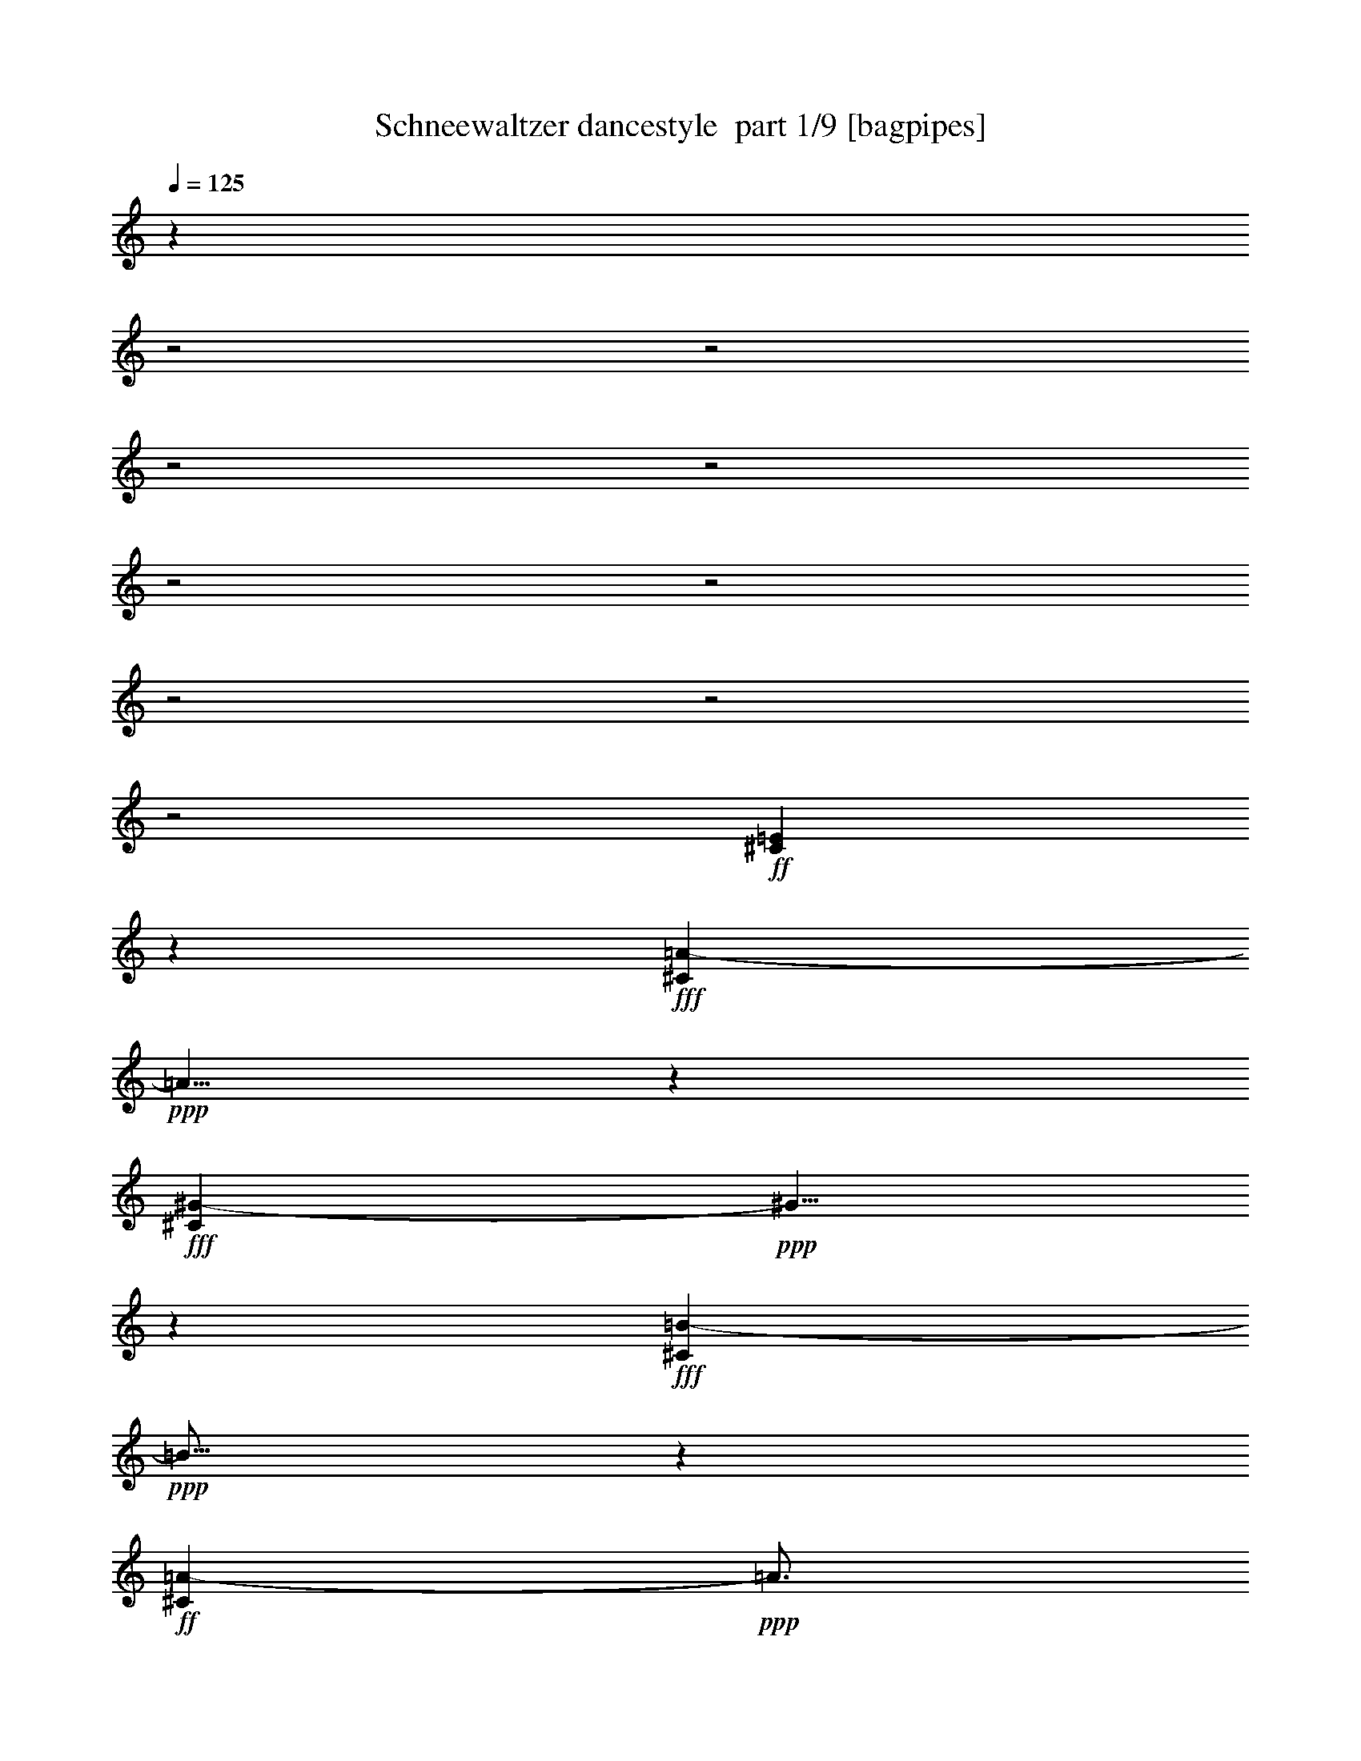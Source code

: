 % Produced with Bruzo's Transcoding Environment 2.0 alpha 
% Transcribed by Bruzo 

X:1
T: Schneewaltzer dancestyle  part 1/9 [bagpipes]
Z: Transcribed with BruTE 58
L: 1/4
Q: 125
K: C
z23053/8000
z2/1
z2/1
z2/1
z2/1
z2/1
z2/1
z2/1
z2/1
z2/1
+ff+
[^C3447/8000=E3447/8000]
z1913/4000
+fff+
[^C2837/4000=A2837/4000-]
+ppp+
[=A5/8]
z1937/4000
+fff+
[^G2813/4000-^C2813/4000]
+ppp+
[^G5/8]
z123/250
+fff+
[^C633/1000=B633/1000-]
+ppp+
[=B11/16]
z1833/4000
+ff+
[^C2417/4000=A2417/4000-]
+ppp+
[=A3/4]
z3501/8000
+p+
[=D1/8-]
+ff+
[^F3999/8000=D3999/8000-]
+ppp+
[=D1433/4000]
+ff+
[=A1817/4000^F1817/4000-]
+ppp+
[^F3/16]
z1533/8000
+pp+
[=D1/8-]
+ff+
[^F3967/8000=D3967/8000-]
+ppp+
[=D2307/8000]
[^F18/125-]
+fff+
[=A3541/8000^F3541/8000-]
+ppp+
[^F1/8]
z1581/8000
+p+
[=D1/8-]
+ff+
[^F4919/8000=D4919/8000-]
+ppp+
[=D13/16]
z17433/8000
+fff+
[=E2567/8000-^G2567/8000]
+ppp+
[=E1/1]
z1839/4000
+fff+
[=D1661/4000-^F1661/4000]
+ppp+
[=D19/16]
z69/320
+fff+
[=B,171/320-=D171/320]
+ppp+
[=B,21/16]
z3489/2000
+ff+
[=D443/1000-^F443/1000]
+ppp+
[=D19/16]
z1883/8000
+fff+
[=E4117/8000^C4117/8000-]
+ppp+
[^C9/8]
z1279/8000
+ff+
[=A,4221/8000-^C4221/8000]
+ppp+
[=A,11/8]
z403/500
+fff+
[=E111/250^C111/250-]
+ppp+
[^C1/4]
z861/4000
+fff+
[^C1889/4000-=A1889/4000]
+ppp+
[^C3/8]
z3877/4000
+fff+
[^C1873/4000-^G1873/4000]
+ppp+
[^C9/16]
z3151/4000
+fff+
[^C1849/4000-=B1849/4000]
+ppp+
[^C3/4]
z161/250
+fff+
[^C837/2000-=A837/2000]
+ppp+
[^C3/4]
z2683/4000
+ff+
[^F1817/4000=D1817/4000-]
+ppp+
[=D109/250-]
+ff+
[^F753/2000-=A753/2000=D753/2000]
+ppp+
[^F5/16]
z1459/8000
+ff+
[=D3041/8000-^F3041/8000]
+ppp+
[=D2109/4000]
+fff+
[^F1641/4000-=A1641/4000]
+ppp+
[^F5/16]
z181/800
+fff+
[=D319/800-^F319/800]
+ppp+
[=D13/16]
z9657/4000
+fff+
[=E3593/4000-^G3593/4000]
+ppp+
[=E11/16]
z1861/8000
+ff+
[=D4139/8000-^F4139/8000]
+ppp+
[=D1/4]
z719/4000
+fff+
[=D1781/4000-=E1781/4000]
+ppp+
[=D1/4]
z107/500
+fff+
[=E2197/2000-^G2197/2000]
+ppp+
[=E5153/8000]
+fff+
[^F1/8-]
+p+
[=D5347/8000-^F5347/8000]
+ppp+
[=D9/16]
z3867/8000
+fff+
[^G,1633/8000-=E1633/8000]
+ppp+
[^G,1/8]
z323/2000
+ff+
[=G,263/500-^D263/500]
+ppp+
[=G,3/16]
z1187/8000
+ff+
[^G,1813/8000-=E1813/8000]
+ppp+
[^G,1/8]
z1127/8000
+fff+
[=E3873/8000-^c3873/8000]
+ppp+
[=E389/1000]
+fff+
[=D1097/2000-=B1097/2000]
+ppp+
[=D2871/8000]
+ff+
[^C7129/8000-=A7129/8000]
+ppp+
[^C15/16]
z1867/1000
+fff+
[^G126/125=E126/125-]
+ppp+
[=E7/16]
z177/500
+ff+
[^F521/1000=D521/1000-]
+ppp+
[=D1/4]
z1029/8000
+fff+
[=D3971/8000-=E3971/8000]
+ppp+
[=D1/4]
z1303/8000
+fff+
[=E9697/8000-^G9697/8000]
+ppp+
[=E7/16]
z1351/8000
+ff+
[=D7649/8000-^F7649/8000]
+ppp+
[=D1/8]
z279/400
+ff+
[^G,6/25-=E6/25]
+ppp+
[^G,1/8]
z207/1600
+ff+
[=G,793/1600-^D793/1600]
+ppp+
[=G,299/800]
+ff+
[^G,151/800=E151/800]
z243/800
+fff+
[=E457/800^c457/800]
z151/500
[=D1271/2000-=B1271/2000]
+ppp+
[=D1/8]
z1569/8000
+ff+
[^C11931/8000-=A11931/8000]
+ppp+
[^C3/8]
z55/64
+ff+
[^C21/64]
z1027/8000
+f+
[=E1973/8000]
z103/500
+ff+
[=A1463/2000]
z711/4000
+fff+
[^G2789/4000]
z53/250
+ff+
[=B1451/2000]
z297/1600
[=A1003/1600]
z2259/8000
[=B3621/8000]
[=A81/400]
z127/500
+fff+
[=A1811/4000]
+ff+
[^F673/4000]
z1153/4000
+fff+
[^F3597/4000]
z3669/4000
[^c913/2000]
+f+
[=B201/800]
z403/2000
[=B59/250]
z441/2000
+ff+
[^G309/2000]
z1193/4000
+fff+
[^G3057/4000]
z132/125
+ff+
[^F1811/4000]
[=A913/2000]
[^F1139/4000]
z21/125
+f+
[=A913/2000]
+ff+
[=E563/1000]
z277/800
[^C173/800]
z1891/8000
[=E2109/8000]
z191/1000
+f+
[=A1493/2000]
z651/4000
+fff+
[^G2849/4000]
z197/1000
+ff+
[=B339/500]
z97/400
+fff+
[=A253/400]
z2047/8000
+ff+
[=B3713/8000]
+f+
[=A31/200]
z449/1600
+ff+
[=A351/1600]
z1017/4000
[^F733/4000]
z1093/4000
[^F2907/4000]
z8733/8000
+fff+
[^c1811/4000]
+ff+
[=B329/1600]
z249/1000
[=B251/1000]
z411/2000
[^G339/2000]
z453/1600
[^G913/2000]
[=E2083/8000]
z1539/8000
[^F1961/8000]
z1691/8000
+fff+
[^G1809/8000]
z1813/8000
+ff+
[=A2687/8000]
z2301/4000
+fff+
[=E1699/4000]
z31/64
+ff+
[=A25/64]
z329/320
[=A1/8]
z2789/8000
[=A1591/8000]
+mf+
[=A909/4000]
+fff+
[=A1077/8000]
z5833/8000
+ff+
[=A1167/8000]
z2531/8000
[=A1591/8000]
+mp+
[=A2197/8000]
+fff+
[=A1181/8000]
z6093/8000
+ff+
[=A1/8]
z241/800
+f+
[=A1/8]
z161/500
[=A1421/8000]
z569/2000
[=A1/8]
z2713/8000
+fff+
[=A1511/8000]
z2277/8000
+f+
[=A1223/8000]
z149/125
+mp+
[=B1/8]
z2789/8000
+mf+
[=B47/320]
z2537/8000
[=B1463/8000]
z1947/8000
[=B1553/8000]
z87/320
[=B53/320]
z2221/8000
[=B1279/8000]
z153/500
[=B263/2000]
z2737/8000
[=B1/8]
z2409/8000
[=B677/4000]
z487/1600
[=B213/1600]
z329/1000
[=B171/1000]
z2133/8000
[=B1367/8000]
z1059/4000
+f+
[=B691/4000]
z2331/8000
[=B2169/8000]
z4363/4000
[=B637/4000]
z2439/8000
[^c2061/8000]
z4311/4000
[^c689/4000]
z241/800
+mf+
[^c159/800]
z493/2000
+f+
[^c257/2000]
z3009/4000
[^c1/8]
z2803/8000
[^c1679/8000]
z2261/8000
[^c1239/8000]
z279/1000
[^c221/1000]
z101/400
[^c37/200]
z581/2000
+ff+
[^c419/2000]
z8401/8000
+mf+
[=B1099/8000]
z2977/8000
+f+
[=B1523/8000]
z453/1600
+mf+
[=B247/1600]
z2493/8000
+f+
[=B1507/8000]
z1141/4000
[=B609/4000]
z2267/8000
[=B1/8]
z2409/8000
[=B331/2000]
z2389/8000
[=B1111/8000]
z2587/8000
[=B1/8]
z339/1000
[=B1201/8000]
z457/1600
[=B243/1600]
z2573/8000
[=B1/8]
z663/2000
[=B51/320]
z439/1600
[=B361/1600]
z903/800
+ff+
[^c1/8]
z97/320
[^c309/1600]
z557/2000
[^c159/1000]
z2607/8000
[^c1393/8000]
z2017/8000
[^c1/8]
z2697/8000
+f+
[^c643/4000]
z229/800
[^c171/800]
z2079/8000
+ff+
[^c2421/8000]
z4777/8000
+f+
[^c1223/8000]
z1131/4000
[^c619/4000]
z2551/8000
[^c1449/8000]
z2339/8000
[^c1161/8000]
z2249/8000
[^c1751/8000]
z1011/4000
+ff+
[^c739/4000]
z231/800
[^c119/800]
z1193/4000
+f+
[=B557/4000]
z323/1000
+mf+
[=B177/1000]
z521/2000
+f+
[=B177/1000]
z1141/4000
[=B609/4000]
z1141/4000
+mf+
[=B609/4000]
z31/100
+f+
[=B51/400]
z173/500
[=B77/500]
z1089/4000
[=B661/4000]
z2163/8000
[=B1337/8000]
z1347/4000
+mf+
[=B903/4000]
z26/125
[=B167/1000]
z613/2000
[=B131/1000]
z1219/4000
[=B531/4000]
z2347/8000
[=B1153/8000]
z659/2000
[=B341/2000]
z303/1000
[=B269/2000]
z1167/4000
+f+
[=B833/4000]
z379/1600
[=d221/1600]
z2607/8000
[=d1393/8000]
z467/1600
[=d233/1600]
z223/800
[=d177/800]
z2033/8000
+ff+
[=d1467/8000]
z1943/8000
+f+
[=d2057/8000]
z1119/1600
[=d281/1600]
z413/1600
+mf+
[=e287/1600]
z1177/4000
+f+
[=e573/4000]
z1291/4000
[=e709/4000]
z2067/8000
+mf+
[=e1433/8000]
z471/1600
+f+
[=e429/1600]
z4383/4000
+ff+
[=d1/8]
z2697/8000
+f+
[=d1537/8000]
z5449/8000
+mf+
[=d2051/8000]
z5147/8000
+ff+
[=d1853/8000]
z6499/4000
[=e1001/4000]
z5181/8000
+fff+
[=e2319/8000]
z2591/4000
[=e1159/4000]
z177/320
+ff+
[^C143/320=E143/320]
z849/2000
+fff+
[=A763/1000-^C763/1000]
+ppp+
[=A5/8]
z1873/4000
+fff+
[^G2877/4000-^C2877/4000]
+ppp+
[^G5/8]
z343/800
+fff+
[=B557/800-^C557/800]
+ppp+
[=B11/16]
z1769/4000
+ff+
[^C2481/4000=A2481/4000-]
+ppp+
[=A3/4]
z3373/8000
+p+
[=D1/8-]
+ff+
[^F3627/8000=D3627/8000-]
+ppp+
[=D87/200]
+ff+
[^F11/25-=A11/25]
+ppp+
[^F3/16]
z281/1600
+pp+
[=D1/8-]
+ff+
[^F719/1600=D719/1600-]
+ppp+
[=D2679/8000]
[^F18/125-]
+fff+
[=A3169/8000^F3169/8000-]
+ppp+
[^F3/16]
z1453/8000
+p+
[=D1/8-]
+ff+
[^F5047/8000=D5047/8000-]
+ppp+
[=D3/4]
z8903/4000
+fff+
[=E1347/4000-^G1347/4000]
+ppp+
[=E1/1]
z713/1600
+fff+
[=D587/1600-^F587/1600]
+ppp+
[=D5/4]
z1597/8000
+fff+
[=B,4403/8000-=D4403/8000]
+ppp+
[=B,21/16]
z13829/8000
+ff+
[=D3171/8000-^F3171/8000]
+ppp+
[=D5/4]
z1967/8000
+fff+
[^C3533/8000-=E3533/8000]
+ppp+
[^C9/8]
z1651/8000
+ff+
[=A,3849/8000-^C3849/8000]
+ppp+
[=A,23/16]
z79/100
+fff+
[=E23/50^C23/50-]
+ppp+
[^C1/4]
z797/4000
+fff+
[^C1953/4000-=A1953/4000]
+ppp+
[^C3/8]
z3813/4000
+fff+
[^C1937/4000-^G1937/4000]
+ppp+
[^C9/16]
z3087/4000
+fff+
[^C1913/4000-=B1913/4000]
+ppp+
[^C3/4]
z157/250
+fff+
[^C869/2000-=A869/2000]
+ppp+
[^C3/4]
z43/64
+ff+
[=D29/64-^F29/64]
+ppp+
[=D3361/8000-]
+ff+
[^F2639/8000-=A2639/8000=D2639/8000]
+ppp+
[^F3/8]
z1331/8000
+ff+
[=D3169/8000-^F3169/8000]
+ppp+
[=D409/800]
+fff+
[^F291/800-=A291/800]
+ppp+
[^F3/8]
z841/4000
+fff+
[=D1659/4000-^F1659/4000]
+ppp+
[=D13/16]
z9593/4000
+fff+
[=E3407/4000-^G3407/4000]
+ppp+
[=E3/4]
z1673/8000
+ff+
[=D3827/8000-^F3827/8000]
+ppp+
[=D1/4]
z1749/8000
+fff+
[=D3251/8000-=E3251/8000]
+ppp+
[=D5/16]
z1447/8000
+fff+
[^G8553/8000=E8553/8000-]
+ppp+
[=E683/1000]
+fff+
[^F1/8-]
+p+
[=D173/250-^F173/250]
+ppp+
[=D9/16]
z57/125
+fff+
[^G,147/500=E147/500]
z397/2000
+ff+
[=G,1103/2000-^D1103/2000]
+ppp+
[=G,1/8]
z749/4000
+ff+
[^G,1001/4000-=E1001/4000]
+ppp+
[^G,969/4000]
+fff+
[=E1781/4000-^c1781/4000]
+ppp+
[=E1697/4000]
+fff+
[=D2053/4000-=B2053/4000]
+ppp+
[=D1/4]
z1167/8000
+ff+
[^C7333/8000-=A7333/8000]
+ppp+
[^C15/16]
z467/250
+fff+
[=E1007/1000-^G1007/1000]
+ppp+
[=E7/16]
z691/2000
+ff+
[^F1059/2000=D1059/2000-]
+ppp+
[=D1481/4000]
+fff+
[=D2019/4000-=E2019/4000]
+ppp+
[=D1/4]
z309/2000
+fff+
[=E2441/2000-^G2441/2000]
+ppp+
[=E7/16]
z1283/8000
+ff+
[=D7717/8000-^F7717/8000]
+ppp+
[=D1/8]
z5543/8000
+ff+
[^G,1957/8000-=E1957/8000]
+ppp+
[^G,123/500]
+ff+
[=G,63/125-^D63/125]
+ppp+
[=G,1477/4000]
+ff+
[^G,773/4000=E773/4000]
z1197/4000
+fff+
[=E2303/4000^c2303/4000]
z2349/8000
[=D5151/8000-=B5151/8000]
+ppp+
[=D1/8]
z751/4000
+ff+
[^C5999/4000-=A5999/4000]
+ppp+
[^C3/8]
z3419/4000
+ff+
[^C1081/4000]
z73/400
+f+
[=E51/200]
z403/2000
+ff+
[=A92/125]
z277/1600
+fff+
[^G1123/1600]
z1659/8000
+ff+
[=B5841/8000]
z709/4000
[=A2541/4000]
z2191/8000
[=B913/2000]
[=A1657/8000]
z393/1600
+fff+
[=A507/1600]
z1117/8000
+ff+
[^F1383/8000]
z2239/8000
+fff+
[^F7261/8000]
z7301/8000
[^c1811/4000]
+f+
[=B2077/8000]
z63/320
[=B77/320]
z1697/8000
+ff+
[^G1303/8000]
z2349/8000
+fff+
[^G6151/8000]
z8381/8000
+ff+
[^F913/2000]
[=A2467/8000]
z231/1600
[^F469/1600]
z1307/8000
+f+
[=A1811/4000]
+ff+
[=E4571/8000]
z1351/4000
[^C899/4000]
z927/4000
[=E1073/4000]
z369/2000
+f+
[=A753/1000]
z253/1600
+fff+
[^G1147/1600]
z1539/8000
+ff+
[=B5461/8000]
z1873/8000
+fff+
[=A5127/8000]
z201/800
+ff+
[=B1849/4000]
+f+
[=A323/2000]
z69/250
+ff+
[=A28/125]
z1997/8000
[^F1503/8000]
z1059/4000
[^F2941/4000]
z4333/4000
+fff+
[^c3561/8000]
+ff+
[=B1773/8000]
z233/1000
[=B409/2000]
z63/250
[^G371/2000]
z1069/4000
[^G913/2000]
[=E221/800]
z1411/8000
[^F2089/8000]
z1563/8000
+fff+
[^G1937/8000]
z337/1600
+ff+
[=A563/1600]
z4459/8000
+fff+
[=E3041/8000]
z531/1000
+ff+
[=A43/125]
z221/200
+f+
[=A29/200]
z231/800
[=A119/800]
z287/1000
[=A301/2000]
z441/1600
[=A259/1600]
z1247/4000
+mf+
[=A753/4000]
z1903/8000
+f+
[=A1097/8000]
z2313/8000
+mf+
[=A1687/8000]
z2101/8000
+f+
[=A1399/8000]
z2329/8000
[=A1171/8000]
z2617/8000
+mf+
[=A1/8]
z247/800
[=A1413/8000]
z463/1600
[=A237/1600]
z89/320
[=A51/320]
z2513/8000
[=A1487/8000]
z1923/8000
[=A1577/8000]
z2211/8000
[=A1289/8000]
z2409/8000
+mp+
[=B1091/8000]
z2697/8000
+mf+
[=B1303/8000]
z97/320
[=B43/320]
z2319/8000
[=B1181/8000]
z2547/8000
[=B1/8]
z1273/4000
[=B1407/8000]
z2321/8000
[=B1179/8000]
z2609/8000
[=B1/8]
z241/800
[=B1481/8000]
z2307/8000
[=B1193/8000]
z313/1000
[=B187/1000]
z401/1600
[=B299/1600]
z199/800
+f+
[=B151/800]
z2491/8000
[=B1509/8000]
z19/80
+ff+
[=B11/80]
z2689/8000
+f+
[=B1/8]
z1167/4000
[=B1477/8000]
z9/32
+ff+
[=B7/32]
z2039/8000
+mf+
[=B1461/8000]
z559/2000
+f+
[=B79/500]
z2237/8000
[=B1263/8000]
z101/320
[=B59/320]
z2223/8000
[=B1277/8000]
z69/250
+ff+
[=B28/125]
z5497/8000
[=B1503/8000]
z991/4000
+f+
[=B759/4000]
z2271/8000
[=B1229/8000]
z617/2000
+ff+
[=B383/2000]
z123/500
+f+
[=B129/1000]
z1189/4000
[=B561/4000]
z1333/4000
+ff+
[=B667/4000]
z61/200
[=B103/400]
z27/125
+f+
[^c443/2000]
z819/4000
+ff+
[^c931/4000]
z819/4000
+f+
[^c931/4000]
z1927/8000
+ff+
[^c1573/8000]
z531/2000
[=d469/2000]
z1837/8000
+f+
[=d1663/8000]
z129/500
+ff+
[=d359/2000]
z987/4000
+f+
[=d763/4000]
z1169/4000
+ff+
[=e581/4000]
z281/1000
+f+
[=e313/2000]
z1109/4000
+mf+
[=e891/4000]
z973/4000
[=e527/4000]
z1329/4000
[=e671/4000]
z1977/8000
[=e1523/8000]
z38/125
+ff+
[=A,517/2000-=e517/2000]
+ppp+
[=A,1417/8000]
+f+
[=B,1583/8000-=B1583/8000]
+ppp+
[=B,1963/8000-]
+ff+
[^C1537/8000-^c1537/8000=B,1537/8000]
+ppp+
[^C563/2000]
+ff+
[=A,39/250^c39/250]
z327/1000
[^c471/2000]
z29/160
[^c43/320=E43/320-]
+ppp+
[=E2713/8000]
+f+
[^C631/4000-^c631/4000]
+ppp+
[^C2299/8000]
+f+
[=A,1201/8000^c1201/8000-]
+ppp+
[^c1/8]
z1587/8000
+ff+
[^c341/800]
+mf+
[=E947/2000]
+f+
[^C243/1600-^c243/1600]
+ppp+
[^C2271/8000-]
+f+
[^c1229/8000^C1229/8000-]
+ppp+
[^C1/8]
z1559/8000
+f+
[^c1441/8000]
z587/2000
[^c18/125]
z2257/8000
[^c1743/8000]
z1023/4000
+ff+
[^c727/4000]
z391/1600
[^c309/1600=B,309/1600-]
+ppp+
[=B,2107/8000]
+mf+
[^C2393/8000]
z1229/8000
[=B1771/8000=D1771/8000-]
+ppp+
[=D1881/8000]
+f+
[=B2119/8000^G,2119/8000]
z903/4000
[=B597/4000]
z2291/8000
+mf+
[=E1209/8000-=B1209/8000]
+ppp+
[=E2291/8000]
+f+
[=B1213/8000=D1213/8000-]
+ppp+
[=D2409/8000]
+f+
[=B2087/8000^G,2087/8000]
z851/4000
[=B649/4000]
z2187/8000
[=E1813/8000-=B1813/8000]
+ppp+
[=E1839/8000]
+mf+
[=B2161/8000=D2161/8000-]
+ppp+
[=D1703/8000-]
+mf+
[=B1297/8000=D1297/8000-]
+ppp+
[=D2491/8000-]
+mf+
[=B1509/8000=D1509/8000]
z1977/8000
[=B1023/8000]
z2371/8000
[=B1129/8000]
z107/320
[=B53/320]
z2463/8000
[=B1037/8000]
z2373/8000
+f+
[=B1627/8000]
z1919/8000
[=d1081/8000]
z1323/4000
[=d677/4000]
z2359/8000
[=d1141/8000]
z2269/8000
[=d1731/8000]
z2057/8000
+ff+
[=d1443/8000]
z1967/8000
+f+
[=d2033/8000]
z5619/8000
[=d1381/8000]
z263/1000
+mf+
[=e349/2000]
z2393/8000
+f+
[=e1107/8000]
z259/800
[=e141/800]
z2091/8000
+mf+
[=e1409/8000]
z2379/8000
+f+
[=e2121/8000]
z351/320
+ff+
[=d1/8]
z339/1000
+f+
[=d1513/8000]
z2729/4000
+mf+
[=d1021/4000]
z1289/2000
+ff+
[=d461/2000]
z6503/4000
[=e997/4000]
z1301/2000
+fff+
[=e287/1000]
z261/400
[=e57/200]
z279/500
+ff+
[=E221/500]
z1869/4000
+fff+
[=A5381/4000]
z377/800
[^G573/800-^C573/800]
+ppp+
[^G5/8]
z1719/4000
+fff+
[=B2781/4000-^C2781/4000]
+ppp+
[=B11/16]
z3577/8000
+ff+
[^C4923/8000=A4923/8000-]
+ppp+
[=A3/4]
z1691/4000
+p+
[=D1/8-]
+ff+
[^F1809/4000=D1809/4000-]
+ppp+
[=D1631/4000]
+ff+
[=A1869/4000^F1869/4000-]
+ppp+
[^F3/16]
z361/2000
+pp+
[=D1/8-]
+ff+
[^F507/1000=D507/1000-]
+ppp+
[=D1109/4000]
[^F1121/8000-]
+fff+
[=A3161/8000^F3161/8000-]
+ppp+
[^F3/16]
z373/2000
+p+
[=D1/8-]
+ff+
[^F313/500=D313/500-]
+ppp+
[=D3/4]
z17829/8000
+fff+
[=E2671/8000-^G2671/8000]
+ppp+
[=E1/1]
z3589/8000
+fff+
[=D2911/8000-^F2911/8000]
+ppp+
[=D5/4]
z409/2000
+fff+
[=B,1091/2000-=D1091/2000]
+ppp+
[=B,21/16]
z13777/8000
+ff+
[=D3223/8000-^F3223/8000]
+ppp+
[=D5/4]
z193/800
+fff+
[^C357/800-=E357/800]
+ppp+
[^C9/8]
z1599/8000
+ff+
[=A,3901/8000-^C3901/8000]
+ppp+
[=A,23/16]
z1567/2000
+fff+
[=E933/2000^C933/2000-]
+ppp+
[^C1/4]
z1527/8000
+fff+
[^C3473/8000-=A3473/8000]
+ppp+
[^C7/16]
z3787/4000
+fff+
[^C1963/4000-^G1963/4000]
+ppp+
[^C9/16]
z3061/4000
+fff+
[^C1939/4000-=B1939/4000]
+ppp+
[^C3/4]
z1243/2000
+fff+
[^C441/1000-=A441/1000]
+ppp+
[^C3/4]
z5323/8000
+ff+
[=D3177/8000-^F3177/8000]
+ppp+
[=D3809/8000]
+ff+
[^F2691/8000-=A2691/8000]
+ppp+
[^F3/8]
z79/500
+ff+
[=D809/2000-^F809/2000]
+ppp+
[=D2019/4000]
+fff+
[^F1481/4000-=A1481/4000]
+ppp+
[^F3/8]
z323/1600
+fff+
[=D577/1600-^F577/1600]
+ppp+
[=D7/8]
z9567/4000
+fff+
[=E3433/4000-^G3433/4000]
+ppp+
[=E3/4]
z53/250
+ff+
[=D951/2000-^F951/2000]
+ppp+
[=D1/4]
z879/4000
+fff+
[=D1621/4000-=E1621/4000]
+ppp+
[=D5/16]
z91/500
+fff+
[^G267/250=E267/250-]
+ppp+
[=E5473/8000]
+fff+
[^F1/8-]
+p+
[=D5527/8000-^F5527/8000]
+ppp+
[=D9/16]
z3687/8000
+fff+
[^G,2313/8000=E2313/8000]
z403/2000
+ff+
[=G,1097/2000-^D1097/2000]
+ppp+
[=G,1/8]
z1507/8000
+ff+
[^G,1993/8000-=E1993/8000]
+ppp+
[^G,981/4000]
+fff+
[=E1769/4000-^c1769/4000]
+ppp+
[=E3417/8000]
+fff+
[=D4083/8000-=B4083/8000]
+ppp+
[=D1/4]
z1191/8000
+ff+
[^C7309/8000-=A7309/8000]
+ppp+
[^C15/16]
z1871/1000
+fff+
[=E251/250-^G251/250]
+ppp+
[=E7/16]
z2803/8000
+ff+
[^F4197/8000=D4197/8000-]
+ppp+
[=D1/4]
z1001/8000
+fff+
[=D3999/8000-=E3999/8000]
+ppp+
[=D1/4]
z51/320
+fff+
[=E389/320-^G389/320]
+ppp+
[=E7/16]
z1307/8000
+ff+
[=D7693/8000-^F7693/8000]
+ppp+
[=D1/8]
z5567/8000
+ff+
[^G,1933/8000-=E1933/8000]
+ppp+
[^G,1/8]
z1007/8000
+ff+
[=G,3993/8000-^D3993/8000]
+ppp+
[=G,1481/4000]
+ff+
[^G,769/4000=E769/4000]
z2417/8000
+fff+
[=E4583/8000^c4583/8000]
z2373/8000
[=D5127/8000-=B5127/8000]
+ppp+
[=D1/8]
z61/320
+ff+
[^C479/320-=A479/320]
+ppp+
[^C3/8]
z6847/8000
+ff+
[^C913/2000]
+f+
[=E2001/8000]
z81/400
+ff+
[=A147/200]
z1409/8000
+fff+
[^G5591/8000]
z1683/8000
+ff+
[=B5817/8000]
z1457/8000
[=A5043/8000]
z223/800
[=B1811/4000]
[=A103/500]
z1989/8000
+fff+
[=A913/2000]
+ff+
[^F1359/8000]
z2263/8000
+fff+
[^F7237/8000]
z731/800
[^c219/800]
z1371/8000
+f+
[=B1629/8000]
z2023/8000
[=B1977/8000]
z329/1600
+ff+
[^G271/1600]
z2297/8000
+fff+
[^G6203/8000]
z8329/8000
+ff+
[^F3637/8000]
[=A1267/4000]
z559/4000
[^F1191/4000]
z31/200
+f+
[=A3637/8000]
+ff+
[=E4623/8000]
z53/160
[^C37/160]
z901/4000
[=E1099/4000]
z89/500
+f+
[=A1519/2000]
z599/4000
+fff+
[^G2901/4000]
z23/125
+ff+
[=B691/1000]
z459/2000
+fff+
[=A1291/2000]
z979/4000
+ff+
[=B1849/4000]
+f+
[=A21/125]
z2141/8000
+ff+
[=A1359/8000]
z243/800
[^F157/800]
z1041/4000
[^F2959/4000]
z4307/4000
+fff+
[^c913/2000]
+ff+
[=B867/4000]
z59/250
[=B403/2000]
z51/200
[^G73/400]
z2161/8000
[^G913/2000]
[=E2187/8000]
z287/1600
[^F413/1600]
z393/2000
+fff+
[^G241/1000]
z431/2000
+ff+
[=A347/1000]
z2249/4000
+fff+
[=E1501/4000]
z4271/8000
+ff+
[=A2729/8000]
z7/2
z2/1
z2/1

X:2
T: Schneewaltzer dancestyle  part 2/9 [flute]
Z: Transcribed with BruTE 49
L: 1/4
Q: 125
K: C
z25659/8000
z2/1
z2/1
+ppp+
[=A,26841/8000^C26841/8000-=E26841/8000]
[^C1/8]
z1239/8000
[=A,27261/8000=D27261/8000-^F27261/8000]
[=D1849/8000]
[=B,26651/8000=D26651/8000=E26651/8000-^G26651/8000]
[=E1/8]
z357/2000
[=A,259/1000^C259/1000-=E259/1000]
[^C1/8]
z2101/4000
[=A,1649/4000^C1649/4000=E1649/4000]
z497/1000
[=A,189/500^C189/500=E189/500]
z11523/8000
[=A,5977/8000-^C5977/8000=E5977/8000]
[=A,17/16]
z27713/8000
z2/1
[=A,3287/8000-=D3287/8000-^F3287/8000]
[=A,7/16-=D7/16]
[=A,33/16-]
[=A,2/1-]
[=A,2/1]
z2903/8000
[=B,1/8-=D1/8=E1/8-^G1/8-]
[=B,4097/8000-=E4097/8000-^G4097/8000]
[=B,1/8-=E1/8]
[=B,11/4-]
[=B,2/1]
z14093/8000
[=A,1/8-^C1/8=E1/8]
[=A,17407/8000-]
[=A,2/1]
z11891/4000
[=A,2609/4000^C2609/4000-=E2609/4000-]
[^C3/16=E3/16-]
[=E35/16-]
[=E2/1-]
[=E2/1]
z1987/8000
[=A,3013/8000-=D3013/8000-^F3013/8000]
[=A,9/16-=D9/16]
[=A,17/8-]
[=A,2/1-]
[=A,2/1]
z1677/8000
[=B,1/8-=D1/8=E1/8-^G1/8-]
[=B,6323/8000-=E6323/8000-^G6323/8000]
[=B,11/16-=E11/16]
[=B,3/1-]
[=B,2/1-]
[=B,2/1-]
[=B,2/1]
z2447/8000
[=A,7053/8000-^C7053/8000-=E7053/8000]
[=A,15/16-^C15/16]
[=A,14557/8000]
[=B,1/8-=D1/8=E1/8-^G1/8-]
[=B,3443/8000-=E3443/8000-^G3443/8000]
[=B,15/16-=E15/16]
[=B,25/8-]
[=B,2/1-]
[=B,2/1-]
[=B,2/1]
z219/800
[=A,1081/800-^C1081/800-=E1081/800]
[=A,9/16-^C9/16]
[=A,1377/800]
[=A,1/8-^C1/8-=E1/8]
[=A,423/800^C423/800]
z597/200
[=A,7/50-=D7/50-^F7/50]
[=A,1/4-=D1/4]
[=A,47/16]
z2459/8000
[=B,1/8-=D1/8-=E1/8-^G1/8]
[=B,1541/8000-=D1541/8000=E1541/8000]
[=B,25/8]
z1569/8000
[=A,2431/8000-=D2431/8000^F2431/8000-]
[=A,1/8-^F1/8]
[=A,9/8]
z2117/8000
[=A,12883/8000^C12883/8000=E12883/8000]
z1649/8000
[=A,1/8-^C1/8-=E1/8]
[=A,4351/8000^C4351/8000]
z23759/8000
[=A,1/8-=D1/8-^F1/8]
[=A,1741/8000-=D1741/8000]
[=A,25/8]
z1339/8000
[=B,1/8-=D1/8-=E1/8-^G1/8]
[=B,1161/8000-=D1161/8000=E1161/8000-]
[=B,1/8-=E1/8]
[=B,47/16]
z1217/4000
[=A,783/4000-^C783/4000-=E783/4000]
[=A,1/8^C1/8]
z1659/500
[=A,5739/2000-^C5739/2000-=E5739/2000-]
[=A,2/1-^C2/1-=E2/1-]
[=A,2/1^C2/1=E2/1]
z1617/4000
[^G,12133/4000-=B,12133/4000-=E12133/4000-]
[^G,2/1-=B,2/1-=E2/1-]
[^G,2/1=B,2/1=E2/1]
z481/2000
[=A,2947/1000-^C2947/1000-=E2947/1000-]
[=A,2/1-^C2/1-=E2/1-]
[=A,2/1^C2/1=E2/1]
z2447/8000
[^G,30553/8000-=B,30553/8000=E30553/8000-]
[^G,1/8=E1/8]
z6663/2000
[=A,5837/2000-^C5837/2000-=E5837/2000-]
[=A,2/1-^C2/1-=E2/1-]
[=A,2/1-^C2/1-=E2/1]
[=A,3/16^C3/16]
z1341/8000
[^G,22659/8000-=B,22659/8000-=E22659/8000-]
[^G,2/1-=B,2/1-=E2/1-]
[^G,2/1-=B,2/1-=E2/1]
[^G,1/8=B,1/8]
z2531/8000
[=A,26469/8000-=D26469/8000-^F26469/8000]
[=A,3/16=D3/16]
z1111/8000
[^G,26389/8000-=B,26389/8000-=E26389/8000]
[^G,1/8=B,1/8]
z1721/8000
[=A,27779/8000=D27779/8000-^F27779/8000-]
[=D329/2000^F329/2000]
[^G,421/2000-=B,421/2000=E421/2000]
[^G,1/8]
z6599/2000
[=A,401/2000-^C401/2000-=E401/2000]
[=A,9/16-^C9/16]
[=A,17/16]
z5517/1600
z2/1
[=A,883/1600-=D883/1600-^F883/1600]
[=A,5/16-=D5/16]
[=A,33/16-]
[=A,2/1-]
[=A,2/1]
z111/320
[=B,1/8-=D1/8=E1/8-^G1/8-]
[=B,89/320-=E89/320-^G89/320]
[=B,5/16-=E5/16]
[=B,45/16-]
[=B,2/1]
z2793/1600
[=A,1/8-^C1/8=E1/8]
[=A,5507/1600-]
[=A,2/1]
z2731/1600
[=A,369/1600-^C369/1600-=E369/1600]
[=A,7/16^C7/16-]
[^C3/16]
z121/50
z2/1
z2/1
[=A,207/400-=D207/400-^F207/400]
[=A,7/16-=D7/16]
[=A,17/8-]
[=A,2/1-]
[=A,2/1]
z1549/8000
[=B,6951/8000-=D6951/8000-=E6951/8000-^G6951/8000]
[=B,3/4-=D3/4-=E3/4]
[=B,33/16-=D33/16]
[=B,47/16-]
[=B,2/1-]
[=B,2/1]
z1129/4000
[=A,3621/4000-^C3621/4000-=E3621/4000]
[=A,15/16-^C15/16]
[=A,7169/4000]
[=B,1/8-=D1/8=E1/8-^G1/8-]
[=B,3831/4000-=E3831/4000-^G3831/4000]
[=B,7/16-=E7/16]
[=B,25/8-]
[=B,2/1-]
[=B,2/1-]
[=B,2/1]
z2123/8000
[=A,10877/8000-^C10877/8000-=E10877/8000]
[=A,9/16-^C9/16]
[=A,13733/8000]
[=A,1767/8000-^C1767/8000-=E1767/8000]
[=A,7/16^C7/16]
z23813/8000
[=A,1187/8000-=D1187/8000-^F1187/8000]
[=A,1/4-=D1/4]
[=A,47/16]
z2423/8000
[=B,1/8-=D1/8-=E1/8-^G1/8]
[=B,1577/8000-=D1577/8000=E1577/8000]
[=B,25/8]
z751/4000
[=A,1249/4000-=D1249/4000^F1249/4000-]
[=A,1/8-^F1/8]
[=A,9/8]
z41/160
[=A,259/160^C259/160=E259/160]
z403/2000
[=A,59/250-^C59/250-=E59/250]
[=A,7/16^C7/16]
z5923/2000
[=A,1/8-=D1/8-^F1/8]
[=A,113/500-=D113/500]
[=A,25/8]
z1287/8000
[=B,2213/8000-=D2213/8000=E2213/8000^G2213/8000-]
[=B,49/16^G49/16]
z1153/4000
[=A,847/4000-^C847/4000-=E847/4000]
[=A,3/16^C3/16]
z2461/1000
+f+
[=A,1561/4000]
+mf+
[=B,1879/8000]
[^C1227/8000]
+ppp+
[=A,1/8^C1/8-=E1/8-]
+f+
[=A,24913/8000^C24913/8000-=E24913/8000-]
+mf+
[=A,947/2000^C947/2000-=E947/2000-]
[=A,5031/1600^C5031/1600-=E5031/1600-]
+f+
[=A,1/8-^C1/8=E1/8]
+ppp+
[=A,1167/4000]
[^G,1/8-=B,1/8-=E1/8]
+f+
[=E10123/8000^G,10123/8000-=B,10123/8000-]
+mf+
[=E179/125-^G,179/125-=B,179/125]
[=B,3091/8000-^G,3091/8000-=E3091/8000-]
[=D139/500^G,139/500-=B,139/500-=E139/500-]
+ppp+
[^G,1261/8000-=B,1261/8000-=E1261/8000]
+f+
[=E25701/8000-^G,25701/8000-=B,25701/8000-]
[=d947/2000^G,947/2000-=B,947/2000-=E947/2000-]
[=B3471/8000^G,3471/8000-=B,3471/8000-=E3471/8000]
[=E1951/2000-^G,1951/2000-=B,1951/2000-]
[=d99/320^G,99/320-=B,99/320-=E99/320-]
+ppp+
[^G,41/320-=B,41/320-=E41/320-]
+f+
[=B697/1600^G,697/1600-=B,697/1600-=E697/1600]
[=E7577/8000-^G,7577/8000-=B,7577/8000-]
[=d2413/8000^G,2413/8000-=B,2413/8000-=E2413/8000-]
+ppp+
[^G,1/8-=B,1/8-=E1/8-]
+f+
[=B81/200^G,81/200-=B,81/200-=E81/200]
[=E5497/2000^G,5497/2000=B,5497/2000]
[^G1629/4000]
+mp+
[=A1507/4000=A,1507/4000-^C1507/4000-=E1507/4000-]
+ppp+
[=A,1023/1000-^C1023/1000-=E1023/1000-]
+f+
[^c227/1000-=A,227/1000^C227/1000=E227/1000]
+ppp+
[^c239/1000]
+mf+
[=A,1397/2000-=D1397/2000-^F1397/2000-=d1397/2000]
+ppp+
[=A,1289/2000-=D1289/2000-^F1289/2000-]
+f+
[^G461/2000-=A,461/2000-=D461/2000^F461/2000-]
+ppp+
[=A,1641/8000^F1641/8000^G1641/8000]
+mf+
[^C12359/8000=E12359/8000=A12359/8000]
z2113/8000
+f+
[=B,12887/8000=E12887/8000^G12887/8000]
z67/320
+ppp+
[=A,153/320-^C153/320=E153/320-]
[=A,39/16-=E39/16-]
[=A,2/1-=E2/1-]
[=A,2/1-=E2/1]
[=A,1/8]
z37/160
[^G,453/160-=B,453/160-=E453/160-]
[^G,2/1-=B,2/1-=E2/1-]
[^G,2/1-=B,2/1-=E2/1]
[^G,1/8=B,1/8]
z127/400
[=A,1323/400-=D1323/400-^F1323/400]
[=A,3/16=D3/16]
z23/160
[^G,527/160-=B,527/160-=E527/160]
[^G,1/8=B,1/8]
z173/800
[=A,2777/800=D2777/800-^F2777/800-]
[=D67/400^F67/400]
[^G,83/400-=B,83/400-=E83/400]
[^G,3/16=B,3/16]
z25919/8000
[=A,1581/8000-^C1581/8000-=E1581/8000]
[=A,13/8^C13/8]
z27609/8000
z2/1
[=A,4391/8000-=D4391/8000-^F4391/8000]
[=A,5/16-=D5/16]
[=A,33/16-]
[=A,2/1-]
[=A,2/1]
z1407/4000
[=B,1593/4000-=D1593/4000-=E1593/4000-^G1593/4000]
[=B,1/1-=D1/1-=E1/1]
[=B,45/16-=D45/16]
[=B,21/16]
z13913/8000
[=A,1/8-^C1/8-=E1/8]
[=A,16087/8000-^C16087/8000-]
[=A,2/1-^C2/1]
[=A,23/16]
z13603/8000
[=A,1897/8000-^C1897/8000-=E1897/8000]
[=A,3/8^C3/8-]
[^C1/4]
z4823/2000
z2/1
z2/1
[=A,927/2000-=D927/2000-^F927/2000]
[=A,7/16-=D7/16]
[=A,17/8-]
[=A,2/1-]
[=A,2/1]
z991/4000
[=B,3509/4000-=D3509/4000-=E3509/4000-^G3509/4000]
[=B,3/4-=D3/4-=E3/4]
[=B,3/1-=D3/1-]
[=B,2/1-=D2/1-]
[=B,2/1-=D2/1-]
[=B,2/1=D2/1]
z2267/8000
[=A,7233/8000-^C7233/8000-=E7233/8000]
[=A,15/16-^C15/16]
[=A,14377/8000]
[=B,1/8-=D1/8=E1/8-^G1/8-]
[=B,7623/8000-=E7623/8000-^G7623/8000]
[=B,7/16-=E7/16]
[=B,25/8-]
[=B,2/1-]
[=B,2/1-]
[=B,2/1]
z2147/8000
[=A,10853/8000-^C10853/8000-=E10853/8000]
[=A,9/16-^C9/16]
[=A,13757/8000]
[=A,1743/8000-^C1743/8000-=E1743/8000]
[=A,7/16^C7/16]
z5959/2000
[=A,291/2000-=D291/2000-^F291/2000]
[=A,1/4-=D1/4]
[=A,47/16]
z2431/8000
[=B,2569/8000-=D2569/8000=E2569/8000^G2569/8000-]
[=B,25/8^G25/8]
z29/160
[=A,51/160-=D51/160^F51/160-]
[=A,1/8-^F1/8]
[=A,9/8]
z999/4000
[=A,6501/4000^C6501/4000=E6501/4000]
z309/1600
[=A,391/1600-^C391/1600-=E391/1600]
[=A,7/16^C7/16]
z4731/1600
[=A,1/8-=D1/8-^F1/8]
[=A,369/1600-=D369/1600]
[=A,25/8]
z247/1600
[=B,453/1600-=D453/1600=E453/1600^G453/1600-]
[=B,49/16^G49/16]
z469/1600
[=A,331/1600-^C331/1600-=E331/1600]
[=A,3/16^C3/16]
z53/16
z2/1
z2/1
z2/1

X:3
T: Schneewaltzer dancestyle  part 3/9 [clarinet]
Z: Transcribed with BruTE 79
L: 1/4
Q: 125
K: C
z28863/8000
z2/1
z2/1
z2/1
z2/1
z2/1
+mf+
[=A,1137/8000=D1137/8000-^F1137/8000-=A1137/8000-]
+ppp+
[=D1/8^F1/8=A1/8]
z26973/8000
+mf+
[=B,1027/8000=E1027/8000^G1027/8000-=B1027/8000-]
+ppp+
[^G3/16=B3/16]
z4747/8000
+mf+
[=A,1753/8000^C1753/8000-=E1753/8000=A1753/8000]
+ppp+
[^C1/8]
z113/200
+mf+
[=A,99/400^C99/400=E99/400=A99/400]
z2647/4000
[=A,853/4000^C853/4000=E853/4000=A853/4000]
z5553/8000
+mp+
[=E,2447/8000^C2447/8000-=E2447/8000]
+ppp+
[^C1/8]
z1913/4000
+p+
[=A,2837/4000-^C2837/4000=A2837/4000-]
+ppp+
[=A,5/8-=A5/8]
[=A,1937/4000]
+mp+
[^G,7281/4000=E7281/4000^G7281/4000]
[^C633/1000=E633/1000-=B633/1000-]
+ppp+
[=E11/16-=B11/16]
[=E249/500]
+mp+
[=A,3633/2000^C3633/2000=A3633/2000]
[^F,373/1000-=D373/1000-^F373/1000]
+ppp+
[^F,1/8=D1/8-]
[=D329/800]
+mp+
[=A,321/800^F321/800=A321/800]
z127/250
[^F,367/1000-=D367/1000^F367/1000]
+ppp+
[^F,1/8]
z3337/8000
+mp+
[=A,3163/8000^F3163/8000-=A3163/8000]
+ppp+
[^F1/8]
z3111/8000
+mp+
[^F,5889/8000=D5889/8000-^F5889/8000]
+ppp+
[=D3/4]
z17221/8000
+mp+
[^G,4779/8000-=E4779/8000-^G4779/8000]
+ppp+
[^G,1/8=E1/8]
z8753/8000
+mp+
[^F,3747/8000-=D3747/8000^F3747/8000-]
+ppp+
[^F,3/16^F3/16]
z9301/8000
+mp+
[=D,4199/8000-=B,4199/8000-=D4199/8000]
+ppp+
[=D,1/8=B,1/8-]
[=B,19/16]
z14411/8000
+mp+
[^F,3089/8000-=D3089/8000-^F3089/8000]
+ppp+
[^F,3/16=D3/16-]
[=D1/1]
z1943/8000
+mp+
[=E,4557/8000-^C4557/8000-=E4557/8000]
+ppp+
[=E,1/8^C1/8]
z8991/8000
+p+
[^C,4009/8000-=A,4009/8000-^C4009/8000]
+ppp+
[^C,1/8=A,1/8]
z16827/8000
+mp+
[=E,2173/8000^C2173/8000-=E2173/8000-]
+ppp+
[^C1/8=E1/8]
z4101/8000
+mp+
[=A,3399/8000-^C3399/8000-=A3399/8000]
+ppp+
[=A,3/16^C3/16-]
[^C3/16]
z2037/2000
+mp+
[^G,963/2000-=E963/2000^G963/2000]
+ppp+
[^G,1/8]
z121/100
+mf+
[=B,83/200-^G83/200-=B83/200]
+ppp+
[=B,1/8^G1/8]
z2557/2000
+mp+
[=A,943/2000^C943/2000=A943/2000]
z1079/800
[^F,271/800-=D271/800-^F271/800]
+ppp+
[^F,1/8=D1/8-]
[=D891/2000]
+mp+
[=A,609/2000-^F609/2000-=A609/2000]
+ppp+
[=A,3/16^F3/16]
z1669/4000
+mp+
[^F,1581/4000=D1581/4000^F1581/4000]
z4097/8000
+p+
[=A,2903/8000-^F2903/8000-=A2903/8000]
+ppp+
[=A,1/8^F1/8]
z337/800
+mp+
[^F,313/800-=D313/800-^F313/800]
+ppp+
[^F,7/16=D7/16-]
[=D3/8]
z487/200
+mp+
[^G,163/200=E163/200-^G163/200-]
+ppp+
[=E1/8-^G1/8]
[=E5/8]
z507/2000
+mp+
[^F,217/500=D217/500-^F217/500]
+ppp+
[=D1/8]
z2801/8000
+p+
[=E,3199/8000=D3199/8000-=E3199/8000]
+ppp+
[=D1/8]
z153/400
+p+
[^G,93/100=E93/100-^G93/100-]
+ppp+
[=E3/16-^G3/16]
[=E9/16]
z1107/8000
+mp+
[^F,4393/8000=D4393/8000^F4393/8000]
z2031/1600
[=E,269/1600^G,269/1600-=E269/1600]
+ppp+
[^G,1/8]
z323/2000
+mp+
[^D,927/2000-=G,927/2000^D927/2000-]
+ppp+
[^D,3/16^D3/16]
z413/1600
+mf+
[=E,287/1600^G,287/1600-=E287/1600-]
+ppp+
[^G,1/8=E1/8]
z609/4000
+mp+
[=E1391/4000^G1391/4000-^c1391/4000-]
+ppp+
[^G1/8^c1/8]
z3491/8000
+p+
[=D3009/8000-=E3009/8000=B3009/8000]
+ppp+
[=D1/8]
z653/1600
+mp+
[^C1347/1600-=E1347/1600=A1347/1600]
+ppp+
[^C15/16]
z2969/1600
+mp+
[^G,831/1600=E831/1600-^G831/1600]
+ppp+
[=E15/16]
z2741/8000
+mp+
[^F,3259/8000-=D3259/8000^F3259/8000]
+ppp+
[^F,1/8]
z3029/8000
+mp+
[=E,3471/8000=D3471/8000=E3471/8000]
z3803/8000
[^G,7697/8000=E7697/8000-^G7697/8000-]
+ppp+
[=E1/4-^G1/4]
[=E7/16]
z1351/8000
+mp+
[^F,6649/8000-=D6649/8000^F6649/8000]
+ppp+
[^F,1/8]
z6883/8000
+mp+
[=E,1617/8000-^G,1617/8000-=E1617/8000]
+ppp+
[=E,1/8^G,1/8]
z207/1600
+mp+
[^D,693/1600-=G,693/1600^D693/1600-]
+ppp+
[^D,1/8^D1/8]
z2809/8000
+mf+
[=E,1191/8000^G,1191/8000-=E1191/8000-]
+ppp+
[^G,1/8=E1/8]
z143/800
+mp+
[=E357/800-^G357/800-^c357/800]
+ppp+
[=E1/8-^G1/8]
[=E1/8]
z213/1000
+mp+
[=D949/2000-=E949/2000-=B949/2000]
+ppp+
[=D3/16=E3/16]
z1993/8000
+mp+
[^C10507/8000-=E10507/8000=A10507/8000-]
+ppp+
[^C3/16-=A3/16]
[^C3/8]
z203/250
+p+
[=A,47/250^C47/250-^C,47/250]
+ppp+
[^C1/8]
z1739/8000
+mp+
[=E,1761/8000^C1761/8000-=E1761/8000-]
+ppp+
[^C1573/8000=E1573/8000]
+mp+
[=A,4927/8000^C4927/8000=A4927/8000-]
+ppp+
[=A1/8]
z673/4000
+mp+
[=A,2327/4000^C2327/4000^G2327/4000-]
+ppp+
[^G1/8]
z81/400
+mf+
[=A,269/400^C269/400=B269/400-]
+ppp+
[=B947/4000]
+mp+
[=A,2303/4000^C2303/4000=A2303/4000]
z2683/8000
+mf+
[=B,3621/8000=D3621/8000=B3621/8000]
+mp+
[=A,299/2000=D299/2000=A299/2000]
z307/1000
[=A,193/1000=D193/1000-=A193/1000]
+ppp+
[=D1/8]
z539/4000
+mp+
[^F,961/4000=D961/4000^F961/4000]
z173/800
+mf+
[^F,627/800=D627/800-^F627/800-]
+ppp+
[=D1/8^F1/8]
z3639/4000
+mp+
[=D1111/4000=E1111/4000^c1111/4000-]
+ppp+
[^c283/1600]
+mp+
[=D217/1600=E217/1600=B217/1600-]
+ppp+
[=B1/8]
z24/125
+mp+
[=D491/2000=E491/2000=B491/2000]
z211/1000
[=D41/250=E41/250^G41/250-]
+ppp+
[^G1/8]
z131/800
+mf+
[=D619/800-=E619/800^G619/800-]
+ppp+
[=D1/8^G1/8]
z7357/8000
+mp+
[^F,2143/8000=D2143/8000^F2143/8000-]
+ppp+
[^F1509/8000]
+p+
[=A,1491/8000^F1491/8000-=A1491/8000]
+ppp+
[^F1/8]
z573/4000
+mp+
[^F,927/4000=D927/4000^F927/4000]
z221/1000
[=A,279/1000^F279/1000=A279/1000]
z71/400
[=E,179/400^C179/400=E179/400]
z1847/4000
[^C,653/4000=A,653/4000-^C653/4000-]
+ppp+
[=A,1/8^C1/8]
z263/1600
+mp+
[=E,437/1600^C437/1600=E437/1600]
z1467/8000
[=A,5033/8000^C5033/8000=A5033/8000-]
+ppp+
[=A1/8]
z1241/8000
+mp+
[=A,4759/8000^C4759/8000^G4759/8000-]
+ppp+
[^G1/8]
z3/16
+mf+
[=A,11/16^C11/16=B11/16]
z1773/8000
+mp+
[=A,4227/8000^C4227/8000-=A4227/8000-]
+ppp+
[^C1/8=A1/8]
z2047/8000
+mf+
[=B,2453/8000-=D2453/8000=B2453/8000-]
+ppp+
[=B,1199/8000=B1199/8000]
+mp+
[=A,1301/8000=D1301/8000=A1301/8000]
z2321/8000
[=A,1179/8000-=D1179/8000-=A1179/8000]
+ppp+
[=A,1/8=D1/8-]
[=D729/4000]
+mp+
[^F,521/4000=D521/4000^F521/4000]
z261/800
+mf+
[^F,639/800=D639/800-^F639/800-]
+ppp+
[=D1/8^F1/8]
z7157/8000
+mp+
[=D1843/8000=E1843/8000-^c1843/8000-]
+ppp+
[=E1779/8000^c1779/8000]
+mp+
[=D1221/8000=E1221/8000=B1221/8000-]
+ppp+
[=B1/8]
z1431/8000
+mp+
[=D1069/8000-=E1069/8000=B1069/8000-]
+ppp+
[=D1/8=B1/8]
z1553/8000
+mp+
[=D1447/8000=E1447/8000^G1447/8000]
z2341/8000
[=D1159/8000=E1159/8000^G1159/8000-]
+ppp+
[^G1/8]
z519/4000
+mp+
[=E,731/4000=D731/4000-=E731/4000]
+ppp+
[=D1/8]
z1539/8000
+mp+
[^F,1461/8000=D1461/8000^F1461/8000]
z2327/8000
+mf+
[^G1319/8000=B,1319/8000=D1319/8000]
z2091/8000
+mp+
[=A,2263/8000^C2263/8000=A2263/8000-]
+ppp+
[=A1/8]
z4011/8000
+mf+
[=E,1489/8000^C1489/8000-=E1489/8000-]
+ppp+
[^C1/8=E1/8]
z299/500
+mp+
[=A,679/2000^C679/2000=A679/2000]
z9607/4000
z2/1
z2/1
z2/1
z2/1
z2/1
z2/1
z2/1
z2/1
z2/1
z2/1
z2/1
z2/1
z2/1
z2/1
z2/1
[^C643/4000=E643/4000-=A643/4000-^c643/4000]
+ppp+
[=E1/8=A1/8]
z281/2000
+p+
[^C43/250=E43/250-=A43/250-^c43/250]
+ppp+
[=E1/8=A1/8]
z167/1000
+mp+
[^C26/125=E26/125-=A26/125-^c26/125-]
+ppp+
[=E1/8=A1/8^c1/8]
z3531/1600
z2/1
z2/1
z2/1
z2/1
z2/1
z2/1
+mf+
[=D269/1600^F269/1600-=d269/1600-]
+ppp+
[^F1/8=d1/8]
z5347/1600
+mf+
[=E253/1600^G253/1600-=e253/1600-]
+ppp+
[^G1/8=e1/8]
z5369/1600
+mf+
[=D331/1600^F331/1600=d331/1600]
z5619/8000
[=E1381/8000^G1381/8000=e1381/8000]
z5893/8000
+mp+
[=E1107/8000^G1107/8000=e1107/8000-]
+ppp+
[=e1/8]
z2583/4000
+mf+
[=E917/4000^G917/4000=e917/4000]
z217/320
+mp+
[=E,103/320^C103/320=E103/320]
z4699/8000
+p+
[=A,5801/8000-^C5801/8000=A5801/8000-]
+ppp+
[=A,5/8-=A5/8]
[=A,1873/4000]
+mp+
[^G,14563/8000=E14563/8000^G14563/8000]
[^C5191/8000=E5191/8000-=B5191/8000-]
+ppp+
[=E11/16-=B11/16]
[=E241/500]
+mp+
[=A,3633/2000^C3633/2000=A3633/2000]
[^F,903/2000=D903/2000-^F903/2000-]
+ppp+
[=D1/8-^F1/8]
[=D1331/4000]
+mp+
[=A,1419/4000-^F1419/4000-=A1419/4000]
+ppp+
[=A,1/8^F1/8]
z859/2000
+mp+
[^F,383/1000-=D383/1000^F383/1000]
+ppp+
[^F,1/8]
z321/800
+mp+
[=A,329/800^F329/800-=A329/800]
+ppp+
[^F1/8]
z2983/8000
+mp+
[^F,5517/8000=D5517/8000-^F5517/8000]
+ppp+
[=D3/4]
z17593/8000
+mp+
[^G,2907/8000-=E2907/8000-^G2907/8000]
+ppp+
[^G,5/16=E5/16]
z4563/4000
+mp+
[^F,1687/4000-=D1687/4000^F1687/4000-]
+ppp+
[^F,1/8^F1/8]
z10173/8000
+mp+
[=D,4327/8000-=B,4327/8000-=D4327/8000]
+ppp+
[=D,1/8=B,1/8-]
[=B,19/16]
z14283/8000
+mp+
[^F,2717/8000-=D2717/8000-^F2717/8000]
+ppp+
[^F,1/4=D1/4-]
[=D1/1]
z363/1600
+mp+
[=E,937/1600-^C937/1600=E937/1600]
+ppp+
[=E,1/8]
z8863/8000
+p+
[^C,3637/8000-=A,3637/8000-^C3637/8000]
+ppp+
[^C,1/8=A,1/8-]
[=A,21/16]
z6699/8000
+mp+
[=E,2301/8000^C2301/8000-=E2301/8000-]
+ppp+
[^C3/16=E3/16]
z3473/8000
+mp+
[=A,3527/8000-^C3527/8000-=A3527/8000]
+ppp+
[=A,3/16^C3/16-]
[^C3/16]
z401/400
+mp+
[^G,199/400=E199/400^G199/400]
z10553/8000
+mf+
[=B,3447/8000^G3447/8000=B3447/8000]
z111/80
+mp+
[=A,39/80^C39/80=A39/80]
z10663/8000
[^F,3337/8000=D3337/8000-^F3337/8000-]
+ppp+
[=D1/8-^F1/8]
[=D367/1000-]
+mp+
[=A,1/8-^F1/8-=A1/8-=D1/8]
+ppp+
[=A,391/2000-^F391/2000-=A391/2000]
[=A,1/8^F1/8]
z371/800
+mp+
[^F,329/800=D329/800^F329/800]
z249/500
+p+
[=A,377/1000-^F377/1000-=A377/1000]
+ppp+
[=A,1/8^F1/8]
z1621/4000
+mp+
[^F,1629/4000-=D1629/4000-^F1629/4000]
+ppp+
[^F,7/16=D7/16-]
[=D3/8]
z19353/8000
+mp+
[^G,6147/8000=E6147/8000-^G6147/8000-]
+ppp+
[=E1/8-^G1/8]
[=E11/16]
z1809/8000
+mp+
[^F,3191/8000-=D3191/8000-^F3191/8000]
+ppp+
[^F,1/8=D1/8]
z3083/8000
+p+
[=E,2917/8000-=D2917/8000-=E2917/8000]
+ppp+
[=E,3/16=D3/16]
z357/1000
+p+
[^G,893/1000=E893/1000-^G893/1000-]
+ppp+
[=E3/16-^G3/16]
[=E5919/8000]
+mp+
[^F,4081/8000=D4081/8000^F4081/8000-]
+ppp+
[^F1/8]
z9467/8000
+mp+
[=E,1033/8000^G,1033/8000-=E1033/8000]
+ppp+
[^G,1/8]
z397/2000
+mp+
[^D,853/2000-=G,853/2000^D853/2000-]
+ppp+
[^D,1/8^D1/8]
z1431/4000
+mf+
[=E,819/4000^G,819/4000-=E819/4000-]
+ppp+
[^G,1999/8000=E1999/8000]
+mp+
[=E3001/8000^G3001/8000-^c3001/8000]
+ppp+
[^G1/8]
z3273/8000
+p+
[=D2727/8000-=E2727/8000-=B2727/8000]
+ppp+
[=D1/8=E1/8]
z1773/4000
+mp+
[^C3477/4000-=E3477/4000=A3477/4000]
+ppp+
[^C15/16]
z229/125
+mp+
[^G,543/1000=E543/1000-^G543/1000-]
+ppp+
[=E1/2-^G1/2]
[=E7/16]
z169/500
+mp+
[^F,103/250-=D103/250^F103/250]
+ppp+
[^F,1/8]
z1481/4000
+mp+
[=E,1769/4000=D1769/4000=E1769/4000]
z467/1000
[^G,1941/2000=E1941/2000-^G1941/2000-]
+ppp+
[=E1/4-^G1/4]
[=E7/16]
z1283/8000
+mp+
[^F,6717/8000=D6717/8000^F6717/8000]
z3923/4000
[=E,827/4000^G,827/4000-=E827/4000]
+ppp+
[^G,123/500]
+mp+
[^D,883/2000-=G,883/2000^D883/2000-]
+ppp+
[^D,1/8^D1/8]
z1371/4000
+mf+
[=E,629/4000^G,629/4000-=E629/4000-]
+ppp+
[^G,1/8=E1/8]
z697/4000
+mp+
[=E1803/4000-^G1803/4000-^c1803/4000]
+ppp+
[=E1/8^G1/8]
z2667/8000
+mp+
[=D3833/8000-=E3833/8000-=B3833/8000]
+ppp+
[=D3/16=E3/16]
z963/4000
+mp+
[^C5287/4000-=E5287/4000=A5287/4000-]
+ppp+
[^C3/16-=A3/16]
[^C3/8]
z6459/8000
+p+
[=A,1541/8000^C1541/8000-^C,1541/8000]
+ppp+
[^C1/8]
z73/400
+mp+
[=E,51/200=E51/200-^C51/200-]
+ppp+
[^C24/125=E24/125]
+mp+
[=A,1241/2000^C1241/2000=A1241/2000-]
+ppp+
[=A1/8]
z131/800
+mp+
[=A,469/800^C469/800^G469/800-]
+ppp+
[^G1/8]
z1583/8000
+mf+
[=A,5417/8000^C5417/8000=B5417/8000]
z1857/8000
+mp+
[=A,4643/8000^C4643/8000=A4643/8000]
z2631/8000
+mf+
[=B,3637/8000=D3637/8000=B3637/8000]
+mp+
[=A,77/500=D77/500=A77/500]
z2389/8000
[=A,1611/8000=D1611/8000-=A1611/8000]
+ppp+
[=D1/8]
z1041/8000
+mp+
[^F,1959/8000=D1959/8000^F1959/8000]
z1663/8000
+mf+
[^F,6337/8000=D6337/8000-^F6337/8000-]
+ppp+
[=D1/8^F1/8]
z7211/8000
+mp+
[=D2289/8000=E2289/8000^c2289/8000-]
+ppp+
[^c1363/8000]
+mp+
[=D1137/8000=E1137/8000=B1137/8000-]
+ppp+
[=B1/8]
z1499/8000
+mp+
[=D1001/8000-=E1001/8000=B1001/8000-]
+ppp+
[=D1/8=B1/8]
z1621/8000
+mp+
[=D1379/8000=E1379/8000^G1379/8000]
z2273/8000
+mf+
[=D6227/8000-=E6227/8000^G6227/8000-]
+ppp+
[=D1/8^G1/8]
z7321/8000
+mp+
[^F,2179/8000=D2179/8000^F2179/8000-]
+ppp+
[^F721/4000]
+p+
[=A,529/4000-^F529/4000-=A529/4000]
+ppp+
[=A,3/16^F3/16]
z547/4000
+mp+
[^F,953/4000=D953/4000^F953/4000]
z1731/8000
[=A,2269/8000^F2269/8000=A2269/8000]
z1353/8000
[=E,3647/8000^C3647/8000=E3647/8000]
z3627/8000
[^C,1373/8000=A,1373/8000-^C1373/8000-]
+ppp+
[=A,1/8^C1/8]
z1279/8000
+mp+
[=E,2221/8000^C2221/8000=E2221/8000]
z7/40
[=A,51/80^C51/80=A51/80-]
+ppp+
[=A1/8]
z587/4000
+mp+
[=A,2413/4000^C2413/4000^G2413/4000-]
+ppp+
[^G1/8]
z1463/8000
+mf+
[=A,5537/8000^C5537/8000=B5537/8000]
z1737/8000
+mp+
[=A,4263/8000^C4263/8000-=A4263/8000-]
+ppp+
[^C1/8=A1/8]
z201/800
+mf+
[=B,249/800-=D249/800=B249/800-]
+ppp+
[=B,283/2000=B283/2000]
+mp+
[=A,171/1000=D171/1000=A171/1000]
z571/2000
[=A,19/125-=D19/125-=A19/125]
+ppp+
[=A,1/8=D1/8]
z703/4000
+mp+
[^F,547/4000=D547/4000^F547/4000]
z2543/8000
+mf+
[^F,6457/8000=D6457/8000-^F6457/8000]
+ppp+
[=D1/8]
z709/800
+mp+
[=D191/800=E191/800^c191/800-]
+ppp+
[^c1651/8000]
+mp+
[=D1349/8000=E1349/8000=B1349/8000]
z2303/8000
[=D1197/8000=E1197/8000=B1197/8000-]
+ppp+
[=B1/8]
z57/320
+mp+
[=D43/320-=E43/320^G43/320-]
+ppp+
[=D1/8^G1/8]
z1713/8000
+mp+
[=D1287/8000=E1287/8000^G1287/8000-]
+ppp+
[^G1911/8000]
+mp+
[=E,1589/8000=D1589/8000-=E1589/8000]
+ppp+
[=D1/8]
z1411/8000
+mp+
[^F,1089/8000=D1089/8000-^F1089/8000-]
+ppp+
[=D1/8^F1/8]
z17/80
+mf+
[^G9/40=B,9/40=D9/40]
z1609/8000
+mp+
[=A,1891/8000-^C1891/8000=A1891/8000-]
+ppp+
[=A,3/16=A3/16]
z3883/8000
+mf+
[=E,1617/8000^C1617/8000-=E1617/8000-]
+ppp+
[^C1/8=E1/8]
z4657/8000
+mp+
[=A,2343/8000-^C2343/8000=A2343/8000]
+ppp+
[=A,1/8]
z9369/4000
z2/1
z2/1
z2/1
z2/1
z2/1
z2/1
z2/1
z2/1
z2/1
z2/1
z2/1
z2/1
z2/1
z2/1
z2/1
+mp+
[^C631/4000=E631/4000-=A631/4000-^c631/4000]
+ppp+
[=E1/8=A1/8]
z287/2000
+p+
[^C169/1000=E169/1000-=A169/1000-^c169/1000]
+ppp+
[=E1/8=A1/8]
z11/64
+mp+
[^C13/64=E13/64-=A13/64-^c13/64-]
+ppp+
[=E1/8=A1/8^c1/8]
z276/125
z2/1
z2/1
z2/1
z2/1
z2/1
z2/1
+mf+
[=D167/1000^F167/1000-=d167/1000-]
+ppp+
[^F1/8=d1/8]
z13387/4000
+mf+
[=E613/4000^G613/4000-=e613/4000-]
+ppp+
[^G1/8=e1/8]
z13427/4000
+mf+
[=D823/4000^F823/4000=d823/4000]
z1407/2000
[=E343/2000^G343/2000=e343/2000-]
+ppp+
[=e1/8]
z4901/8000
+mp+
[=E1099/8000^G1099/8000=e1099/8000-]
+ppp+
[=e1/8]
z519/800
+mf+
[=E181/800^G181/800=e181/800]
z683/1000
+mp+
[=E,317/1000^C317/1000=E317/1000]
z2369/4000
+p+
[=A,5381/4000-^C5381/4000-=A5381/4000]
+ppp+
[=A,377/800^C377/800]
+mp+
[^G,14547/8000=E14547/8000^G14547/8000]
[^C5183/8000=E5183/8000-=B5183/8000-]
+ppp+
[=E11/16-=B11/16]
[=E97/200]
+mp+
[=A,14547/8000^C14547/8000=A14547/8000]
[^F,3573/8000=D3573/8000-^F3573/8000-]
+ppp+
[=D1/8-^F1/8]
[=D2701/8000]
+mp+
[=A,2799/8000-^F2799/8000-=A2799/8000]
+ppp+
[=A,1/8^F1/8]
z139/320
+mp+
[^F,121/320-=D121/320^F121/320]
+ppp+
[^F,1/8]
z3233/8000
+mp+
[=A,3267/8000^F3267/8000-=A3267/8000]
+ppp+
[^F1/8]
z3007/8000
+mp+
[^F,5493/8000=D5493/8000-^F5493/8000]
+ppp+
[=D3/4]
z17617/8000
+mp+
[^G,2883/8000-=E2883/8000-^G2883/8000]
+ppp+
[^G,5/16=E5/16-]
[=E11/16]
z733/1600
+mp+
[^F,767/1600-=D767/1600^F767/1600-]
+ppp+
[^F,1/8^F1/8]
z9697/8000
+mp+
[=D,4303/8000-=B,4303/8000-=D4303/8000]
+ppp+
[=D,1/8=B,1/8-]
[=B,19/16]
z1777/1000
+mp+
[^F,87/250-=D87/250-^F87/250]
+ppp+
[^F,1/4=D1/4-]
[=D1/1]
z1763/8000
+mp+
[=E,4737/8000-^C4737/8000=E4737/8000]
+ppp+
[=E,1/8]
z8811/8000
+p+
[^C,3689/8000-=A,3689/8000-^C3689/8000]
+ppp+
[^C,1/8=A,1/8-]
[=A,21/16]
z6647/8000
+mp+
[=E,2353/8000^C2353/8000-=E2353/8000-]
+ppp+
[^C1/8=E1/8]
z3921/8000
+mp+
[=A,3079/8000-^C3079/8000-=A3079/8000]
+ppp+
[=A,3/16^C3/16-]
[^C1/4]
z7953/8000
+mp+
[^G,4047/8000=E4047/8000^G4047/8000]
z10501/8000
+mf+
[=B,3499/8000^G3499/8000=B3499/8000]
z11063/8000
+mp+
[=A,3937/8000^C3937/8000=A3937/8000]
z10611/8000
[^F,3389/8000=D3389/8000-^F3389/8000]
+ppp+
[=D971/2000]
+mp+
[=A,327/1000-^F327/1000-=A327/1000]
+ppp+
[=A,1/8^F1/8]
z3643/8000
+mp+
[^F,2857/8000=D2857/8000^F2857/8000-]
+ppp+
[^F1/8]
z3417/8000
+p+
[=A,3083/8000^F3083/8000-=A3083/8000]
+ppp+
[^F1/8]
z319/800
+mp+
[^F,281/800-=D281/800-^F281/800]
+ppp+
[^F,1/2=D1/2-]
[=D3/8]
z193/80
+mp+
[^G,31/40=E31/40-^G31/40-]
+ppp+
[=E1/8-^G1/8]
[=E11/16]
z231/1000
+mp+
[^F,197/500-=D197/500-^F197/500]
+ppp+
[^F,3/16=D3/16]
z2607/8000
+p+
[=E,2893/8000-=D2893/8000-=E2893/8000]
+ppp+
[=E,3/16=D3/16]
z9/25
+p+
[^G,89/100=E89/100-^G89/100-]
+ppp+
[=E3/16-^G3/16]
[=E741/1000]
+mp+
[^F,509/1000=D509/1000^F509/1000-]
+ppp+
[^F1/8]
z949/800
+mp+
[=E,101/800^G,101/800-=E101/800]
+ppp+
[^G,1/8]
z403/2000
+mp+
[^D,847/2000-=G,847/2000^D847/2000-]
+ppp+
[^D,1/8^D1/8]
z1443/4000
+mf+
[=E,807/4000^G,807/4000-=E807/4000-]
+ppp+
[^G,1/8=E1/8]
z519/4000
+mp+
[=E1481/4000^G1481/4000-^c1481/4000]
+ppp+
[^G1/8]
z3311/8000
+p+
[=D2689/8000-=E2689/8000-=B2689/8000]
+ppp+
[=D1/8=E1/8]
z357/800
+mp+
[^C693/800-=E693/800=A693/800]
+ppp+
[^C15/16]
z2933/1600
+mp+
[^G,867/1600=E867/1600-^G867/1600-]
+ppp+
[=E1/2-^G1/2]
[=E7/16]
z341/1000
+mp+
[^F,409/1000-=D409/1000^F409/1000]
+ppp+
[^F,1/8]
z3001/8000
+mp+
[=E,3499/8000=D3499/8000=E3499/8000]
z151/320
[^G,309/320=E309/320-^G309/320-]
+ppp+
[=E1/4-^G1/4]
[=E7/16]
z1307/8000
+mp+
[^F,6693/8000-=D6693/8000^F6693/8000]
+ppp+
[^F,1/8]
z1371/1600
+mp+
[=E,329/1600^G,329/1600-=E329/1600]
+ppp+
[^G,1/8]
z1007/8000
+mp+
[^D,3493/8000-=G,3493/8000^D3493/8000-]
+ppp+
[^D,1/8^D1/8]
z553/1600
+mf+
[=E,247/1600^G,247/1600-=E247/1600-]
+ppp+
[^G,1/8=E1/8]
z1417/8000
+mp+
[=E3583/8000-^G3583/8000-^c3583/8000]
+ppp+
[=E1/8^G1/8]
z2691/8000
+mp+
[=D3809/8000-=E3809/8000-=B3809/8000]
+ppp+
[=D3/16=E3/16]
z393/1600
+mp+
[^C2107/1600-=E2107/1600=A2107/1600-]
+ppp+
[^C3/16-=A3/16]
[^C3/8]
z1617/2000
+p+
[=A,383/2000^C383/2000-^C,383/2000]
+ppp+
[^C1/8]
z1499/8000
+mp+
[=E,2001/8000=E2001/8000-^C2001/8000-]
+ppp+
[^C193/1000=E193/1000]
+mp+
[=A,1239/2000^C1239/2000=A1239/2000-]
+ppp+
[=A1/8]
z659/4000
+mp+
[=A,2341/4000^C2341/4000^G2341/4000-]
+ppp+
[^G1/8]
z1607/8000
+mf+
[=A,5393/8000^C5393/8000=B5393/8000-]
+ppp+
[=B1881/8000]
+mp+
[=A,4619/8000^C4619/8000=A4619/8000]
z531/1600
+mf+
[=B,3621/8000=D3621/8000=B3621/8000]
+mp+
[=A,153/1000=D153/1000=A153/1000]
z607/2000
[=A,393/2000=D393/2000-=A393/2000]
+ppp+
[=D1/8]
z21/160
+mp+
[^F,39/160=D39/160^F39/160]
z851/4000
+mf+
[^F,3149/4000=D3149/4000-^F3149/4000-]
+ppp+
[=D1/8^F1/8]
z3617/4000
+mp+
[=D1133/4000=E1133/4000^c1133/4000]
z259/1600
[=D241/1600=E241/1600=B241/1600-]
+ppp+
[=B1/8]
z1447/8000
+mp+
[=D1053/8000-=E1053/8000=B1053/8000-]
+ppp+
[=D1/8=B1/8]
z1569/8000
+mp+
[=D1431/8000=E1431/8000^G1431/8000]
z2221/8000
+mf+
[=D6279/8000=E6279/8000^G6279/8000]
z8253/8000
+mp+
[^F,1747/8000=D1747/8000-^F1747/8000-]
+ppp+
[=D189/800^F189/800]
+p+
[=A,111/800-^F111/800-=A111/800]
+ppp+
[=A,3/16^F3/16]
z521/4000
+mp+
[^F,979/4000=D979/4000^F979/4000]
z26/125
[=A,459/2000-^F459/2000-=A459/2000]
+ppp+
[=A,227/1000^F227/1000]
+mp+
[=E,921/2000^C921/2000=E921/2000]
z359/800
[^C,141/800=A,141/800-^C141/800-]
+ppp+
[=A,1/8^C1/8]
z1227/8000
+mp+
[=E,2273/8000^C2273/8000=E2273/8000]
z337/2000
[=A,161/250^C161/250=A161/250-]
+ppp+
[=A1/8]
z561/4000
+mp+
[=A,2439/4000^C2439/4000^G2439/4000-]
+ppp+
[^G1/8]
z349/2000
+mf+
[=A,1401/2000^C1401/2000=B1401/2000]
z1669/8000
+mp+
[=A,4331/8000^C4331/8000=A4331/8000-]
+ppp+
[=A1/8]
z979/4000
+mf+
[=B,1271/4000=D1271/4000=B1271/4000-]
+ppp+
[=B27/200]
+mp+
[=A,71/400=D71/400=A71/400]
z279/1000
[=A,317/2000-=D317/2000-=A317/2000]
+ppp+
[=A,1/8=D1/8]
z677/4000
+mp+
[^F,573/4000=D573/4000^F573/4000]
z1253/4000
+mf+
[^F,3247/4000=D3247/4000^F3247/4000]
z8053/8000
+mp+
[=D1947/8000=E1947/8000^c1947/8000-]
+ppp+
[^c169/800]
+mp+
[=D131/800=E131/800=B131/800-]
+ppp+
[=B1/8]
z41/250
+mp+
[=D297/2000=E297/2000=B297/2000-]
+ppp+
[=B1/8]
z183/1000
+mp+
[=D259/2000-=E259/2000^G259/2000-]
+ppp+
[=D1/8^G1/8]
z219/1000
+mp+
[=D39/250=E39/250^G39/250-]
+ppp+
[^G1919/8000]
+mp+
[=E,1581/8000=D1581/8000-=E1581/8000]
+ppp+
[=D1/8]
z287/1600
+mp+
[^F,213/1600=D213/1600-^F213/1600-]
+ppp+
[=D1/8^F1/8]
z1723/8000
+mf+
[^G1777/8000=B,1777/8000=D1777/8000]
z1633/8000
+mp+
[=A,1867/8000-^C1867/8000=A1867/8000-]
+ppp+
[=A,3/16=A3/16]
z1961/4000
+mf+
[=E,789/4000^C789/4000-=E789/4000-]
+ppp+
[^C1/8=E1/8]
z587/1000
+mp+
[=A,36/125-^C36/125=A36/125]
+ppp+
[=A,1/8]
z55/16
z2/1
z2/1

X:4
T: Schneewaltzer dancestyle  part 4/9 [horn]
Z: Transcribed with BruTE 31
L: 1/4
Q: 125
K: C
z18749/8000
z2/1
z2/1
+f+
[^C913/2000]
+mf+
[=E1599/8000]
z1019/4000
+f+
[=A2231/4000]
z2811/8000
[^G4689/8000]
z517/1600
[=B883/1600]
z2859/8000
[=A4141/8000]
z3133/8000
+ff+
[=B3637/8000]
+f+
[=A123/800]
z2391/8000
[=A1109/8000]
z2543/8000
[^F1457/8000]
z433/1600
[^F1167/1600]
z1089/1000
+ff+
[^c913/2000]
+mf+
[=B71/500]
z2501/8000
[=B1499/8000]
z2123/8000
+f+
[^G1/8]
z663/2000
[^G89/320]
z1397/8000
+mf+
[=E2103/8000]
z1549/8000
[^F1951/8000]
z167/800
+ff+
[^G183/800]
z911/4000
[=A839/4000]
z5581/8000
+f+
[=A2419/8000]
z971/1600
[=A329/1600]
z1407/2000
+mp+
[=E1093/2000]
z1451/4000
+mf+
[=A2799/4000]
z1793/1600
[^G1207/1600]
z133/125
[=B1497/2000]
z1709/1600
[=A1191/1600]
z537/500
[^F3637/4000]
[=A7273/8000]
+mp+
[^F7289/8000-]
+mf+
[=A1/8-^F1/8]
+ppp+
[=A3137/4000]
+mf+
[^F6149/4000]
z8391/4000
[^G6359/4000]
z1829/8000
[^F11671/8000]
z723/2000
[=D197/125]
z2059/1000
[^F3007/2000]
z2519/8000
+mp+
[=E11981/8000]
z1283/4000
[^C5217/4000]
z11403/8000
[=E5597/8000]
z419/2000
+f+
[=A853/1000]
z7709/8000
+mf+
[^G6791/8000]
z1939/2000
[=B1811/2000]
z7319/8000
[=A6681/8000]
z3933/4000
[^F3637/4000]
+mp+
[=A7259/8000]
[^F7273/8000]
[=A3637/4000]
[^F6777/4000]
z3889/2000
+mf+
[^G14547/8000]
+p+
[^F7259/8000]
+mp+
[=E3637/4000]
+mf+
[^G14547/8000]
+mp+
[^F14563/8000]
[=E1811/4000]
[^D88/125]
z1641/8000
+p+
[=E913/2000]
+mp+
[^c3637/4000]
[=B7259/8000-]
[=A1/8-=B1/8]
+ppp+
[=A3837/4000]
z5109/2000
+mf+
[^G3599/2000]
+mp+
[^F7273/8000]
[=E3637/4000]
[^G3633/2000-]
[^F1089/8000-^G1089/8000]
+ppp+
[^F11/8]
z2459/8000
+mp+
[=E2041/8000]
z1611/8000
+p+
[^D5889/8000]
z1369/8000
[=E2631/8000]
z1021/8000
+mf+
[^c5979/8000]
z259/1600
+mp+
[=B1241/1600]
z1069/8000
+mf+
[=A10431/8000]
z5657/4000
[^C843/4000]
z2103/8000
+mp+
[=E1397/8000]
z463/1600
+mf+
[=A1037/1600]
z2301/8000
[^G5199/8000]
z1787/8000
[=B5213/8000]
z2349/8000
[=A4651/8000]
z1273/4000
[=B3501/8000]
+mp+
[=A1453/8000]
z489/2000
+mf+
[=A193/1000]
z2457/8000
[^F1543/8000]
z971/4000
[^F3779/4000]
z3419/4000
[^c1331/4000]
z533/4000
+mp+
[=B717/4000]
z509/2000
+mf+
[=B183/1000]
z93/320
[^G47/320]
z657/2000
[^G2093/2000]
z61/80
[^F3/10]
z107/800
[=A243/800]
z649/4000
[^F1351/4000]
z543/4000
[=A957/4000]
z187/1000
[=E1251/2000]
z557/1600
+mp+
[^C343/1600]
z741/4000
+p+
[=E1009/4000]
z1771/8000
+mf+
[=A5729/8000]
z367/2000
[^G1383/2000]
z1363/8000
[=B5137/8000]
z61/200
[=A253/400]
z1911/8000
[=B2589/8000]
z1199/8000
+mp+
[=A1/8]
z2713/8000
[=A17/125]
z2609/8000
+mf+
[^F1391/8000]
z1199/4000
[^F3551/4000]
z471/500
+f+
[^c341/800]
+mp+
[=B777/4000]
z2143/8000
[=B1/8]
z161/500
+mf+
[^G1281/8000]
z627/2000
+f+
[^G3697/8000]
+mf+
[=E359/1600]
z997/4000
[^F753/4000]
z1103/4000
[^G647/4000]
z137/500
+f+
[=A113/500]
z721/1000
[=E433/2000]
z39/64
+mf+
[=A17/64]
z29757/8000
z2/1
z2/1
z2/1
z2/1
z2/1
z2/1
z2/1
z2/1
z2/1
z2/1
z2/1
z2/1
z2/1
+pp+
[=A,18169/8000]
+p+
[=E,1287/4000]
z539/4000
+mp+
[=A,6461/4000]
z161/800
[=A,989/800]
z259/2000
[=E,77/250]
z579/4000
+p+
[=A,6421/4000]
z43/200
+mp+
[=E,139/400]
z2029/2000
+p+
[=B,913/2000]
[=E,1077/500]
z4113/4000
[=B,3621/8000-]
+mp+
[=E,1/8-=B,1/8]
+ppp+
[=E,4963/4000]
+p+
[=E,1811/4000]
+mf+
[=D,521/1600]
z22853/8000
+mp+
[=D,913/2000]
+p+
[=E,499/1600]
z22963/8000
[=E,2537/8000]
z217/1600
+mp+
[=D,483/1600]
z5339/1600
[=E,461/1600]
z13387/4000
+mf+
[=A2863/4000]
z8837/8000
[^G5663/8000]
z2221/2000
[=B1529/2000]
z527/500
[=A87/125]
z2241/2000
[^F3637/4000]
[=A3637/4000]
+mp+
[^F7289/8000]
+mf+
[=A7273/8000]
[^F6213/4000]
z8327/4000
[^G6173/4000]
z2201/8000
[^F11799/8000]
z691/2000
[=D3059/2000]
z4211/2000
[^F1457/1000]
z2891/8000
+mp+
[=E12109/8000]
z2439/8000
[^C10561/8000]
z451/320
[=E229/320]
z1549/8000
+f+
[=A6951/8000]
z7581/8000
+mf+
[^G6919/8000]
z1907/2000
[=B1843/2000]
z7191/8000
[=A6809/8000]
z3869/4000
[^F3637/4000]
+mp+
[=A7259/8000]
[^F7273/8000]
[=A3637/4000]
[^F6841/4000]
z3857/2000
+mf+
[^G14457/8000]
+p+
[^F3637/4000]
+mp+
[=E911/1000-]
+mf+
[^G1/8-=E1/8]
+ppp+
[^G3387/2000]
+mp+
[^F3633/2000]
[=E913/2000]
[^D5821/8000]
z1453/8000
+p+
[=E1811/4000]
+mp+
[^c7273/8000]
[=B3637/4000]
[=A4439/4000]
z2529/1000
+mf+
[^G3633/2000]
+mp+
[^F3637/4000]
[=E3637/4000]
[^G7281/4000-]
[^F563/4000-^G563/4000]
+ppp+
[^F11/8]
z1211/4000
+mp+
[=E1039/4000]
z193/1000
+p+
[^D1489/2000]
z1317/8000
[=E3637/8000]
+mf+
[^c3023/4000]
z307/2000
+mp+
[=B98/125]
z501/4000
+mf+
[=A5249/4000]
z11247/8000
[^C1753/8000]
z407/1600
+mp+
[=E293/1600]
z281/1000
+mf+
[=A1313/2000]
z283/1000
[^G1309/2000]
z43/200
[=B33/50]
z289/1000
[=A293/500]
z251/800
[=B347/800]
+mp+
[=A19/100]
z1889/8000
+mf+
[=A1611/8000]
z121/400
[^F27/200]
z1203/4000
[^F3547/4000]
z7301/8000
[^c1849/4000]
+mp+
[=B1501/8000]
z1999/8000
+mf+
[=B1501/8000]
z2273/8000
[^G1227/8000]
z2561/8000
[^G8439/8000]
z6033/8000
[^F2467/8000]
z1033/8000
[=A2467/8000]
z1231/8000
[^F2769/8000]
z1019/8000
[=A1981/8000]
z1429/8000
[=E5071/8000]
z687/2000
+mp+
[^C219/1000]
z283/1600
+p+
[=E417/1600]
z1703/8000
+mf+
[=A5797/8000]
z177/1000
[^G349/500]
z81/500
[=B1301/2000]
z2373/8000
[=A4627/8000]
z293/1000
[=B83/250]
z283/2000
+mp+
[=A1/8]
z2713/8000
[=A231/1600]
z643/2000
+mf+
[^F357/2000]
z2361/8000
[^F7139/8000]
z7393/8000
+f+
[^c137/320]
+mp+
[=B591/4000]
z503/1600
[=B1/8]
z2577/8000
+mf+
[^G22/125]
z119/400
+f+
[^G131/400]
z1077/8000
+mf+
[=E1423/8000]
z1183/4000
[^F567/4000]
z1289/4000
[^G711/4000]
z129/500
+f+
[=A121/500]
z5641/8000
[=E1859/8000]
z1187/2000
+mf+
[=A563/2000]
z1171/1600
+pp+
[=A,3167/8000]
+ppp+
[=B,1909/8000]
[^C,1879/8000]
+pp+
[=A,2369/800]
z293/1600
+ppp+
[=A,3789/8000]
+pp+
[=A,5049/1600]
[=A,3001/8000]
z269/2000
[=E,569/400]
+ppp+
[=E,2073/1600]
[=B,1599/4000]
[=D,3409/8000]
+pp+
[=E,643/2000]
z11587/4000
[=D,3789/8000]
[=B,7/16]
[=E,2037/8000]
z5767/8000
[=D,347/800]
[=B,1743/4000]
[=E,1777/8000]
z5799/8000
[=D,3107/8000]
[=B,7/16]
[=E,1047/4000]
z997/400
[^G,107/250]
+ppp+
[=A,659/2000]
z8427/8000
+pp+
[^C,3697/8000]
[=D,84/125]
z2699/4000
[^G,341/800]
+ppp+
[=A,673/2000]
z2371/1600
+pp+
[=E,2529/1600]
z1963/8000
[=A3599/4000]
[=E3637/4000]
+p+
[=A3637/4000]
+pp+
[^f7501/8000-]
[=e1/8-^f1/8]
+ppp+
[=e2179/800]
z1279/1600
+p+
[=e1809/1000]
[^G3599/4000]
+pp+
[^f3743/4000]
[=e21949/8000]
z6919/8000
+p+
[=D,5459/2000]
[=A,1811/4000-]
[=D,1/8-=A,1/8]
+ppp+
[=D,663/2000]
+p+
[=E,29079/8000-]
+mp+
[=D,1/8-=E,1/8]
+ppp+
[=D,10411/4000]
+p+
[=A,909/2000-]
+mp+
[=D,1/8-=A,1/8]
+ppp+
[=D,663/2000]
+mf+
[=E,1391/4000]
z13149/4000
[=A2851/4000]
z4423/4000
[^G2827/4000]
z8893/8000
[=B6107/8000]
z1057/1000
[=A1511/2000]
z8503/8000
[^F7259/8000]
[=A7273/8000]
+mp+
[^F3637/4000]
+mf+
[=A3637/4000]
[^F12417/8000]
z16693/8000
[^G12307/8000]
z89/320
[^F471/320]
z2773/8000
[=D12227/8000]
z2099/1000
[^F2927/2000]
z2839/8000
+mp+
[=E11661/8000]
z1451/4000
[^C5299/4000]
z11223/8000
[=E5777/8000]
z741/4000
+f+
[=A3259/4000]
z8029/8000
+mf+
[^G6971/8000]
z949/1000
[=B463/500]
z7139/8000
[=A6861/8000]
z7671/8000
[^F3637/4000]
+mp+
[=A3637/4000]
[^F7273/8000-]
[=A1/8-^F1/8]
+ppp+
[=A3137/4000]
+mp+
[^F6867/4000]
z961/500
+mf+
[^G14533/8000]
+p+
[^F7273/8000]
+mp+
[=E3637/4000-]
+mf+
[^G1/8-=E1/8]
+ppp+
[^G13563/8000]
+mp+
[^F14547/8000]
[=E1811/4000]
[^D1453/2000]
z1461/8000
+p+
[=E3637/8000]
+mp+
[^c3637/4000]
[=B3637/4000]
[=A4427/4000]
z633/250
+mf+
[^G14547/8000]
+mp+
[^F7259/8000]
[=E3637/4000]
[^G14547/8000-]
[^F1117/8000-^G1117/8000]
+ppp+
[^F11/8]
z1223/4000
+mp+
[=E1027/4000]
z1567/8000
+p+
[^D5933/8000]
z1341/8000
[=E913/2000]
+mf+
[^c6007/8000]
z1267/8000
+mp+
[=B6233/8000]
z41/320
+mf+
[=A419/320]
z11271/8000
[^C1729/8000]
z2059/8000
+mp+
[=E1441/8000]
z2287/8000
+mf+
[=A5213/8000]
z2273/8000
[^G5227/8000]
z1759/8000
[=B5241/8000]
z467/1600
[=A933/1600]
z2533/8000
[=B1743/4000]
+mp+
[=A1481/8000]
z241/1000
+mf+
[=A393/2000]
z2429/8000
[^F1571/8000]
z1929/8000
[^F7071/8000]
z731/800
[^c3637/8000]
+mp+
[=B1553/8000]
z1947/8000
+mf+
[=B1553/8000]
z559/2000
[^G79/500]
z2509/8000
[^G7991/8000]
z6481/8000
[^F697/1600]
[=A1267/4000]
z1179/8000
[^F2321/8000]
z1467/8000
[=A2033/8000]
z1377/8000
[=E5123/8000]
z2681/8000
+mp+
[^C1819/8000]
z689/4000
+p+
[=E1061/4000]
z1667/8000
+mf+
[=A5833/8000]
z341/2000
[^G1409/2000]
z1259/8000
[=B5241/8000]
z73/250
[=A583/1000]
z573/2000
[=B677/2000]
z27/200
+mp+
[=A1/8]
z341/1000
[=A149/1000]
z63/200
+mf+
[^F37/200]
z1147/4000
[^F3603/4000]
z929/1000
+f+
[^c341/800]
+mp+
[=B579/4000]
z1277/4000
[=B1/8]
z1273/4000
+mf+
[^G7/40]
z601/2000
+f+
[^G649/2000]
z279/2000
+mf+
[=E173/1000]
z481/1600
[^F219/1600]
z1301/4000
[^G699/4000]
z261/1000
+f+
[=A239/1000]
z177/250
[=E459/2000]
z4771/8000
+mf+
[=A2229/8000]
z57/16
z2/1
z2/1

X:5
T: Schneewaltzer dancestyle  part 5/9 [basson_stac]
Z: Transcribed with BruTE 112
L: 1/4
Q: 125
K: C
z2683/1000
z2/1
z2/1
z2/1
z2/1
z2/1
z2/1
z2/1
z2/1
z2/1
z2/1
+p+
[^C24/125=E24/125=A24/125]
z3249/2000
[^C251/2000=E251/2000-^G251/2000-]
+ppp+
[=E1/8^G1/8]
z12543/8000
+p+
[^C1457/8000-=E1457/8000=B1457/8000]
+ppp+
[^C1/8]
z6053/4000
+p+
[^C697/4000=E697/4000=A697/4000]
z147/200
+pp+
[=A909/4000]
+ppp+
[^F451/2000=A451/2000]
+p+
[=D749/4000-^F749/4000-=A749/4000]
+ppp+
[=D1/8-^F1/8]
[=D577/4000]
[=D1803/8000^F1803/8000=A1803/8000]
+pp+
[=D909/4000^F909/4000=A909/4000]
+p+
[=D69/320^F69/320=A69/320]
z1927/8000
+ppp+
[=D451/2000^F451/2000=A451/2000]
+pp+
[=D909/4000^F909/4000=A909/4000]
+p+
[=D1951/8000^F1951/8000=A1951/8000]
z843/4000
+ppp+
[=D909/4000^F909/4000=A909/4000]
+pp+
[=D917/4000^F917/4000=A917/4000]
+p+
[=D1081/4000^F1081/4000=A1081/4000]
z73/400
+ppp+
[=A909/4000]
+pp+
[=A917/4000]
+p+
[^F59/250-=A59/250]
+ppp+
[^F1733/8000]
[^F917/4000=A917/4000]
+pp+
[^F909/4000=A909/4000]
[=D323/1600^F323/1600=A323/1600]
z2007/8000
[=D917/4000^F917/4000=A917/4000]
[=D909/4000^F909/4000=A909/4000]
[=D1841/8000^F1841/8000=A1841/8000]
z1781/8000
+ppp+
[=D1833/8000^F1833/8000=A1833/8000]
+pp+
[=D451/2000^F451/2000=A451/2000]
[=D791/4000-^F791/4000-=A791/4000]
+ppp+
[=D1/8^F1/8]
z107/800
[=D909/4000]
[=D1803/8000]
+pp+
[=D1809/8000=E1809/8000^G1809/8000-]
+ppp+
[^G1843/8000]
+pp+
[=D1819/8000=E1819/8000^G1819/8000]
+ppp+
[=D1803/8000=E1803/8000^G1803/8000]
+pp+
[=D307/1600=E307/1600^G307/1600]
z2117/8000
[=D1803/8000=E1803/8000^G1803/8000]
[=D1819/8000=E1819/8000^G1819/8000]
+p+
[=D1761/8000=E1761/8000^G1761/8000]
z1891/8000
+pp+
[=D1803/8000=E1803/8000^G1803/8000]
[=D909/4000=E909/4000^G909/4000]
[=D93/500=E93/500^G93/500]
z2149/8000
[=E1819/8000^G1819/8000]
[=E1833/8000^G1833/8000]
[=D1699/8000=E1699/8000^G1699/8000]
z1923/8000
[=D909/4000=E909/4000^G909/4000]
+ppp+
[=D917/4000=E917/4000^G917/4000]
+p+
[=D57/320=E57/320^G57/320]
z2197/8000
+pp+
[=D1833/8000=E1833/8000^G1833/8000]
[=D1819/8000=E1819/8000^G1819/8000]
[=D2151/8000=E2151/8000^G2151/8000]
z1471/8000
[=D1833/8000=E1833/8000^G1833/8000]
[=D1819/8000=E1819/8000^G1819/8000]
[=D1877/8000=E1877/8000^G1877/8000]
z109/500
[^C917/4000=E917/4000=A917/4000]
+ppp+
[^C1803/8000=E1803/8000=A1803/8000]
+pp+
[^C2119/8000=E2119/8000=A2119/8000]
z1533/8000
[^C1819/8000=E1819/8000=A1819/8000]
[^C1803/8000=E1803/8000=A1803/8000]
[^C369/1600=E369/1600-=A369/1600-]
+ppp+
[=E1807/8000=A1807/8000]
[^C1803/8000=E1803/8000=A1803/8000]
+pp+
[^C1819/8000=E1819/8000=A1819/8000]
+p+
[^C2071/8000=E2071/8000-=A2071/8000-]
+ppp+
[=E1581/8000=A1581/8000]
+pp+
[^C1803/8000=E1803/8000=A1803/8000]
[^C909/4000=E909/4000=A909/4000]
+ppp+
[^C899/4000=E899/4000=A899/4000]
z927/4000
+pp+
[=E451/2000=A451/2000]
[=E909/4000=A909/4000]
[^C381/2000=E381/2000=A381/2000]
z2113/8000
+ppp+
[^C909/4000=E909/4000=A909/4000]
[^C917/4000=E917/4000=A917/4000]
+pp+
[^C447/1600=E447/1600=A447/1600]
z1387/8000
+ppp+
[^C909/4000=E909/4000=A909/4000]
[^C917/4000=E917/4000=A917/4000]
+pp+
[^C1961/8000=E1961/8000=A1961/8000]
z83/400
[=D917/4000=E917/4000^G917/4000]
[=D909/4000=E909/4000^G909/4000]
[=D211/1000=E211/1000^G211/1000]
z1151/1000
+p+
[^C28/125-=E28/125=A28/125-]
+ppp+
[^C1/8=A1/8]
z1177/800
+p+
[^C123/800=E123/800^G123/800-]
+ppp+
[^G1/8]
z6159/4000
+p+
[^C1091/4000=E1091/4000=B1091/4000]
z247/160
[^C33/160=E33/160=A33/160]
z703/1000
+pp+
[=A1833/8000]
+ppp+
[^F1819/8000=A1819/8000]
+p+
[^F431/2000=A431/2000]
z949/4000
+pp+
[=D1833/8000^F1833/8000=A1833/8000]
[=D1819/8000^F1819/8000=A1819/8000]
+p+
[=D29/160^F29/160=A29/160]
z1093/4000
+pp+
[=D1819/8000^F1819/8000=A1819/8000]
[=D1803/8000^F1803/8000=A1803/8000]
[=D149/1000^F149/1000=A149/1000]
z123/400
[=D1819/8000^F1819/8000=A1819/8000]
[=D1803/8000^F1803/8000=A1803/8000]
+p+
[=D709/4000^F709/4000=A709/4000]
z1117/4000
+pp+
[=A1803/8000]
[^F1819/8000=A1819/8000]
+p+
[^F143/1000=A143/1000]
z627/2000
+pp+
[^F1803/8000=A1803/8000]
[=D909/4000^F909/4000=A909/4000]
[=D1871/8000^F1871/8000=A1871/8000]
z1781/8000
[=D451/2000^F451/2000=A451/2000]
+ppp+
[=D1833/8000^F1833/8000=A1833/8000]
+pp+
[=D791/4000^F791/4000=A791/4000]
z51/200
[=D909/4000^F909/4000=A909/4000]
[=D917/4000^F917/4000=A917/4000]
+p+
[=D113/500^F113/500=A113/500]
z907/4000
+ppp+
[=D909/4000]
[=D917/4000]
+pp+
[=D767/4000^G767/4000-]
+ppp+
[^G2087/8000]
+pp+
[=D917/4000^G917/4000]
+ppp+
[=D909/4000^G909/4000]
+p+
[=D1261/8000=E1261/8000-^G1261/8000]
+ppp+
[=E1/8]
z1361/8000
+pp+
[=D917/4000=E917/4000^G917/4000]
[=D909/4000=E909/4000^G909/4000]
+p+
[=D1487/8000=E1487/8000^G1487/8000]
z43/160
+pp+
[=D909/4000=E909/4000^G909/4000]
+ppp+
[=D451/2000=E451/2000^G451/2000]
+p+
[=D307/2000=E307/2000^G307/2000]
z303/1000
+pp+
[=D909/4000]
[=D1803/8000]
[=D291/1600]
z2197/8000
[=D451/2000^G451/2000]
[=D909/4000^G909/4000]
+p+
[=D1181/8000=E1181/8000-^G1181/8000]
+ppp+
[=E2471/8000]
+pp+
[=D1803/8000=E1803/8000^G1803/8000]
+ppp+
[=D1819/8000=E1819/8000^G1819/8000]
+pp+
[=D1407/8000=E1407/8000^G1407/8000]
z449/1600
[=D1803/8000=E1803/8000^G1803/8000]
[=D917/4000=E917/4000^G917/4000]
[=D809/4000=E809/4000^G809/4000]
z2003/8000
[=D1819/8000=E1819/8000^G1819/8000]
[=D1833/8000=E1833/8000^G1833/8000]
+p+
[=D469/1600=E469/1600^G469/1600]
z1277/8000
+ppp+
[=D1819/8000=E1819/8000^G1819/8000]
[=D1833/8000=E1833/8000^G1833/8000]
+pp+
[=D1571/8000=E1571/8000^G1571/8000]
z2051/8000
+ppp+
[=D1833/8000=E1833/8000^G1833/8000]
[=D1819/8000=E1819/8000^G1819/8000]
+pp+
[=D1797/8000=E1797/8000^G1797/8000]
z73/320
+ppp+
[=D1833/8000=E1833/8000^G1833/8000]
+pp+
[=D1803/8000=E1803/8000^G1803/8000]
[=D1539/8000=E1539/8000^G1539/8000]
z9387/8000
[=E1819/8000=A1819/8000]
[=E1803/8000=A1803/8000]
+ppp+
[=E1991/8000=A1991/8000]
z1661/8000
+pp+
[^C1803/8000=E1803/8000=A1803/8000]
+ppp+
[^C1819/8000=E1819/8000=A1819/8000]
+pp+
[^C1717/8000=E1717/8000-=A1717/8000-]
+ppp+
[=E387/1600=A387/1600]
+pp+
[^C1803/8000=E1803/8000=A1803/8000]
+ppp+
[^C909/4000=E909/4000=A909/4000]
+p+
[^C361/2000=E361/2000=A361/2000]
z2193/8000
+pp+
[=D1667/8000]
+ppp+
[=D909/4000]
+pp+
[=D661/4000^G661/4000]
z463/1600
[=D1819/8000^G1819/8000]
+ppp+
[=D1833/8000^G1833/8000]
+pp+
[=D1533/8000=E1533/8000^G1533/8000]
z2089/8000
[=D909/4000=E909/4000^G909/4000]
[=D917/4000=E917/4000^G917/4000]
[=D1759/8000=E1759/8000^G1759/8000]
z1863/8000
[=D1833/8000=E1833/8000^G1833/8000]
[=D1819/8000=E1819/8000^G1819/8000]
[=D297/1600=E297/1600^G297/1600]
z2137/8000
+ppp+
[=D1833/8000^G1833/8000]
+pp+
[=D1819/8000^G1819/8000]
+ppp+
[=D1211/8000^G1211/8000]
z241/800
[=D917/4000^G917/4000]
[=D1803/8000^G1803/8000]
+pp+
[=D1453/8000=E1453/8000-^G1453/8000]
+ppp+
[=E1/8]
z1199/8000
+pp+
[=D1819/8000=E1819/8000^G1819/8000]
[=D1803/8000=E1803/8000^G1803/8000]
[=D1179/8000=E1179/8000^G1179/8000]
z2473/8000
[=D909/4000=E909/4000^G909/4000]
[=D451/2000=E451/2000^G451/2000]
[=D381/1600=E381/1600^G381/1600]
z1747/8000
+ppp+
[=D1803/8000^G1803/8000]
[=D909/4000=E909/4000^G909/4000]
+p+
[=D533/2000=E533/2000^G533/2000]
z19/100
+pp+
[=D451/2000=E451/2000^G451/2000]
[=D909/4000=E909/4000^G909/4000]
[=D679/4000=E679/4000^G679/4000]
z2279/8000
+ppp+
[=D909/4000=E909/4000^G909/4000]
+pp+
[=D917/4000=E917/4000^G917/4000]
[=D2069/8000=E2069/8000^G2069/8000]
z1553/8000
[=D909/4000=E909/4000^G909/4000]
[=D917/4000=E917/4000^G917/4000]
[=D259/1600=E259/1600^G259/1600]
z3313/2000
+ppp+
[=E437/2000=A437/2000]
z937/4000
[^C1833/8000=E1833/8000=A1833/8000]
[^C451/2000=E451/2000=A451/2000]
+pp+
[^C1489/8000=E1489/8000=A1489/8000-]
+ppp+
[=A1/8]
z1163/8000
[^C909/4000=E909/4000=A909/4000]
[^C1803/8000=E1803/8000=A1803/8000]
+p+
[^C19/125=E19/125=A19/125]
z609/2000
+ppp+
[=E451/2000]
[=E909/4000]
+pp+
[^C971/4000=E971/4000=A971/4000-]
+ppp+
[=A171/800]
+pp+
[^C1803/8000=E1803/8000=A1803/8000]
+ppp+
[^C1819/8000=E1819/8000=A1819/8000]
[^C417/2000=E417/2000=A417/2000]
z31/125
[^C1803/8000=E1803/8000=A1803/8000]
[^C1819/8000=E1819/8000=A1819/8000]
+pp+
[^C697/4000=E697/4000-=A697/4000-]
+ppp+
[=E1/8=A1/8]
z621/4000
[^C1819/8000=E1819/8000=A1819/8000]
[^C1833/8000=E1833/8000=A1833/8000]
+p+
[^C553/4000=E553/4000=A553/4000]
z629/2000
+pp+
[^F1819/8000=A1819/8000]
+ppp+
[=D1833/8000^F1833/8000=A1833/8000]
+p+
[=D333/2000^F333/2000-=A333/2000]
+ppp+
[^F1/8]
z129/800
+pp+
[=D1833/8000^F1833/8000=A1833/8000]
[=D1819/8000^F1819/8000=A1819/8000]
+p+
[=D779/4000^F779/4000=A779/4000]
z129/500
+pp+
[=D1833/8000^F1833/8000=A1833/8000]
[=D1819/8000^F1819/8000=A1819/8000]
[=D321/2000^F321/2000=A321/2000]
z2337/8000
[=D917/4000^F917/4000=A917/4000]
[=D1803/8000^F1803/8000=A1803/8000]
+p+
[=D763/4000^F763/4000=A763/4000]
z1063/4000
+pp+
[^G1819/8000]
[=D1803/8000=E1803/8000^G1803/8000]
+p+
[=D219/1000=E219/1000^G219/1000]
z19/80
+pp+
[=D1803/8000=E1803/8000^G1803/8000]
[=D1819/8000=E1819/8000^G1819/8000]
+p+
[=D989/4000=E989/4000^G989/4000]
z837/4000
+pp+
[=D1803/8000=E1803/8000^G1803/8000]
+ppp+
[=D909/4000=E909/4000^G909/4000]
+pp+
[=D241/1600=E241/1600^G241/1600]
z2447/8000
[=D451/2000=E451/2000^G451/2000]
[=D909/4000=E909/4000^G909/4000]
[=D1431/8000=E1431/8000^G1431/8000]
z1103/4000
[=A909/4000]
+ppp+
[=D917/4000^F917/4000=A917/4000]
+p+
[=D821/4000^F821/4000=A821/4000]
z99/400
+pp+
[=D909/4000^F909/4000=A909/4000]
[=D917/4000^F917/4000=A917/4000]
+p+
[=D171/1000^F171/1000=A171/1000]
z2253/8000
+pp+
[^C917/4000=E917/4000=A917/4000]
[^C909/4000=E909/4000=A909/4000]
[^C319/1600=E319/1600=A319/1600]
z2027/8000
[^C917/4000=E917/4000=A917/4000]
[^C909/4000=E909/4000=A909/4000]
+ppp+
[^C1821/8000=E1821/8000=A1821/8000]
z227/1000
[=E909/4000]
[=E451/2000]
+pp+
[^C1031/4000=E1031/4000=A1031/4000-]
+ppp+
[=A159/800]
+pp+
[^C909/4000=E909/4000=A909/4000]
+ppp+
[^C1803/8000=E1803/8000=A1803/8000]
[^C1789/8000=E1789/8000=A1789/8000]
z1863/8000
[^C451/2000=E451/2000=A451/2000]
[^C909/4000=E909/4000=A909/4000]
+pp+
[^C303/1600=E303/1600=A303/1600-]
+ppp+
[=A1/8]
z1137/8000
[^C1803/8000=E1803/8000=A1803/8000]
[^C1819/8000=E1819/8000=A1819/8000]
+p+
[^C1241/8000=E1241/8000=A1241/8000]
z2411/8000
+pp+
[^F1803/8000=A1803/8000]
+ppp+
[=D917/4000^F917/4000=A917/4000]
+p+
[=D363/2000^F363/2000-=A363/2000]
+ppp+
[^F1/8]
z1169/8000
+pp+
[=D1819/8000^F1819/8000=A1819/8000]
[=D1833/8000^F1833/8000=A1833/8000]
+p+
[=D1179/8000^F1179/8000-=A1179/8000]
+ppp+
[^F1/8]
z1443/8000
+pp+
[=D1819/8000^F1819/8000=A1819/8000]
[=D1833/8000^F1833/8000=A1833/8000]
[=D281/1600^F281/1600=A281/1600]
z2217/8000
[=D1833/8000^F1833/8000=A1833/8000]
[=D1819/8000^F1819/8000=A1819/8000]
+p+
[=D1631/8000^F1631/8000=A1631/8000]
z1991/8000
+pp+
[^G1833/8000]
[=D1819/8000=E1819/8000^G1819/8000]
+p+
[=D1857/8000=E1857/8000^G1857/8000]
z1779/8000
+pp+
[=D1819/8000=E1819/8000^G1819/8000]
[=D1803/8000=E1803/8000^G1803/8000]
+p+
[=D1099/8000=E1099/8000^G1099/8000-]
+ppp+
[^G1/8]
z1553/8000
+pp+
[=D1819/8000=E1819/8000^G1819/8000]
+ppp+
[=D1803/8000=E1803/8000^G1803/8000]
+pp+
[=D53/320=E53/320^G53/320]
z2327/8000
[=D1803/8000=E1803/8000^G1803/8000]
[=D1819/8000=E1819/8000^G1819/8000]
[=D1551/8000=E1551/8000^G1551/8000]
z601/2000
+mp+
[^C137/1000-=E137/1000=A137/1000-]
+ppp+
[^C1/8=A1/8-]
[=A1/8]
z3799/8000
+mp+
[=A,1701/8000-=E1701/8000^C1701/8000]
+ppp+
[=A,1/8]
z39/64
+mp+
[^C13/64-=E13/64=A13/64-]
+ppp+
[^C1/8=A1/8]
z3833/2000
+mf+
[=E73/500=A73/500^c73/500]
z3053/4000
[=E947/4000=A947/4000^c947/4000]
z1073/1600
[=E227/1600=A227/1600^c227/1600]
z3069/4000
[=E931/4000=A931/4000^c931/4000]
z1353/2000
[=E397/2000=A397/2000^c397/2000]
z2843/4000
[=E1/8=A1/8^c1/8]
z6289/8000
[=E909/4000=A909/4000^c909/4000]
+mp+
[=E1803/8000=A1803/8000^c1803/8000]
+mf+
[=E1/8=A1/8^c1/8]
z663/2000
+f+
[=E219/1000=A219/1000^c219/1000]
z2761/4000
+mf+
[=E1/8^G1/8=B1/8]
z3137/4000
[=E301/2000^G301/2000=B301/2000]
z3027/4000
[=E1/8^G1/8=B1/8]
z3137/4000
[=E293/2000^G293/2000=B293/2000]
z3051/4000
[=E1/8^G1/8=B1/8]
z3137/4000
[=E281/2000^G281/2000=B281/2000]
z6149/8000
[=E917/4000^G917/4000=B917/4000]
[=E1803/8000^G1803/8000=B1803/8000]
+mp+
[=E857/4000^G857/4000=B857/4000]
z969/4000
+f+
[=E781/4000^G781/4000=B781/4000]
z357/500
+mf+
[=E161/1000=A161/1000^c161/1000]
z2993/4000
[=E507/4000=A507/4000^c507/4000]
z6259/8000
[=E1/8=A1/8^c1/8]
z6259/8000
[=E1/8=A1/8^c1/8]
z3061/4000
[=E1/8=A1/8^c1/8]
z6289/8000
[=E1071/8000=A1071/8000^c1071/8000]
z6203/8000
[=E909/4000=A909/4000^c909/4000]
[=E1803/8000=A1803/8000^c1803/8000]
+mp+
[=E419/2000=A419/2000^c419/2000]
z247/1000
+mf+
[=E381/2000=A381/2000^c381/2000]
z23/32
[=E5/32^G5/32=B5/32]
z753/1000
[=E1/8^G1/8=B1/8]
z3129/4000
[=E859/4000^G859/4000=B859/4000]
z1389/2000
+f+
[=E1/8^G1/8=B1/8]
z3137/4000
+mp+
[=E917/4000^G917/4000=B917/4000]
+mf+
[=E909/4000^G909/4000=B909/4000]
[=E759/4000^G759/4000=B759/4000]
z263/1000
[=E237/1000^G237/1000=B237/1000]
z439/2000
+f+
[=E311/2000-^G311/2000=B311/2000-]
+ppp+
[=E1/8=B1/8]
z797/400
+mf+
[=E53/400-=A53/400^c53/400]
+ppp+
[=E1/8]
z2607/4000
+mf+
[=E643/4000=A643/4000^c643/4000]
z5987/8000
[=E1013/8000=A1013/8000-^c1013/8000-]
+ppp+
[=A1/8^c1/8]
z2623/4000
+mf+
[=E627/4000=A627/4000^c627/4000]
z301/400
[=E1/8=A1/8^c1/8]
z6273/8000
[=E1207/8000=A1207/8000^c1207/8000]
z6067/8000
[=E917/4000=A917/4000^c917/4000]
+mp+
[=E909/4000=A909/4000^c909/4000]
+mf+
[=E1/8=A1/8^c1/8]
z2637/8000
+f+
[=E143/1000=A143/1000^c143/1000]
z613/800
+mf+
[=E1/8^G1/8=B1/8]
z6273/8000
[=E1097/8000^G1097/8000=B1097/8000]
z6177/8000
[=E1/8^G1/8=B1/8]
z3137/4000
[=E1049/8000^G1049/8000=B1049/8000]
z6209/8000
[=E1/8^G1/8=B1/8]
z3137/4000
[=E1017/8000^G1017/8000=B1017/8000]
z6257/8000
[=E917/4000^G917/4000=B917/4000]
[=E909/4000^G909/4000=B909/4000]
+mp+
[=E1591/8000^G1591/8000=B1591/8000]
z2031/8000
+f+
[=E1/8^G1/8=B1/8]
z6289/8000
+mf+
[^F21/100=A21/100=d21/100]
z5593/8000
[^F1907/8000=A1907/8000=d1907/8000]
z5367/8000
+mp+
[^F1633/8000=A1633/8000=d1633/8000]
z5641/8000
+mf+
[^F1/8=A1/8=d1/8]
z6273/8000
[^G793/4000=B793/4000=e793/4000]
z5673/8000
[^G1/8=B1/8=e1/8]
z3137/4000
+mp+
[^G909/4000=B909/4000=e909/4000]
[^G917/4000=B917/4000=e917/4000]
[^G1/8=B1/8=e1/8]
z2621/8000
+mf+
[^G4/25=B4/25=e4/25]
z2997/4000
+mp+
[^F503/4000=A503/4000=d503/4000]
z6283/8000
[^F1717/8000=A1717/8000=d1717/8000]
z5557/8000
[^F909/4000=A909/4000=d909/4000]
+mf+
[^F1803/8000=A1803/8000=d1803/8000]
[^F1/8=A1/8=d1/8]
z663/2000
[^F117/800=A117/800=d117/800]
z613/2000
[=E131/1000-^G131/1000-=B131/1000=e131/1000-]
+ppp+
[=E1/8^G1/8=e1/8]
z2613/4000
+mf+
[=E887/4000^G887/4000=B887/4000=e887/4000]
z1103/1600
[=E397/1600^G397/1600=B397/1600=e397/1600]
z4959/2000
+p+
[^C291/2000=E291/2000-=A291/2000-]
+ppp+
[=E1/8=A1/8]
z773/500
+p+
[^C283/2000=E283/2000^G283/2000-]
+ppp+
[^G1/8]
z194/125
+p+
[^C99/500=E99/500=B99/500]
z6489/4000
[^C511/4000=E511/4000=A511/4000-]
+ppp+
[=A1/8]
z1313/2000
+pp+
[=A909/4000]
+ppp+
[=A451/2000]
+p+
[=D813/4000-^F813/4000=A813/4000]
+ppp+
[=D1013/4000]
[=D1803/8000^F1803/8000=A1803/8000]
+pp+
[=D909/4000^F909/4000=A909/4000]
+p+
[=D1353/8000^F1353/8000-=A1353/8000-]
+ppp+
[^F1/8=A1/8]
z1299/8000
[=D451/2000^F451/2000=A451/2000]
+pp+
[=D909/4000^F909/4000=A909/4000]
+p+
[=D2079/8000^F2079/8000=A2079/8000]
z779/4000
+ppp+
[=D909/4000^F909/4000=A909/4000]
+pp+
[=D917/4000^F917/4000=A917/4000]
+p+
[=D179/800^F179/800-=A179/800-]
+ppp+
[^F229/1000=A229/1000]
[=A909/4000]
+pp+
[=A917/4000]
+p+
[^F63/250=A63/250]
z321/1600
+ppp+
[^F917/4000=A917/4000]
+pp+
[^F1819/8000=A1819/8000]
[=D871/4000^F871/4000=A871/4000]
z1879/8000
[=D917/4000^F917/4000=A917/4000]
[=D909/4000^F909/4000=A909/4000]
[=D1969/8000^F1969/8000=A1969/8000]
z1653/8000
+ppp+
[=D917/4000^F917/4000=A917/4000]
+pp+
[=D1803/8000^F1803/8000=A1803/8000]
[=D171/800-^F171/800=A171/800]
+ppp+
[=D971/4000]
[=D909/4000]
[=D451/2000^G451/2000]
+pp+
[=D121/500=E121/500^G121/500]
z429/2000
[=D909/4000=E909/4000^G909/4000]
+ppp+
[=D1803/8000=E1803/8000^G1803/8000]
+pp+
[=D1663/8000=E1663/8000^G1663/8000]
z1989/8000
[=D451/2000=E451/2000^G451/2000]
[=D909/4000=E909/4000^G909/4000]
+p+
[=D1389/8000=E1389/8000-^G1389/8000]
+ppp+
[=E1/8]
z1263/8000
+pp+
[=D1803/8000=E1803/8000^G1803/8000]
[=D1819/8000=E1819/8000^G1819/8000]
[=D323/1600=E323/1600^G323/1600]
z1011/4000
[=E909/4000^G909/4000]
[=E917/4000^G917/4000]
[=D913/4000=E913/4000^G913/4000]
z359/1600
[=D1819/8000=E1819/8000^G1819/8000]
+ppp+
[=D1833/8000=E1833/8000^G1833/8000]
+p+
[=D1553/8000=E1553/8000^G1553/8000]
z2069/8000
+pp+
[=D917/4000=E917/4000^G917/4000]
[=D909/4000=E909/4000^G909/4000]
[=D1779/8000=E1779/8000-^G1779/8000-]
+ppp+
[=E1843/8000^G1843/8000]
+pp+
[=D1833/8000=E1833/8000^G1833/8000]
[=D1819/8000=E1819/8000^G1819/8000]
[=D401/1600=E401/1600^G401/1600]
z101/500
[^C917/4000=E917/4000=A917/4000]
+ppp+
[^C1803/8000=E1803/8000=A1803/8000]
+pp+
[^C1747/8000=E1747/8000-=A1747/8000-]
+ppp+
[=E381/1600=A381/1600]
+pp+
[^C1819/8000=E1819/8000=A1819/8000]
[^C1803/8000=E1803/8000=A1803/8000]
[^C1973/8000=E1973/8000=A1973/8000]
z1679/8000
+ppp+
[^C909/4000=E909/4000=A909/4000]
+pp+
[^C451/2000=E451/2000=A451/2000]
+p+
[^C2199/8000=E2199/8000=A2199/8000]
z1453/8000
+pp+
[^C1803/8000=E1803/8000=A1803/8000]
[^C909/4000=E909/4000=A909/4000]
+ppp+
[^C963/4000=E963/4000=A963/4000]
z863/4000
+pp+
[=E451/2000=A451/2000]
[=E909/4000=A909/4000]
[^C413/2000=E413/2000=A413/2000]
z397/1600
+ppp+
[^C909/4000=E909/4000=A909/4000]
[^C917/4000=E917/4000=A917/4000]
+pp+
[^C2363/8000=E2363/8000=A2363/8000]
z1259/8000
+ppp+
[^C909/4000=E909/4000=A909/4000]
[^C917/4000=E917/4000=A917/4000]
+pp+
[^C2089/8000=E2089/8000=A2089/8000]
z1533/8000
[=D1833/8000=E1833/8000^G1833/8000]
[=D1819/8000=E1819/8000^G1819/8000]
[=D263/1600=E263/1600-^G263/1600-]
+ppp+
[=E1/8^G1/8]
z429/400
+p+
[^C6/25-=E6/25=A6/25-]
+ppp+
[^C1/8=A1/8]
z11643/8000
+p+
[^C1357/8000=E1357/8000^G1357/8000]
z1319/800
[^C181/800=E181/800=B181/800]
z6361/4000
[^C639/4000=E639/4000=A639/4000-]
+ppp+
[=A1/8]
z1249/2000
+pp+
[=A917/4000]
+ppp+
[=A909/4000]
+p+
[^F169/1000-=A169/1000]
+ppp+
[^F1/8]
z127/800
+pp+
[=D1833/8000^F1833/8000=A1833/8000]
[=D1819/8000^F1819/8000=A1819/8000]
+p+
[=D789/4000^F789/4000=A789/4000]
z2043/8000
+pp+
[=D917/4000^F917/4000=A917/4000]
[=D1803/8000^F1803/8000=A1803/8000]
[=D33/200^F33/200=A33/200]
z583/2000
[=D1819/8000^F1819/8000=A1819/8000]
[=D1803/8000^F1803/8000=A1803/8000]
+p+
[=D773/4000^F773/4000=A773/4000]
z1053/4000
+pp+
[=A1803/8000]
[^F1819/8000=A1819/8000]
+p+
[^F159/1000=A159/1000]
z119/400
+pp+
[^F1803/8000=A1803/8000]
[=D1819/8000^F1819/8000=A1819/8000]
[=D749/4000^F749/4000-=A749/4000-]
+ppp+
[^F1/8=A1/8]
z577/4000
+pp+
[=D1803/8000^F1803/8000=A1803/8000]
+ppp+
[=D909/4000^F909/4000=A909/4000]
+pp+
[=D69/320^F69/320=A69/320]
z239/1000
[=D1819/8000^F1819/8000=A1819/8000]
[=D1833/8000^F1833/8000=A1833/8000]
+p+
[=D359/2000-^F359/2000-=A359/2000]
+ppp+
[=D1/8^F1/8]
z593/4000
+pp+
[=D879/4000^G879/4000]
+ppp+
[=D1803/8000^G1803/8000]
+pp+
[=D1253/8000^G1253/8000]
z2399/8000
[=D909/4000^G909/4000]
+ppp+
[=D451/2000^G451/2000]
+p+
[=D1479/8000=E1479/8000-^G1479/8000]
+ppp+
[=E1/8]
z1173/8000
+pp+
[=D1803/8000=E1803/8000^G1803/8000]
[=D909/4000=E909/4000^G909/4000]
+p+
[=D853/4000=E853/4000^G853/4000]
z973/4000
+pp+
[=D451/2000=E451/2000^G451/2000]
+ppp+
[=D909/4000=E909/4000^G909/4000]
+p+
[=D179/1000=E179/1000^G179/1000]
z441/1600
+pp+
[=D909/4000]
[=D917/4000]
[=D1643/8000]
z1979/8000
[=D909/4000^G909/4000]
[=D917/4000^G917/4000]
+p+
[=D1369/8000=E1369/8000-^G1369/8000]
+ppp+
[=E563/2000]
+pp+
[=D917/4000=E917/4000^G917/4000]
+ppp+
[=D909/4000=E909/4000^G909/4000]
+pp+
[=D137/1000=E137/1000^G137/1000]
z1263/4000
[=D917/4000=E917/4000^G917/4000]
[=D909/4000=E909/4000^G909/4000]
[=D661/4000=E661/4000^G661/4000]
z23/80
[=D1833/8000=E1833/8000^G1833/8000]
[=D451/2000=E451/2000^G451/2000]
+p+
[=D2063/8000=E2063/8000^G2063/8000-]
+ppp+
[^G1589/8000]
[=D909/4000=E909/4000^G909/4000]
[=D1803/8000=E1803/8000^G1803/8000]
+pp+
[=D179/800=E179/800^G179/800]
z931/4000
+ppp+
[=D1819/8000=E1819/8000^G1819/8000]
[=D1803/8000=E1803/8000^G1803/8000]
+pp+
[=D379/2000=E379/2000^G379/2000]
z267/1000
+ppp+
[=D1803/8000=E1803/8000^G1803/8000]
+pp+
[=D1819/8000=E1819/8000^G1819/8000]
[=D621/4000-=E621/4000-^G621/4000]
+ppp+
[=D1/8=E1/8]
z2167/2000
+pp+
[=E1819/8000=A1819/8000]
[=E1833/8000=A1833/8000]
+ppp+
[=E109/400=A109/400]
z721/4000
+pp+
[^C1819/8000=E1819/8000=A1819/8000]
+ppp+
[^C1833/8000=E1833/8000=A1833/8000]
+pp+
[^C953/4000=E953/4000=A953/4000]
z429/2000
[^C1833/8000=E1833/8000=A1833/8000]
+ppp+
[^C1819/8000=E1819/8000=A1819/8000]
+p+
[^C51/250=E51/250=A51/250]
z199/800
+pp+
[=D1833/8000=E1833/8000]
+ppp+
[=D1819/8000=E1819/8000]
+p+
[=D679/4000=E679/4000]
z2263/8000
+pp+
[=D917/4000=E917/4000^G917/4000]
[=D1803/8000=E1803/8000^G1803/8000]
[=D1/5=E1/5^G1/5]
z513/2000
[=D1819/8000=E1819/8000^G1819/8000]
[=D1803/8000=E1803/8000^G1803/8000]
[=D913/4000=E913/4000^G913/4000]
z913/4000
[=D909/4000=E909/4000^G909/4000]
[=D451/2000=E451/2000^G451/2000]
[=D97/500=E97/500^G97/500]
z21/80
+ppp+
[=D1803/8000^G1803/8000]
+pp+
[=D909/4000^G909/4000]
+ppp+
[=D1279/8000^G1279/8000]
z2373/8000
[=D451/2000^G451/2000]
[=D909/4000^G909/4000]
+pp+
[=D301/1600=E301/1600-^G301/1600]
+ppp+
[=E1/8]
z283/2000
+pp+
[=D909/4000=E909/4000^G909/4000]
[=D917/4000=E917/4000^G917/4000]
[=D19/125=E19/125^G19/125]
z1203/4000
[=D909/4000=E909/4000^G909/4000]
[=D917/4000=E917/4000^G917/4000]
[=D721/4000=E721/4000-^G721/4000-]
+ppp+
[=E1/8^G1/8]
z1179/8000
[=D917/4000^G917/4000]
[=D909/4000=E909/4000^G909/4000]
+p+
[=D2169/8000=E2169/8000^G2169/8000]
z1453/8000
+pp+
[=D917/4000=E917/4000^G917/4000]
[=D909/4000=E909/4000^G909/4000]
[=D279/1600=E279/1600^G279/1600]
z2227/8000
+ppp+
[=D1833/8000=E1833/8000^G1833/8000]
+pp+
[=D451/2000=E451/2000^G451/2000]
[=D267/1000=E267/1000^G267/1000]
z379/2000
[=D909/4000=E909/4000^G909/4000]
[=D1803/8000=E1803/8000^G1803/8000]
[=D1363/8000=E1363/8000^G1363/8000]
z2289/8000
+ppp+
[=E451/2000=A451/2000]
+pp+
[=E909/4000=A909/4000]
[=E2089/8000=A2089/8000]
z1563/8000
[=E1803/8000=A1803/8000]
+ppp+
[=E1819/8000=A1819/8000]
[=E363/1600=A363/1600]
z1837/8000
[^C1803/8000=E1803/8000=A1803/8000]
[^C1819/8000=E1819/8000=A1819/8000]
+pp+
[^C1541/8000=E1541/8000=A1541/8000-]
+ppp+
[=A1/8]
z219/1600
[^C1819/8000=E1819/8000=A1819/8000]
[^C1833/8000=E1833/8000=A1833/8000]
+p+
[^C1253/8000=E1253/8000=A1253/8000]
z2369/8000
+ppp+
[=E1819/8000=A1819/8000]
+pp+
[=E1833/8000=A1833/8000]
[^C1979/8000=E1979/8000=A1979/8000]
z1643/8000
[^C1833/8000=E1833/8000=A1833/8000]
+ppp+
[^C1819/8000=E1819/8000=A1819/8000]
[^C341/1600=E341/1600=A341/1600]
z1917/8000
[^C1833/8000=E1833/8000=A1833/8000]
[^C1819/8000=E1819/8000=A1819/8000]
+pp+
[^C1431/8000=E1431/8000-=A1431/8000-]
+ppp+
[=E1/8=A1/8]
z119/800
[^C917/4000=E917/4000=A917/4000]
[^C1803/8000=E1803/8000=A1803/8000]
+p+
[^C1173/8000=E1173/8000=A1173/8000]
z2479/8000
+pp+
[^F1819/8000=A1819/8000]
+ppp+
[=D1803/8000^F1803/8000=A1803/8000]
+p+
[=D1399/8000^F1399/8000-=A1399/8000]
+ppp+
[^F1/8]
z1253/8000
+pp+
[=D1803/8000^F1803/8000=A1803/8000]
[=D1819/8000^F1819/8000=A1819/8000]
+p+
[=D13/64^F13/64=A13/64]
z2027/8000
+pp+
[=D1803/8000^F1803/8000=A1803/8000]
[=D909/4000^F909/4000=A909/4000]
[=D169/1000^F169/1000=A169/1000]
z23/80
[=D451/2000^F451/2000=A451/2000]
[=D909/4000^F909/4000=A909/4000]
+p+
[=D789/4000^F789/4000=A789/4000]
z2059/8000
+pp+
[^G909/4000]
[=D917/4000=E917/4000^G917/4000]
+p+
[=D1789/8000=E1789/8000^G1789/8000]
z1833/8000
+pp+
[=D909/4000=E909/4000^G909/4000]
[=D917/4000=E917/4000^G917/4000]
+p+
[=D203/1600=E203/1600^G203/1600-]
+ppp+
[^G1/8]
z803/4000
+pp+
[=D917/4000=E917/4000^G917/4000]
+ppp+
[=D909/4000=E909/4000^G909/4000]
+pp+
[=D621/4000=E621/4000^G621/4000]
z119/400
[=D917/4000=E917/4000^G917/4000]
[=D909/4000=E909/4000^G909/4000]
[=D367/2000=E367/2000^G367/2000]
z1077/4000
[=A1833/8000]
+ppp+
[=D451/2000^F451/2000=A451/2000]
+p+
[=D1709/8000^F1709/8000=A1709/8000]
z1943/8000
+pp+
[=D909/4000^F909/4000=A909/4000]
[=D1803/8000^F1803/8000=A1803/8000]
+p+
[=D359/2000^F359/2000=A359/2000]
z277/1000
+pp+
[^C451/2000=E451/2000=A451/2000]
[^C909/4000=E909/4000=A909/4000]
[^C831/4000=E831/4000=A831/4000]
z199/800
[^C1803/8000=E1803/8000=A1803/8000]
[^C1819/8000=E1819/8000=A1819/8000]
+ppp+
[^C59/250=E59/250=A59/250]
z441/2000
[=E1803/8000=A1803/8000]
+pp+
[=E917/4000=A917/4000]
[^C2099/8000=E2099/8000=A2099/8000]
z761/4000
[^C1819/8000=E1819/8000=A1819/8000]
+ppp+
[^C917/4000=E917/4000=A917/4000]
[^C73/320=E73/320=A73/320]
z449/2000
[^C1819/8000=E1819/8000=A1819/8000]
[^C1833/8000=E1833/8000=A1833/8000]
+pp+
[^C97/500=E97/500=A97/500]
z207/800
+ppp+
[^C917/4000=E917/4000=A917/4000]
[^C909/4000=E909/4000=A909/4000]
+p+
[^C639/4000=E639/4000=A639/4000]
z293/1000
+pp+
[^F1833/8000=A1833/8000]
+ppp+
[=D1819/8000^F1819/8000=A1819/8000]
+p+
[=D47/250^F47/250-=A47/250]
+ppp+
[^F1/8]
z1133/8000
+pp+
[=D909/4000^F909/4000=A909/4000]
[=D1803/8000^F1803/8000=A1803/8000]
+p+
[=D623/4000^F623/4000-=A623/4000]
+ppp+
[^F1/8]
z703/4000
+pp+
[=D1819/8000^F1819/8000=A1819/8000]
[=D1803/8000^F1803/8000=A1803/8000]
[=D493/2000^F493/2000=A493/2000]
z21/100
[=D1803/8000^F1803/8000=A1803/8000]
[=D1819/8000^F1819/8000=A1819/8000]
+p+
[=D599/4000-^F599/4000-=A599/4000]
+ppp+
[=D1/8^F1/8]
z727/4000
+pp+
[=E871/4000^G871/4000]
[=D1819/8000=E1819/8000^G1819/8000]
+p+
[=D297/1600=E297/1600^G297/1600]
z2137/8000
+pp+
[=D1833/8000=E1833/8000^G1833/8000]
[=D1803/8000=E1803/8000^G1803/8000]
+p+
[=D1227/8000=E1227/8000^G1227/8000]
z97/320
+pp+
[=D1819/8000=E1819/8000^G1819/8000]
+ppp+
[=D1803/8000=E1803/8000^G1803/8000]
+pp+
[=D1453/8000=E1453/8000^G1453/8000]
z2199/8000
[=D1803/8000=E1803/8000^G1803/8000]
[=D1819/8000=E1819/8000^G1819/8000]
[=D1179/8000=E1179/8000^G1179/8000-]
+ppp+
[^G1/8]
z111/500
+mp+
[^C153/1000-=E153/1000=A153/1000-]
+ppp+
[^C3/16=A3/16]
z4171/8000
+mp+
[=A,1829/8000-^C1829/8000=E1829/8000]
+ppp+
[=A,1/8]
z1187/2000
+mp+
[^C219/1000=E219/1000=A219/1000]
z3241/1600
+mf+
[=E359/1600=A359/1600^c359/1600]
z2739/4000
[=E511/4000-=A511/4000-^c511/4000]
+ppp+
[=E1/8=A1/8]
z5237/8000
+mf+
[=E1263/8000=A1263/8000^c1263/8000]
z6011/8000
[=E1989/8000=A1989/8000^c1989/8000]
z1321/2000
[=E429/2000=A429/2000^c429/2000]
z2779/4000
[=E1/8=A1/8^c1/8]
z6289/8000
[=E909/4000=A909/4000^c909/4000]
+mp+
[=E451/2000-=A451/2000^c451/2000]
+mf+
[=A1531/8000^c1531/8000=E1531/8000]
z2121/8000
+f+
[=E1879/8000=A1879/8000^c1879/8000]
z2697/4000
+mf+
[=E1/8^G1/8=B1/8]
z3137/4000
[=E229/1000^G229/1000=B229/1000]
z2721/4000
[=E529/4000^G529/4000=B529/4000]
z31/40
[=E1/8^G1/8=B1/8]
z3137/4000
[=E763/4000^G763/4000=B763/4000]
z1437/2000
[=E219/1000^G219/1000=B219/1000]
z2761/4000
[=E1833/8000^G1833/8000=B1833/8000]
[=E1819/8000^G1819/8000=B1819/8000]
+mp+
[=E1/8^G1/8=B1/8]
z659/2000
+f+
[=E169/800^G169/800=B169/800]
z349/500
+mf+
[=E1/8^G1/8=B1/8]
z3137/4000
[=E571/4000^G571/4000=B571/4000]
z1533/2000
[=E1/8^G1/8=B1/8]
z6273/8000
[=E219/1600^G219/1600=B219/1600]
z1541/2000
[=E1/8^G1/8=B1/8]
z3137/4000
[=E531/4000^G531/4000=B531/4000]
z6211/8000
[=E917/4000^G917/4000=B917/4000]
[=E909/4000^G909/4000=B909/4000]
+mp+
[=E1637/8000^G1637/8000=B1637/8000]
z397/1600
+f+
[=E303/1600^G303/1600=B303/1600]
z319/400
+mf+
[=E81/400=A81/400^c81/400]
z667/1000
[=E291/2000=A291/2000^c291/2000]
z2873/4000
+mp+
[^F877/4000=A877/4000=d877/4000]
z5731/8000
+mf+
[^F1769/8000=A1769/8000=d1769/8000]
z2677/4000
[=A823/4000^c823/4000=e823/4000]
z5627/8000
[=A1/8^c1/8=e1/8]
z3137/4000
+mp+
[=E1819/8000^G1819/8000=B1819/8000=e1819/8000]
+mf+
[^G1833/8000=B1833/8000=e1833/8000]
+mp+
[=E1/8^G1/8=B1/8=e1/8]
z1311/4000
[=E73/320^G73/320=B73/320=e73/320]
z5449/8000
+mf+
[=E1051/8000-=A1051/8000^c1051/8000]
+ppp+
[=E1/8]
z5237/8000
+mf+
[=E1263/8000=A1263/8000^c1263/8000]
z6011/8000
[=E1989/8000=A1989/8000^c1989/8000]
z1057/1600
[=E243/1600=A243/1600^c243/1600]
z6059/8000
[=E1/8=A1/8^c1/8]
z3129/4000
[=E1183/8000=A1183/8000^c1183/8000]
z6091/8000
[=E909/4000=A909/4000^c909/4000]
+mp+
[=E917/4000-=A917/4000^c917/4000]
+mf+
[=A1757/8000^c1757/8000=E1757/8000]
z373/1600
+f+
[=E227/1600=A227/1600^c227/1600]
z3069/4000
+mf+
[=E1/8^G1/8=B1/8]
z3137/4000
[=E17/125^G17/125=B17/125-]
+ppp+
[=B1/8]
z5201/8000
+mf+
[=E1/8^G1/8=B1/8]
z3137/4000
[=E41/320^G41/320=B41/320]
z781/1000
[=E219/1000^G219/1000=B219/1000]
z2761/4000
[=E1/8^G1/8=B1/8]
z6259/8000
[=E909/4000^G909/4000=B909/4000]
[=E917/4000^G917/4000=B917/4000]
+mp+
[=E1567/8000^G1567/8000=B1567/8000]
z1027/4000
+f+
[=E1/8^G1/8=B1/8]
z3137/4000
+mf+
[^F209/1000=A209/1000=d209/1000]
z2801/4000
[^F949/4000=A949/4000=d949/4000]
z84/125
+mp+
[^F203/1000=A203/1000=d203/1000]
z177/250
+mf+
[^F1/8=A1/8=d1/8]
z3137/4000
[^G781/4000=B781/4000=e781/4000]
z357/500
[^G1/8=B1/8=e1/8]
z3137/4000
+mp+
[^G1803/8000=B1803/8000=e1803/8000]
[^G909/4000=B909/4000=e909/4000]
[^G1/8=B1/8=e1/8]
z2637/8000
+mf+
[^G157/1000=B157/1000=e157/1000]
z3009/4000
+mp+
[^F1/8=A1/8=d1/8]
z3137/4000
[^F427/2000=A427/2000=d427/2000]
z1113/1600
[^F917/4000=A917/4000=d917/4000]
+mf+
[^F909/4000=A909/4000=d909/4000]
[^F1/8=A1/8=d1/8]
z1311/4000
[^F1161/8000=A1161/8000=d1161/8000]
z619/2000
[=E16/125-^G16/125-=B16/125=e16/125-]
+ppp+
[=E3/16^G3/16=e3/16]
z19/32
+mf+
[=E7/32^G7/32=B7/32=e7/32]
z5523/8000
[=E1977/8000^G1977/8000=B1977/8000=e1977/8000]
z993/400
+p+
[^C57/400=E57/400-=A57/400-]
+ppp+
[=E1/8=A1/8]
z12407/8000
+p+
[^C1093/8000=E1093/8000^G1093/8000-]
+ppp+
[^G1/8]
z12439/8000
+p+
[^C1561/8000=E1561/8000=B1561/8000]
z12987/8000
[^C1013/8000=E1013/8000=A1013/8000-]
+ppp+
[=A1/8]
z5261/8000
+pp+
[^F1833/8000=A1833/8000]
+ppp+
[^F1819/8000=A1819/8000]
+p+
[=D1587/8000-^F1587/8000=A1587/8000]
+ppp+
[=D1017/4000]
[=D917/4000^F917/4000=A917/4000]
+pp+
[=D1803/8000^F1803/8000=A1803/8000]
+p+
[=D1329/8000^F1329/8000-=A1329/8000-]
+ppp+
[^F1/8=A1/8]
z1323/8000
[=D1819/8000^F1819/8000=A1819/8000]
+pp+
[=D1803/8000^F1803/8000=A1803/8000]
+p+
[=D411/1600^F411/1600=A411/1600]
z1597/8000
+ppp+
[=D1803/8000^F1803/8000=A1803/8000]
+pp+
[=D1819/8000^F1819/8000=A1819/8000]
+p+
[=D1781/8000^F1781/8000-=A1781/8000-]
+ppp+
[^F1871/8000=A1871/8000]
[=A1803/8000]
+pp+
[=A909/4000]
+p+
[^F251/1000=A251/1000]
z411/2000
+ppp+
[^F451/2000=A451/2000]
+pp+
[^F909/4000=A909/4000]
[=D867/4000^F867/4000=A867/4000]
z1903/8000
[=D909/4000^F909/4000=A909/4000]
[=D917/4000^F917/4000=A917/4000]
[=D389/1600^F389/1600=A389/1600]
z1677/8000
+ppp+
[=D909/4000^F909/4000=A909/4000]
+pp+
[=D917/4000^F917/4000=A917/4000]
[=D1671/8000-^F1671/8000-=A1671/8000]
+ppp+
[=D39/160^F39/160]
[=D917/4000^G917/4000]
[=D909/4000^G909/4000]
+pp+
[=D949/4000^G949/4000]
z431/2000
[=D917/4000^G917/4000]
+ppp+
[=D909/4000^G909/4000]
+pp+
[=D203/1000=E203/1000^G203/1000]
z999/4000
[=D1833/8000=E1833/8000^G1833/8000]
[=D451/2000=E451/2000^G451/2000]
+p+
[=D273/1600=E273/1600-^G273/1600]
+ppp+
[=E1/8]
z1287/8000
+pp+
[=D909/4000=E909/4000^G909/4000]
[=D1803/8000=E1803/8000^G1803/8000]
[=D199/1000=E199/1000^G199/1000]
z103/400
[=D27/125=E27/125^G27/125]
[=D917/4000=E917/4000^G917/4000]
[=D939/4000=E939/4000^G939/4000]
z1743/8000
[=D917/4000=E917/4000^G917/4000]
+ppp+
[=D909/4000=E909/4000^G909/4000]
+p+
[=D321/1600=E321/1600^G321/1600]
z2017/8000
+pp+
[=D917/4000=E917/4000^G917/4000]
[=D909/4000=E909/4000^G909/4000]
[=D1831/8000=E1831/8000-^G1831/8000-]
+ppp+
[=E903/4000^G903/4000]
+pp+
[=D909/4000=E909/4000^G909/4000]
[=D451/2000=E451/2000^G451/2000]
[=D259/1000=E259/1000^G259/1000]
z79/400
[^C909/4000=E909/4000=A909/4000]
+ppp+
[^C1803/8000=E1803/8000=A1803/8000]
+pp+
[^C1799/8000=E1799/8000-=A1799/8000-]
+ppp+
[=E1853/8000=A1853/8000]
+pp+
[^C451/2000=E451/2000=A451/2000]
[^C909/4000=E909/4000=A909/4000]
[^C81/320=E81/320=A81/320]
z1627/8000
+ppp+
[^C1803/8000=E1803/8000=A1803/8000]
+pp+
[^C1819/8000=E1819/8000=A1819/8000]
+p+
[^C2251/8000=E2251/8000=A2251/8000]
z693/4000
+pp+
[^C909/4000=E909/4000=A909/4000]
[^C917/4000=E917/4000=A917/4000]
+ppp+
[^C731/4000=E731/4000-=A731/4000-]
[=E1/8=A1/8]
z1159/8000
+pp+
[^C1819/8000=E1819/8000=A1819/8000]
[^C1833/8000=E1833/8000=A1833/8000]
[^C1189/8000=E1189/8000-=A1189/8000-]
+ppp+
[=E1/8=A1/8]
z1433/8000
[^C909/4000=E909/4000=A909/4000]
[^C917/4000=E917/4000=A917/4000]
+pp+
[^C483/1600=E483/1600=A483/1600]
z1207/8000
+ppp+
[^C1833/8000=E1833/8000=A1833/8000]
[^C1819/8000=E1819/8000=A1819/8000]
+pp+
[^C2141/8000=E2141/8000=A2141/8000]
z1481/8000
[=D1833/8000=E1833/8000^G1833/8000]
[=D1803/8000=E1803/8000^G1803/8000]
[=D1383/8000=E1383/8000-^G1383/8000-]
+ppp+
[=E1/8^G1/8]
z8543/8000
+p+
[^C1957/8000=E1957/8000=A1957/8000-]
+ppp+
[=A1/8]
z11591/8000
+p+
[^C1409/8000=E1409/8000^G1409/8000]
z13123/8000
[^C1877/8000=E1877/8000=B1877/8000]
z1267/800
[^C133/800=E133/800=A133/800-]
+ppp+
[=A1/8]
z309/500
+pp+
[=A917/4000]
+ppp+
[=A1803/8000]
+p+
[^F1419/8000-=A1419/8000]
+ppp+
[^F1/8]
z1233/8000
+pp+
[=D909/4000^F909/4000=A909/4000]
[=D451/2000^F451/2000=A451/2000]
+p+
[=D329/1600^F329/1600=A329/1600]
z2007/8000
+pp+
[=D909/4000^F909/4000=A909/4000]
[=D1803/8000^F1803/8000=A1803/8000]
[=D343/2000^F343/2000=A343/2000]
z57/200
[=D451/2000^F451/2000=A451/2000]
[=D909/4000^F909/4000=A909/4000]
+p+
[=D799/4000^F799/4000=A799/4000]
z1027/4000
+pp+
[=A1803/8000]
[^F1819/8000=A1819/8000]
+p+
[^F331/2000=A331/2000]
z2313/8000
+pp+
[^F909/4000=A909/4000]
[=D917/4000^F917/4000=A917/4000]
[=D307/1600^F307/1600=A307/1600-]
+ppp+
[=A1/8]
z543/4000
+pp+
[=D1819/8000^F1819/8000=A1819/8000]
+ppp+
[=D1833/8000^F1833/8000=A1833/8000]
+pp+
[=D881/4000^F881/4000=A881/4000]
z93/400
[=D917/4000^F917/4000=A917/4000]
[=D909/4000^F909/4000=A909/4000]
+p+
[=D93/500^F93/500=A93/500]
z1067/4000
+pp+
[=D1833/8000=E1833/8000^G1833/8000]
[=D1819/8000=E1819/8000^G1819/8000]
+p+
[=D857/4000=E857/4000^G857/4000]
z477/2000
+pp+
[=D1833/8000=E1833/8000^G1833/8000]
[=D1803/8000=E1803/8000^G1803/8000]
+p+
[=D91/500=E91/500^G91/500]
z549/2000
+pp+
[=D1819/8000=E1819/8000^G1819/8000]
[=D1803/8000=E1803/8000^G1803/8000]
+p+
[=D841/4000=E841/4000^G841/4000]
z197/800
+pp+
[=D1819/8000=E1819/8000^G1819/8000]
+ppp+
[=D1803/8000=E1803/8000^G1803/8000]
+p+
[=D22/125=E22/125^G22/125]
z561/2000
+pp+
[=D1803/8000=E1803/8000^G1803/8000]
[=D1819/8000=E1819/8000^G1819/8000]
+p+
[=D817/4000=E817/4000^G817/4000]
z1009/4000
+pp+
[=D1803/8000=E1803/8000^G1803/8000]
[=D909/4000=E909/4000^G909/4000]
+p+
[=D1361/8000=E1361/8000^G1361/8000]
z569/2000
+pp+
[=D1819/8000=E1819/8000^G1819/8000]
+ppp+
[=D1833/8000=E1833/8000^G1833/8000]
+pp+
[=D67/500=E67/500^G67/500]
z51/160
[=D909/4000=E909/4000^G909/4000]
[=D917/4000=E917/4000^G917/4000]
[=D649/4000=E649/4000^G649/4000-]
+ppp+
[^G1/8]
z331/2000
+pp+
[=D1833/8000=E1833/8000^G1833/8000]
[=D1819/8000=E1819/8000^G1819/8000]
+p+
[=D253/1000=E253/1000^G253/1000-]
+ppp+
[^G1597/8000]
[=D917/4000=E917/4000^G917/4000]
[=D909/4000=E909/4000^G909/4000]
+pp+
[=D1751/8000=E1751/8000^G1751/8000]
z1871/8000
+ppp+
[=D917/4000=E917/4000^G917/4000]
[=D1803/8000=E1803/8000^G1803/8000]
+pp+
[=D373/2000=E373/2000^G373/2000]
z27/100
+ppp+
[=D909/4000=E909/4000^G909/4000]
+pp+
[=D451/2000=E451/2000^G451/2000]
[=D609/4000-=E609/4000-^G609/4000]
+ppp+
[=D1/8=E1/8]
z717/4000
+pp+
[^C909/4000=E909/4000=A909/4000]
[^C1803/8000=E1803/8000=A1803/8000]
[^C289/1600=E289/1600=A289/1600]
z2207/8000
[^C451/2000=E451/2000=A451/2000]
[^C909/4000=E909/4000=A909/4000]
+ppp+
[^C1671/8000=E1671/8000-=A1671/8000-]
[=E1981/8000=A1981/8000]
+pp+
[^C1803/8000=E1803/8000=A1803/8000]
+ppp+
[^C1819/8000=E1819/8000=A1819/8000]
+pp+
[^C1897/8000=E1897/8000=A1897/8000]
z87/400
[^C909/4000=E909/4000=A909/4000]
+ppp+
[^C917/4000=E917/4000=A917/4000]
+p+
[^C201/1000=E201/1000=A201/1000]
z2013/8000
+pp+
[=D1819/8000=E1819/8000^G1819/8000]
+ppp+
[=D1833/8000=E1833/8000^G1833/8000]
+p+
[=D267/1600=E267/1600^G267/1600]
z2287/8000
+pp+
[=D917/4000=E917/4000^G917/4000]
[=D909/4000=E909/4000^G909/4000]
[=D1561/8000=E1561/8000^G1561/8000]
z2061/8000
[=D1833/8000=E1833/8000^G1833/8000]
[=D1819/8000=E1819/8000^G1819/8000]
[=D1787/8000=E1787/8000^G1787/8000]
z367/1600
[=D1833/8000=E1833/8000^G1833/8000]
[=D1803/8000=E1803/8000^G1803/8000]
[=D1529/8000=E1529/8000^G1529/8000]
z2123/8000
[=D1819/8000=E1819/8000^G1819/8000]
[=D1803/8000=E1803/8000^G1803/8000]
+ppp+
[=D251/1600=E251/1600^G251/1600]
z2397/8000
+pp+
[=D1803/8000=E1803/8000^G1803/8000]
[=D1819/8000=E1819/8000^G1819/8000]
[=D1481/8000=E1481/8000^G1481/8000]
z2171/8000
[=D1803/8000=E1803/8000^G1803/8000]
[=D1819/8000=E1819/8000^G1819/8000]
[=D1207/8000=E1207/8000^G1207/8000]
z489/1600
[=D1803/8000=E1803/8000^G1803/8000]
[=D909/4000=E909/4000^G909/4000]
[=D717/4000=E717/4000-^G717/4000-]
+ppp+
[=E1/8^G1/8]
z1203/8000
+pp+
[=D1819/8000=E1819/8000^G1819/8000]
+ppp+
[=D1833/8000=E1833/8000^G1833/8000]
+p+
[=D429/1600=E429/1600^G429/1600]
z1477/8000
+pp+
[=D909/4000=E909/4000^G909/4000]
[=D917/4000=E917/4000^G917/4000]
[=D1371/8000=E1371/8000^G1371/8000]
z2251/8000
+ppp+
[=D1833/8000=E1833/8000^G1833/8000]
+pp+
[=D1819/8000=E1819/8000^G1819/8000]
[=D2097/8000=E2097/8000^G2097/8000]
z381/2000
[=D917/4000=E917/4000^G917/4000]
[=D909/4000=E909/4000^G909/4000]
[=D331/2000=E331/2000^G331/2000]
z1149/4000
[^C917/4000=E917/4000=A917/4000]
[^C1803/8000=E1803/8000=A1803/8000]
[^C413/1600=E413/1600=A413/1600]
z1587/8000
[^C909/4000=E909/4000=A909/4000]
+ppp+
[^C451/2000=E451/2000=A451/2000]
[^C1791/8000=E1791/8000=A1791/8000]
z1861/8000
[^C1803/8000=E1803/8000=A1803/8000]
[^C909/4000=E909/4000=A909/4000]
+pp+
[^C759/4000=E759/4000=A759/4000-]
+ppp+
[=A1/8]
z567/4000
[^C451/2000=E451/2000=A451/2000]
[^C909/4000=E909/4000=A909/4000]
+p+
[^C311/2000=E311/2000=A311/2000]
z301/1000
+pp+
[^C1803/8000=E1803/8000=A1803/8000]
[^C1819/8000=E1819/8000=A1819/8000]
[^C197/800=E197/800=A197/800]
z1667/8000
[^C909/4000=E909/4000=A909/4000]
+ppp+
[^C917/4000=E917/4000=A917/4000]
[^C1681/8000=E1681/8000=A1681/8000]
z97/400
[^C1819/8000=E1819/8000=A1819/8000]
[^C1833/8000=E1833/8000=A1833/8000]
+pp+
[^C22/125=E22/125-=A22/125-]
+ppp+
[=E1/8=A1/8]
z607/4000
[^C917/4000=E917/4000=A917/4000]
[^C909/4000=E909/4000=A909/4000]
+p+
[^C567/4000=E567/4000=A567/4000]
z311/1000
+pp+
[^F1833/8000=A1833/8000]
+ppp+
[=D1819/8000^F1819/8000=A1819/8000]
+p+
[=D17/100^F17/100-=A17/100]
+ppp+
[^F1/8]
z1277/8000
+pp+
[=D909/4000^F909/4000=A909/4000]
[=D1803/8000^F1803/8000=A1803/8000]
+p+
[=D801/4000^F801/4000=A801/4000]
z41/160
+pp+
[=D1819/8000^F1819/8000=A1819/8000]
[=D1803/8000^F1803/8000=A1803/8000]
[=D83/500^F83/500=A83/500]
z581/2000
[=D1803/8000^F1803/8000=A1803/8000]
[=D1819/8000^F1819/8000=A1819/8000]
+p+
[=D777/4000^F777/4000=A777/4000]
z1049/4000
+pp+
[=D1727/8000=E1727/8000^G1727/8000]
[=D917/4000=E917/4000^G917/4000]
+p+
[=D1841/8000=E1841/8000^G1841/8000]
z1781/8000
+pp+
[=D1833/8000=E1833/8000^G1833/8000]
[=D1819/8000=E1819/8000^G1819/8000]
+p+
[=D1067/8000=E1067/8000^G1067/8000-]
+ppp+
[^G1/8]
z777/4000
+pp+
[=D917/4000=E917/4000^G917/4000]
+ppp+
[=D909/4000=E909/4000^G909/4000]
+pp+
[=D647/4000=E647/4000^G647/4000]
z2343/8000
[=D1819/8000=E1819/8000^G1819/8000]
[=D1803/8000=E1803/8000^G1803/8000]
[=D307/1600=E307/1600^G307/1600]
z2117/8000
[=A909/4000]
+ppp+
[=D1819/8000^F1819/8000=A1819/8000]
+p+
[=D873/4000^F873/4000=A873/4000]
z469/2000
+pp+
[=D1833/8000^F1833/8000=A1833/8000]
[=D1819/8000^F1819/8000=A1819/8000]
+p+
[=D23/125^F23/125=A23/125]
z2149/8000
+pp+
[^C917/4000=E917/4000=A917/4000]
[^C1803/8000=E1803/8000=A1803/8000]
[^C857/4000=E857/4000=A857/4000]
z969/4000
[^C1819/8000=E1819/8000=A1819/8000]
[^C1803/8000=E1803/8000=A1803/8000]
+ppp+
[^C97/400=E97/400=A97/400]
z107/500
+pp+
[^C1803/8000=E1803/8000=A1803/8000]
[^C1819/8000=E1819/8000=A1819/8000]
[^C833/4000=E833/4000-=A833/4000-]
+ppp+
[=E993/4000=A993/4000]
+pp+
[^C1803/8000=E1803/8000=A1803/8000]
+ppp+
[^C909/4000=E909/4000=A909/4000]
[^C1893/8000=E1893/8000=A1893/8000]
z1759/8000
[^C451/2000=E451/2000=A451/2000]
[^C909/4000=E909/4000=A909/4000]
+pp+
[^C1619/8000=E1619/8000=A1619/8000]
z1009/4000
+ppp+
[^C909/4000=E909/4000=A909/4000]
[^C917/4000=E917/4000=A917/4000]
+p+
[^C133/800=E133/800=A133/800]
z573/2000
+pp+
[^F909/4000=A909/4000]
+ppp+
[=D917/4000^F917/4000=A917/4000]
+p+
[=D389/2000^F389/2000=A389/2000]
z413/1600
+pp+
[=D917/4000^F917/4000=A917/4000]
[=D909/4000^F909/4000=A909/4000]
+p+
[=D1283/8000^F1283/8000-=A1283/8000]
+ppp+
[^F1/8]
z1339/8000
+pp+
[=D917/4000^F917/4000=A917/4000]
[=D909/4000^F909/4000=A909/4000]
[=D1009/8000^F1009/8000-=A1009/8000]
+ppp+
[^F1/8]
z1613/8000
+pp+
[=D1833/8000^F1833/8000=A1833/8000]
[=D451/2000^F451/2000=A451/2000]
+p+
[=D5/32^F5/32-=A5/32]
+ppp+
[^F1/8]
z701/4000
+pp+
[=D909/4000=E909/4000^G909/4000]
[=D1803/8000=E1803/8000^G1803/8000]
+p+
[=D1477/8000=E1477/8000-^G1477/8000]
+ppp+
[=E1/8]
z47/320
+pp+
[=D451/2000=E451/2000^G451/2000]
[=D909/4000=E909/4000^G909/4000]
+p+
[=D1203/8000=E1203/8000^G1203/8000]
z2449/8000
+pp+
[=D1803/8000=E1803/8000^G1803/8000]
+ppp+
[=D1819/8000=E1819/8000^G1819/8000]
+pp+
[=D1429/8000=E1429/8000^G1429/8000]
z2223/8000
[=D1803/8000=E1803/8000^G1803/8000]
[=D917/4000=E917/4000^G917/4000]
[=D41/200=E41/200^G41/200]
z23/80
+mp+
[^C3/20-=E3/20=A3/20-]
+ppp+
[^C3/16=A3/16]
z4179/8000
+mp+
[=A,1821/8000-^C1821/8000=E1821/8000]
+ppp+
[=A,1/8]
z4771/8000
+mp+
[^C1729/8000=E1729/8000=A1729/8000]
z29/8
z2/1
z2/1

X:6
T: Schneewaltzer dancestyle  part 6/9 [lute]
Z: Transcribed with BruTE 17
L: 1/4
Q: 125
K: C
z29659/8000
z2/1
z2/1
+pp+
[=A1841/8000^c1841/8000=e1841/8000]
z5433/8000
[=A1067/8000-^c1067/8000=e1067/8000]
+ppp+
[=A1/8]
z5207/8000
+p+
[=A1293/8000-^c1293/8000=e1293/8000-]
+ppp+
[=A1/8=e1/8]
z4981/8000
+p+
[=A1019/8000-^c1019/8000=e1019/8000-]
+ppp+
[=A3/16=e3/16]
z477/800
+p+
[=A123/800-=d123/800-^f123/800]
+ppp+
[=A1/8=d1/8]
z5043/8000
+p+
[=A1457/8000=d1457/8000^f1457/8000]
z5817/8000
[=A1183/8000-=d1183/8000^f1183/8000-]
+ppp+
[=A1/8^f1/8]
z5091/8000
+p+
[=A1409/8000=d1409/8000^f1409/8000]
z733/1000
[=d71/500=e71/500^g71/500-]
+ppp+
[^g1/8]
z5123/8000
+pp+
[=d1377/8000-=e1377/8000^g1377/8000]
+ppp+
[=d1/8]
z4897/8000
+p+
[=d1103/8000-=e1103/8000^g1103/8000]
+ppp+
[=d1/8]
z517/800
+pp+
[=d183/800=e183/800^g183/800]
z1959/8000
+f+
[=A1541/8000-^c1541/8000-=e1541/8000]
+ppp+
[=A1/8^c1/8]
z4733/8000
+f+
[=A1267/8000-^c1267/8000-=e1267/8000-]
+ppp+
[=A3/16^c3/16=e3/16]
z871/1600
+f+
[=A429/1600-^c429/1600-=e429/1600-]
+ppp+
[=A1/8^c1/8=e1/8]
z1/2
[=E7/8^c7/8]
[=A3/4-^c3/4]
[=A1843/8000]
+f+
[=A,3657/8000-=A3657/8000-=a3657/8000]
+ppp+
[=A,1/4=A1/4-]
[=A1/8]
[^G63/64=e63/64]
+f+
[^G,29/64-^G29/64-^g29/64]
+ppp+
[^G,5/16^G5/16-=e5/16-]
[^G1/8=e1/8]
[^c5/8=e5/8-]
[=e1211/4000]
+f+
[=B,2039/4000-=B2039/4000-=b2039/4000]
+ppp+
[=B,5/16=B5/16-=e5/16]
[=A797/800^c797/800=B797/800]
+f+
[=A,303/800-=A303/800-=a303/800]
+ppp+
[=A,7/16=A7/16-^c7/16]
[^F3/16-=d3/16-=A3/16]
[^F343/1000=d343/1000]
+mp+
[=A157/1000-=d157/1000-^f157/1000]
+ppp+
[=A1/8=d1/8-]
[=d1/8]
[=A2009/4000^f2009/4000]
+mp+
[=A741/4000-=d741/4000^f741/4000-]
+ppp+
[=A1/4^f1/4]
[^F59/125=d59/125]
+mp+
[=A153/1000=d153/1000-^f153/1000]
+ppp+
[^F1/4=d1/4]
[=A81/160^f81/160]
+mp+
[=A29/160-=d29/160^f29/160-]
+ppp+
[=A1/4^f1/4]
[^F239/500=d239/500]
+mp+
[=A147/1000=d147/1000-^f147/1000]
+ppp+
[^F1/8=d1/8-]
[=d5097/8000]
+mp+
[=A1903/8000=d1903/8000^f1903/8000]
z5371/8000
[=A1129/8000-=d1129/8000-^f1129/8000]
+ppp+
[=A1/8=d1/8]
z129/200
+mp+
[=A67/400=d67/400^f67/400]
z1/4
+ppp+
[^G1967/4000=e1967/4000]
+mp+
[=d533/4000=e533/4000-^g533/4000-]
+ppp+
[^G1/8=e1/8^g1/8]
z5207/8000
+mp+
[=d1293/8000-=e1293/8000^g1293/8000]
+ppp+
[=d1/8]
z1/8
[^F3981/8000=d3981/8000]
+mp+
[=d1019/8000-=e1019/8000^g1019/8000-]
+ppp+
[^F1/8-=d1/8-^g1/8]
[^F131/200=d131/200]
+mp+
[=d63/400-=e63/400^g63/400]
+ppp+
[^F1/8-=B1/8=d1/8-]
[^F1/8=d1/8]
[=D4013/8000=B4013/8000]
+mp+
[=d1487/8000=e1487/8000^g1487/8000]
+ppp+
[=B5787/8000]
+mp+
[=d1213/8000=e1213/8000^g1213/8000]
+ppp+
[=B5/16]
z3561/8000
+mp+
[=d1939/8000=e1939/8000^g1939/8000]
z1067/1600
[=d233/1600-=e233/1600^g233/1600-]
+ppp+
[=d1/8^g1/8]
z1/8
[^F1031/2000=d1031/2000]
+mp+
[=A43/250^c43/250=e43/250]
+ppp+
[=d5897/8000]
+mp+
[=A1103/8000^c1103/8000=e1103/8000]
+ppp+
[=d1/8]
z3/16
[=E3671/8000^c3671/8000]
+mp+
[=A1329/8000^c1329/8000-=e1329/8000]
+ppp+
[=E1189/1600^c1189/1600]
+mp+
[=A211/1600-^c211/1600-=e211/1600]
+ppp+
[=E1/8-=A1/8^c1/8-]
[=E3/16^c3/16]
[^C3703/8000=A3703/8000]
+mp+
[=A1297/8000^c1297/8000=e1297/8000]
z5977/8000
[=A1023/8000-^c1023/8000=e1023/8000-]
+ppp+
[=A1/8=e1/8]
z5251/8000
+mp+
[=A1249/8000^c1249/8000=e1249/8000-]
+ppp+
[=e1/8]
z1/8
[=E503/1000^c503/1000]
+mp+
[=A247/1000^c247/1000-=e247/1000]
+ppp+
[=E3/16^c3/16]
[=A5/8^c5/8-]
[^c487/1600]
+f+
[=A,813/1600-=A813/1600-=a813/1600]
+ppp+
[=A,1/4=A1/4]
z1/8
[^G3741/4000=e3741/4000]
+f+
[^G,1759/4000-^G1759/4000-^g1759/4000]
+ppp+
[^G,7/16^G7/16=e7/16]
[=B1/2^g1/2]
z3697/8000
+f+
[=B,4303/8000-=B4303/8000-=b4303/8000]
+ppp+
[=B,5/16=B5/16]
[=A7729/8000^c7729/8000]
+f+
[=A,3271/8000-=A3271/8000-=a3271/8000]
+ppp+
[=A,3/8=A3/8-^c3/8]
[^F3/16-=d3/16-=A3/16]
[^F747/2000=d747/2000]
+mp+
[=A253/2000-=d253/2000-^f253/2000]
+ppp+
[=A1/8=d1/8-]
[=d3/16]
[=A1881/4000^f1881/4000]
+mp+
[=A619/4000-=d619/4000^f619/4000-]
+ppp+
[=A1/4^f1/4]
[^F4051/8000=d4051/8000]
+mp+
[=A1/8=d1/8-^f1/8]
+ppp+
[^F2449/8000=d2449/8000]
[=A239/500^f239/500]
+mp+
[=A419/2000-=d419/2000^f419/2000-]
+ppp+
[=A3/16^f3/16]
[^F2049/4000=d2049/4000]
+mp+
[=A701/4000=d701/4000-^f701/4000]
+ppp+
[^F3/16=d3/16-]
[=d3/8]
z343/2000
+mp+
[=A141/1000=d141/1000^f141/1000]
z613/800
[=A137/800=d137/800^f137/800]
z369/500
[=A399/2000=d399/2000^f399/2000]
z1/4
+ppp+
[^G1839/4000=e1839/4000]
+mp+
[=d661/4000=e661/4000-^g661/4000-]
+ppp+
[^G3/16=e3/16-^g3/16]
[=e4451/8000]
+mp+
[=d1049/8000-=e1049/8000-^g1049/8000-]
+ppp+
[=d1/8=e1/8^g1/8]
z3/16
[^F149/320=d149/320]
+mp+
[=d51/320-=e51/320^g51/320]
+ppp+
[^F1/4=d1/4]
[=E2007/4000=d2007/4000]
+mp+
[=d743/4000-=e743/4000^g743/4000]
+ppp+
[=E1/4=d1/4]
[^G947/2000=e947/2000]
+mp+
[=d303/2000-=e303/2000-^g303/2000]
+ppp+
[^G1/8-=d1/8=e1/8-]
[^G3/16=e3/16-]
[=e1781/4000]
+mp+
[=d719/4000=e719/4000-^g719/4000]
+ppp+
[=e1/8]
z1/8
[^F767/1600=d767/1600]
+mp+
[=d233/1600-=e233/1600^g233/1600]
+ppp+
[^F3047/4000=d3047/4000]
+mp+
[=d703/4000-=e703/4000^g703/4000]
+ppp+
[^F1/4=d1/4]
[=E3/16^G3/16-]
[^G1/8]
z171/1000
+mp+
[=d283/2000=e283/2000^g283/2000]
+ppp+
[^D6141/8000=G6141/8000]
+mp+
[=d1359/8000=e1359/8000^g1359/8000-]
+ppp+
[=E1/8-^G1/8-^g1/8]
[=E1/8^G1/8]
[=e783/1600^g783/1600]
+mp+
[=d317/1600=e317/1600-^g317/1600-]
+ppp+
[=e1/4^g1/4]
[=d463/1000=e463/1000]
+mp+
[=d449/2000-=e449/2000-^g449/2000]
+ppp+
[=d3/16=e3/16]
[^c1989/4000=e1989/4000]
+mp+
[=A761/4000^c761/4000-=e761/4000-]
+ppp+
[^c3/16-=e3/16]
[^c4251/8000]
+mp+
[=A1249/8000^c1249/8000-=e1249/8000]
+ppp+
[^c1/4]
z161/320
+mp+
[=A59/320^c59/320=e59/320]
z5799/8000
[=A1201/8000-^c1201/8000=e1201/8000]
+ppp+
[=A1/8]
z1/8
[^G1953/4000=e1953/4000]
+mp+
[=d547/4000=e547/4000-^g547/4000]
+ppp+
[=e309/400]
+mp+
[=d91/400=e91/400^g91/400]
z3/16
+ppp+
[^F3953/8000=d3953/8000]
+mp+
[=d1047/8000-=e1047/8000^g1047/8000]
+ppp+
[^F5/16=d5/16]
[=E3727/8000=d3727/8000]
+mp+
[=d1/8-=e1/8^g1/8]
+ppp+
[=E2273/8000=d2273/8000]
[^G4001/8000=e4001/8000]
+mp+
[=d1/8=e1/8-^g1/8]
+ppp+
[^G2999/8000=e2999/8000-]
[=e329/800]
+mp+
[=d121/800=e121/800-^g121/800]
+ppp+
[=e1/8]
z1/8
[^F4063/8000=d4063/8000]
+mp+
[=d1437/8000-=e1437/8000^g1437/8000]
+ppp+
[^F5837/8000=d5837/8000]
+mp+
[=d1163/8000-=e1163/8000^g1163/8000]
+ppp+
[^F1/4=d1/4]
[=E5/16^G5/16]
z1611/8000
+mp+
[=d1389/8000=e1389/8000^g1389/8000]
+ppp+
[^D5869/8000=G5869/8000]
+mp+
[=d1131/8000=e1131/8000^g1131/8000-]
+ppp+
[^G1/8-=B1/8^g1/8]
[=E3/16^G3/16]
[=e3643/8000^g3643/8000]
+mp+
[=d1357/8000=e1357/8000-^g1357/8000-]
+ppp+
[=e1/4^g1/4]
[=d3917/8000=e3917/8000]
+mp+
[=d1083/8000-=e1083/8000-^g1083/8000-]
+ppp+
[=d1/8-=e1/8-^g1/8]
[=d3/16=e3/16]
[^c369/800=e369/800]
+mp+
[=A131/800^c131/800-=e131/800-]
+ppp+
[^c1491/2000=e1491/2000]
+mp+
[=A24/125^c24/125-=e24/125]
+ppp+
[^c5/16]
z3253/8000
+mp+
[=A1247/8000-^c1247/8000=e1247/8000]
+ppp+
[=A1/8]
z1/8
[^C4027/8000=A4027/8000]
+mp+
[=A1473/8000-^c1473/8000-=e1473/8000]
+ppp+
[=E1/8-=A1/8^c1/8-]
[=E1/8^c1/8]
[=A3801/8000^c3801/8000]
+mp+
[=A1199/8000-^c1199/8000=e1199/8000]
+ppp+
[=A1/8]
z1/8
[=A2037/4000^c2037/4000]
+mp+
[=A713/4000-^c713/4000-=e713/4000]
+ppp+
[=A1/4^c1/4]
[=A3833/8000^c3833/8000]
+mp+
[=A1667/8000-^c1667/8000-=e1667/8000]
+ppp+
[=A3/16^c3/16]
[=A4107/8000^c4107/8000]
+mp+
[=A1393/8000-^c1393/8000-=e1393/8000]
+ppp+
[=A1/4^c1/4]
[=B97/200=d97/200]
+mp+
[=A7/50-=d7/50-^f7/50]
+ppp+
[=A5/16=d5/16]
[=A1827/4000=d1827/4000]
+mp+
[=A673/4000=d673/4000-^f673/4000]
+ppp+
[^F1/4=d1/4]
[^F491/1000=d491/1000]
+mp+
[=A67/500=d67/500-^f67/500]
+ppp+
[^F6217/8000=d6217/8000]
+mp+
[=A1283/8000=d1283/8000-^f1283/8000]
+ppp+
[^F1/4=d1/4]
[=d5/16=e5/16]
z149/800
+mp+
[=d101/800-=e101/800-^g101/800]
+ppp+
[=d5/16=e5/16]
[=d941/2000=e941/2000]
+mp+
[=d309/2000-=e309/2000-^g309/2000]
+ppp+
[=d1/4=e1/4]
[=d2019/4000=e2019/4000]
+mp+
[=d731/4000-=e731/4000-^g731/4000]
+ppp+
[=d1449/2000=e1449/2000]
+mp+
[=d301/2000-=e301/2000-^g301/2000-]
+ppp+
[=d1/8-=e1/8-^g1/8]
[=d1/8=e1/8]
[^F5/16=d5/16]
z157/800
+mp+
[=A143/800-=d143/800^f143/800-]
+ppp+
[=A1/4^f1/4]
[^F961/2000=d961/2000]
+mp+
[=A289/2000-=d289/2000^f289/2000-]
+ppp+
[=A1/4^f1/4]
[=E4117/8000^c4117/8000]
+mp+
[=A1383/8000^c1383/8000-=e1383/8000]
+ppp+
[=E1/4^c1/4]
[^C3891/8000=A3891/8000]
+mp+
[=A1609/8000^c1609/8000-=e1609/8000]
+ppp+
[=E1/4^c1/4]
[=A23/50^c23/50]
+mp+
[=A33/200^c33/200=e33/200]
z1/4
+ppp+
[=A1977/4000^c1977/4000]
+mp+
[=A773/4000-^c773/4000-=e773/4000]
+ppp+
[=A1/4^c1/4]
[=A233/500^c233/500]
+mp+
[=A443/2000-^c443/2000-=e443/2000]
+ppp+
[=A3/16^c3/16]
[=A4001/8000^c4001/8000]
+mp+
[=A1/8-^c1/8-=e1/8]
+ppp+
[=A2499/8000^c2499/8000]
[=B5/16-=d5/16]
[=B63/400]
+mp+
[=A31/200-=d31/200-^f31/200]
+ppp+
[=A1/4=d1/4]
[=A2017/4000=d2017/4000]
+mp+
[=A733/4000=d733/4000-^f733/4000]
+ppp+
[^F1/4=d1/4]
[^F3807/8000=d3807/8000]
+mp+
[=A1193/8000=d1193/8000-^f1193/8000]
+ppp+
[^F6081/8000=d6081/8000]
+mp+
[=A1419/8000=d1419/8000-^f1419/8000]
+ppp+
[^F1/4=d1/4]
[=d1/4=e1/4-]
[=e371/1600]
+mp+
[=d229/1600-=e229/1600-^g229/1600]
+ppp+
[=d1/4=e1/4]
[=d259/500=e259/500]
+mp+
[=d339/2000-=e339/2000-^g339/2000]
+ppp+
[=d1/4=e1/4]
[=d3917/8000=e3917/8000]
+mp+
[=d1083/8000-=e1083/8000-^g1083/8000]
+ppp+
[=E5/16=d5/16=e5/16]
[^F3691/8000=d3691/8000]
+mp+
[=d1309/8000-=e1309/8000^g1309/8000]
+ppp+
[=B2479/8000=d2479/8000]
+mf+
[^c1021/8000-=e1021/8000=a1021/8000-]
+ppp+
[=A1/8^c1/8=a1/8-]
[=A,1/8=a1/8]
z4253/8000
+mp+
[=A1747/8000-^c1747/8000-=e1747/8000]
+ppp+
[=E1/8-=A1/8^c1/8-]
[=E35/64^c35/64]
+mp+
[^c17/64-=e17/64=a17/64]
+ppp+
[=A1/1^c1/1]
z1609/1600
+pp+
[=A1/8^c1/8=e1/8]
z393/500
[=A1167/8000^c1167/8000-=e1167/8000-]
+ppp+
[^c1/8=e1/8]
z5107/8000
+pp+
[=A1393/8000^c1393/8000=e1393/8000]
z5881/8000
[=A1119/8000^c1119/8000=e1119/8000]
z1231/1600
[=A369/1600^c369/1600=e369/1600]
z1357/2000
[=A67/500-^c67/500-=e67/500]
+ppp+
[=A1/8^c1/8]
z5187/8000
+pp+
[=A1813/8000^c1813/8000=e1813/8000]
z5461/8000
[=A1039/8000^c1039/8000=e1039/8000]
z3117/4000
[=B883/4000=e883/4000^g883/4000]
z1377/2000
[=B373/2000=e373/2000^g373/2000]
z5797/8000
[=B1703/8000=e1703/8000^g1703/8000]
z5571/8000
[=B1929/8000=e1929/8000^g1929/8000]
z167/250
[=B289/2000=e289/2000^g289/2000]
z3059/4000
[=B941/4000=e941/4000^g941/4000]
z337/500
[=B277/2000=e277/2000^g277/2000]
z123/160
[=B1/8=e1/8^g1/8]
z3137/4000
[=A269/2000-^c269/2000=e269/2000]
+ppp+
[=A1/8]
z2599/4000
+pp+
[=A901/4000^c901/4000=e901/4000]
z171/250
[=A257/2000^c257/2000=e257/2000]
z313/400
[=A87/400^c87/400=e87/400]
z5367/8000
[=A1133/8000^c1133/8000=e1133/8000]
z6141/8000
[=A1859/8000^c1859/8000=e1859/8000]
z1083/1600
+p+
[=A217/1600^c217/1600=e217/1600]
z6189/8000
[=A1811/8000^c1811/8000=e1811/8000]
z2731/4000
+pp+
[=B519/4000=e519/4000^g519/4000]
z1559/2000
[=B79/500=e79/500^g79/500]
z241/320
[=B59/320=e59/320^g59/320]
z5799/8000
[=B1201/8000=e1201/8000^g1201/8000]
z121/400
[=B27/200=e27/200-^g27/200]
+ppp+
[=e1/8]
z7663/2000
+pp+
[=A1/8^c1/8=e1/8]
z3137/4000
[=A537/4000^c537/4000-=e537/4000-]
+ppp+
[^c1/8=e1/8]
z3/16
[^c37/80=e37/80=a37/80]
+pp+
[^c13/80-=e13/80-=a13/80-]
+ppp+
[^c1/4=e1/4=a1/4]
[^c997/2000=e997/2000=a997/2000]
+pp+
[=A253/2000-^c253/2000-=e253/2000]
+ppp+
[=A1/8^c1/8]
z2631/4000
+pp+
[=A869/4000^c869/4000=e869/4000]
z173/250
[=A491/2000^c491/2000=e491/2000]
z531/800
[=A119/800^c119/800=e119/800]
z1517/2000
[=A1/8^c1/8=e1/8]
z3137/4000
[=B579/4000=e579/4000^g579/4000]
z1529/2000
[=B173/1000=e173/1000^g173/1000]
z5889/8000
[=B1111/8000=e1111/8000^g1111/8000]
z6163/8000
[=B1837/8000=e1837/8000^g1837/8000]
z1363/2000
[=B131/1000=e131/1000^g131/1000]
z3113/4000
[=B637/4000=e637/4000^g637/4000]
z5999/8000
[=B1501/8000=e1501/8000^g1501/8000]
z5773/8000
[=B1727/8000=e1727/8000^g1727/8000]
z1383/2000
[=A367/2000=d367/2000^f367/2000]
z1161/1600
[=A239/1600-=d239/1600-^f239/1600]
+ppp+
[=A1/8=d1/8]
z5079/8000
+pp+
[=A1421/8000=d1421/8000^f1421/8000]
z37/125
+mf+
[=D,51/250=D51/250-]
+ppp+
[=D1853/8000]
+pp+
[=A1147/8000-=d1147/8000-^f1147/8000]
+ppp+
[=A1/8=d1/8]
z2571/4000
+pp+
[=B929/4000=e929/4000^g929/4000]
z1083/1600
[=B217/1600=e217/1600-^g217/1600]
+ppp+
[=e1/8]
z5189/8000
+pp+
[=B1811/8000=e1811/8000^g1811/8000]
z989/4000
+mf+
[=E,511/4000-=E511/4000]
+ppp+
[=E,1/8]
z1463/8000
+pp+
[=B1037/8000-=e1037/8000^g1037/8000-]
+ppp+
[=B1/8^g1/8]
z5237/8000
+p+
[=A1763/8000=d1763/8000^f1763/8000]
z1099/1600
[=A301/1600=d301/1600^f301/1600]
z5769/8000
[=A1231/8000-=d1231/8000^f1231/8000]
+ppp+
[=A1/8]
z1557/8000
+mf+
[=D,1943/8000=D1943/8000]
z1543/8000
+p+
[=A1957/8000=d1957/8000^f1957/8000]
z1831/8000
+mf+
[=B1169/8000=e1169/8000^g1169/8000]
z373/500
[=B383/2000-=e383/2000-^g383/2000]
+ppp+
[=E,1/8=B1/8=e1/8]
z2439/4000
+mf+
[=B811/4000=e811/4000^g811/4000]
+ppp+
[=E,1/8]
z9/16
[=E7/8^c7/8]
[=A3/4-^c3/4]
[=A343/1600]
+f+
[=A,757/1600-=A757/1600-=a757/1600]
+ppp+
[=A,1/4=A1/4-]
[=A1/8]
[^G7747/8000=e7747/8000]
+f+
[^G,3253/8000-^G3253/8000-^g3253/8000]
+ppp+
[^G,3/8^G3/8-=e3/8]
[^c3/4=e3/4-^G3/4]
[=e459/1600]
+f+
[=B,841/1600-=B841/1600-=b841/1600]
+ppp+
[=B,5/16=B5/16-=e5/16]
[=A1/8-^c1/8-=B1/8]
[=A3421/4000^c3421/4000]
+f+
[=A,1579/4000-=A1579/4000-=a1579/4000]
+ppp+
[=A,7/16=A7/16-^c7/16]
[^F1/8-=d1/8-=A1/8]
[^F779/2000=d779/2000]
+mp+
[=A173/1000=d173/1000-^f173/1000]
+ppp+
[=d1/4]
[=A389/800^f389/800]
+mp+
[=A111/800-=d111/800^f111/800-]
+ppp+
[=A5/16^f5/16]
[^F57/125=d57/125]
+mp+
[=A169/1000=d169/1000-^f169/1000]
+ppp+
[^F1/4=d1/4]
[=A1961/4000^f1961/4000]
+mp+
[=A789/4000-=d789/4000^f789/4000-]
+ppp+
[=A1/4^f1/4]
[^F231/500=d231/500]
+mp+
[=A163/1000=d163/1000-^f163/1000]
+ppp+
[^F1/8=d1/8-]
[=d497/800]
+mp+
[=A103/800=d103/800^f103/800]
z6243/8000
[=A1257/8000-=d1257/8000-^f1257/8000]
+ppp+
[=A1/8=d1/8]
z629/1000
+mp+
[=A367/2000=d367/2000^f367/2000]
z1/4
+ppp+
[^G1903/4000=e1903/4000]
+mp+
[=d597/4000=e597/4000-^g597/4000-]
+ppp+
[^G1/8=e1/8^g1/8]
z127/200
+mp+
[=d71/400=e71/400^g71/400]
z1/4
+ppp+
[^F3853/8000=d3853/8000]
+mp+
[=d1147/8000-=e1147/8000^g1147/8000-]
+ppp+
[^F1/8-=d1/8-^g1/8]
[^F639/1000=d639/1000]
+mp+
[=d347/2000-=e347/2000^g347/2000]
+ppp+
[^F1/4=d1/4]
[=D1943/4000=B1943/4000]
+mp+
[=d557/4000-=e557/4000^g557/4000]
+ppp+
[=D1/8=B1/8-=d1/8]
[=B5159/8000]
+mp+
[=d1341/8000=e1341/8000^g1341/8000]
+ppp+
[=B5/16]
z3433/8000
+mp+
[=d1067/8000=e1067/8000^g1067/8000]
z6207/8000
[=d1293/8000-=e1293/8000^g1293/8000]
+ppp+
[=d1/8]
z1/8
[^F999/2000=d999/2000]
+mp+
[=A251/2000-^c251/2000=e251/2000]
+ppp+
[=A1/8=d1/8-]
[=d5269/8000]
+mp+
[=A1231/8000^c1231/8000=e1231/8000]
+ppp+
[=d1/8]
z1/8
[=E4043/8000^c4043/8000]
+mp+
[=A1457/8000^c1457/8000-=e1457/8000]
+ppp+
[=E5817/8000^c5817/8000]
+mp+
[=A1183/8000-^c1183/8000-=e1183/8000]
+ppp+
[=E1/8-=A1/8^c1/8-]
[=E1/8^c1/8]
[^C1019/2000=A1019/2000]
+mp+
[=A89/500-^c89/500=e89/500]
+ppp+
[=A5849/8000]
+mp+
[=A1151/8000-^c1151/8000=e1151/8000-]
+ppp+
[=A1/8-=e1/8]
[=A1/4]
z3123/8000
+mp+
[=A1377/8000^c1377/8000=e1377/8000]
z1/4
+ppp+
[=E3897/8000^c3897/8000]
+mp+
[=A1103/8000-^c1103/8000-=e1103/8000]
+ppp+
[=E1/8-=A1/8^c1/8-]
[=E3/16^c3/16]
[=A5/8^c5/8-]
[^c2459/8000]
+f+
[=A,4041/8000-=A4041/8000-=a4041/8000]
+ppp+
[=A,3/16=A3/16-]
[=A3/16]
[^G1471/1600=e1471/1600]
+f+
[^G,729/1600-^G729/1600-^g729/1600]
+ppp+
[^G,5/16^G5/16-=e5/16-]
[^G1/8=e1/8]
[=B7/16^g7/16]
z1951/4000
+f+
[=B,2049/4000-=B2049/4000-=b2049/4000]
+ppp+
[=B,3/8=B3/8]
[=A1493/1600^c1493/1600]
+f+
[=A,707/1600-=A707/1600-=a707/1600]
+ppp+
[=A,3/8=A3/8-^c3/8]
[^F3/16-=d3/16-=A3/16]
[^F143/400=d143/400]
+mp+
[=A57/400-=d57/400-^f57/400]
+ppp+
[=A1/8=d1/8-]
[=d3/16]
[=A1817/4000^f1817/4000]
+mp+
[=A683/4000-=d683/4000^f683/4000-]
+ppp+
[=A1/4^f1/4]
[^F3923/8000=d3923/8000]
+mp+
[=A1077/8000=d1077/8000-^f1077/8000]
+ppp+
[^F5/16=d5/16]
[=A3697/8000^f3697/8000]
+mp+
[=A1303/8000-=d1303/8000^f1303/8000-]
+ppp+
[=A1/4^f1/4]
[^F397/800=d397/800]
+mp+
[=A103/800=d103/800-^f103/800]
+ppp+
[^F1/4=d1/4-]
[=d3/8]
z311/2000
+mp+
[=A439/2000=d439/2000^f439/2000]
z5503/8000
[=A1497/8000=d1497/8000^f1497/8000]
z361/500
[=A431/2000=d431/2000^f431/2000]
z3/16
+ppp+
[^G3989/8000=e3989/8000]
+mp+
[=d1011/8000=e1011/8000-^g1011/8000-]
+ppp+
[^G3/16=e3/16-^g3/16]
[=e4763/8000]
+mp+
[=d1237/8000-=e1237/8000-^g1237/8000]
+ppp+
[=d1/8=e1/8]
z1/8
[^F4037/8000=d4037/8000]
+mp+
[=d1463/8000-=e1463/8000^g1463/8000]
+ppp+
[^F1/4=d1/4]
[=E759/1600=d759/1600]
+mp+
[=d241/1600-=e241/1600^g241/1600-]
+ppp+
[=B1/8=d1/8-^g1/8]
[=E1/8=d1/8]
[^G4069/8000=e4069/8000]
+mp+
[=d1431/8000=e1431/8000-^g1431/8000]
+ppp+
[^G1/4=e1/4-]
[=e3843/8000]
+mp+
[=d1157/8000=e1157/8000-^g1157/8000]
+ppp+
[=e1/4]
[^F4117/8000=d4117/8000]
+mp+
[=d1383/8000-=e1383/8000^g1383/8000]
+ppp+
[^F589/800=d589/800]
+mp+
[=d111/800-=e111/800^g111/800-]
+ppp+
[^F1/8-=d1/8-^g1/8]
[^F3/16=d3/16]
[=E1/8^G1/8-]
[^G1/8]
z1679/8000
+mp+
[=d1321/8000=e1321/8000^g1321/8000]
+ppp+
[^D5953/8000=G5953/8000]
+mp+
[=d1047/8000-=e1047/8000-^g1047/8000]
+ppp+
[=B1/8=d1/8=e1/8-]
[=E3/16^G3/16=e3/16]
[=e3727/8000^g3727/8000]
+mp+
[=d1773/8000=e1773/8000-^g1773/8000-]
+ppp+
[=e3/16^g3/16]
[=d1/2=e1/2]
+mp+
[=d3/16-=e3/16-^g3/16]
+ppp+
[=d1/4=e1/4]
[^c3759/8000=e3759/8000]
+mp+
[=A1741/8000^c1741/8000-=e1741/8000-]
+ppp+
[^c3/16-=e3/16]
[^c4033/8000]
+mp+
[=A1467/8000^c1467/8000-=e1467/8000]
+ppp+
[^c1/4]
z1903/4000
+mp+
[=A847/4000^c847/4000=e847/4000]
z279/400
[=A71/400-^c71/400=e71/400]
+ppp+
[=A1/8]
z1/8
[^G1927/4000=e1927/4000]
+mp+
[=d573/4000=e573/4000-^g573/4000]
+ppp+
[=e6143/8000]
+mp+
[=d1857/8000=e1857/8000^g1857/8000]
z3/16
+ppp+
[^F979/2000=d979/2000]
+mp+
[=d271/2000-=e271/2000^g271/2000]
+ppp+
[^F5/16=d5/16]
[=E369/800=d369/800]
+mp+
[=d1/8-=e1/8^g1/8]
+ppp+
[=E231/800=d231/800]
[^G991/2000=e991/2000]
+mp+
[=d259/2000=e259/2000-^g259/2000]
+ppp+
[^G3/8=e3/8-]
[=e1611/4000]
+mp+
[=d639/4000=e639/4000-^g639/4000]
+ppp+
[=e1/8]
z1/8
[^F999/2000=d999/2000]
+mp+
[=d251/2000-=e251/2000^g251/2000-]
+ppp+
[=B1/8=d1/8-^g1/8]
[^F527/800=d527/800]
+mp+
[=d123/800-=e123/800^g123/800]
+ppp+
[^F1/4=d1/4]
[=E1/4^G1/4-]
[^G1/8]
z261/2000
+mp+
[=d91/500=e91/500^g91/500]
+ppp+
[^D5817/8000=G5817/8000]
+mp+
[=d1183/8000=e1183/8000^g1183/8000-]
+ppp+
[^G1/8-=B1/8^g1/8]
[=E1/8^G1/8]
[=e2053/4000^g2053/4000]
+mp+
[=d697/4000=e697/4000-^g697/4000-]
+ppp+
[=e1/4^g1/4]
[=d97/200=e97/200]
+mp+
[=d7/50-=e7/50-^g7/50-]
+ppp+
[=d1/8-=e1/8-^g1/8]
[=d3/16=e3/16]
[^c1827/4000=e1827/4000]
+mp+
[=A673/4000^c673/4000-=e673/4000-]
+ppp+
[^c5927/8000=e5927/8000]
+mp+
[=A1573/8000^c1573/8000-=e1573/8000]
+ppp+
[^c5/16]
z1593/4000
+mp+
[=A657/4000-^c657/4000=e657/4000]
+ppp+
[=A1/8]
z1/8
[^C99/200=A99/200]
+mp+
[=A13/100-^c13/100-=e13/100]
+ppp+
[=E1/8-=A1/8^c1/8-]
[=E3/16^c3/16]
[=A3733/8000^c3733/8000]
+mp+
[=A1267/8000^c1267/8000=e1267/8000]
z1/4
+ppp+
[=A4007/8000^c4007/8000]
+mp+
[=A1493/8000-^c1493/8000-=e1493/8000]
+ppp+
[=A1/4^c1/4]
[=A3781/8000^c3781/8000]
+mp+
[=A1719/8000-^c1719/8000-=e1719/8000]
+ppp+
[=A3/16^c3/16]
[=A407/800^c407/800]
+mp+
[=A143/800-^c143/800-=e143/800]
+ppp+
[=A1/4^c1/4]
[=B3843/8000=d3843/8000]
+mp+
[=A1157/8000-=d1157/8000-^f1157/8000]
+ppp+
[=A1/4=d1/4]
[=A4117/8000=d4117/8000]
+mp+
[=A1383/8000=d1383/8000-^f1383/8000]
+ppp+
[^F1/4=d1/4]
[^F3891/8000=d3891/8000]
+mp+
[=A1109/8000=d1109/8000-^f1109/8000]
+ppp+
[^F6149/8000=d6149/8000]
+mp+
[=A1351/8000=d1351/8000-^f1351/8000]
+ppp+
[^F1/4=d1/4]
[=d5/16=e5/16]
z1423/8000
+mp+
[=d1077/8000-=e1077/8000-^g1077/8000]
+ppp+
[=d5/16=e5/16]
[=d3697/8000=e3697/8000]
+mp+
[=d1303/8000-=e1303/8000-^g1303/8000]
+ppp+
[=d1/4=e1/4]
[=d3971/8000=e3971/8000]
+mp+
[=d1529/8000-=e1529/8000-^g1529/8000]
+ppp+
[=d359/500=e359/500]
+mp+
[=d157/1000-=e157/1000-^g157/1000-]
+ppp+
[=d1/8-=e1/8-^g1/8]
[=d1/8=e1/8]
[^F5/16=d5/16]
z1533/8000
+mp+
[=A1467/8000-=d1467/8000^f1467/8000-]
+ppp+
[=A1/4^f1/4]
[^F3807/8000=d3807/8000]
+mp+
[=A1193/8000-=d1193/8000^f1193/8000-]
+ppp+
[=A1/4^f1/4]
[=E4081/8000^c4081/8000]
+mp+
[=A1419/8000^c1419/8000-=e1419/8000]
+ppp+
[=E1/4^c1/4]
[^C1927/4000=A1927/4000]
+mp+
[=A823/4000^c823/4000-=e823/4000]
+ppp+
[=E3/16^c3/16]
[=A4113/8000^c4113/8000]
+mp+
[=A1387/8000^c1387/8000=e1387/8000]
z1/4
+ppp+
[=A3887/8000^c3887/8000]
+mp+
[=A1613/8000-^c1613/8000-=e1613/8000]
+ppp+
[=A1/4^c1/4]
[=A183/400^c183/400]
+mp+
[=A67/400-^c67/400-=e67/400]
+ppp+
[=A1/4^c1/4]
[=A1967/4000^c1967/4000]
+mp+
[=A533/4000-^c533/4000-=e533/4000]
+ppp+
[=A5/16^c5/16]
[=B5/16-=d5/16]
[=B151/1000]
+mp+
[=A323/2000-=d323/2000-^f323/2000]
+ppp+
[=A1/4=d1/4]
[=A3997/8000=d3997/8000]
+mp+
[=A1003/8000=d1003/8000-^f1003/8000]
+ppp+
[^F5/16=d5/16]
[^F377/800=d377/800]
+mp+
[=A123/800=d123/800-^f123/800]
+ppp+
[^F1511/2000=d1511/2000]
+mp+
[=A91/500=d91/500-^f91/500]
+ppp+
[^F1/4=d1/4]
[=d1/4=e1/4]
z1727/8000
+mp+
[=d1273/8000-=e1273/8000-^g1273/8000]
+ppp+
[=d1/4=e1/4]
[=d251/500=e251/500]
+mp+
[=d371/2000-=e371/2000-^g371/2000]
+ppp+
[=d1/4=e1/4]
[=d379/800=e379/800]
+mp+
[=d121/800-=e121/800-^g121/800]
+ppp+
[=E1/4=d1/4=e1/4]
[^F4063/8000=d4063/8000]
+mp+
[=d1437/8000-=e1437/8000^g1437/8000]
+ppp+
[=B147/500=d147/500]
+mf+
[^c287/2000-=e287/2000=a287/2000-]
+ppp+
[=A1/8^c1/8=a1/8-]
[=A,1/8=a1/8]
z3959/8000
+mp+
[=A1541/8000-^c1541/8000-=e1541/8000-]
+ppp+
[=A1/8^c1/8-=e1/8]
[=E4899/8000^c4899/8000]
+mp+
[^c2101/8000-=e2101/8000=a2101/8000]
+ppp+
[=A3/4^c3/4]
z9917/8000
+pp+
[=A1583/8000^c1583/8000=e1583/8000]
z569/800
[=A181/800^c181/800=e181/800]
z5479/8000
[=A1021/8000^c1021/8000-=e1021/8000-]
+ppp+
[^c1/8=e1/8]
z5253/8000
+pp+
[=A1247/8000^c1247/8000=e1247/8000]
z6027/8000
[=A1973/8000^c1973/8000=e1973/8000]
z5301/8000
[=A1199/8000^c1199/8000=e1199/8000]
z6059/8000
[=A1941/8000^c1941/8000=e1941/8000]
z5333/8000
[=A1167/8000^c1167/8000=e1167/8000]
z6107/8000
[=B1893/8000=e1893/8000^g1893/8000]
z269/400
[=B7/50=e7/50^g7/50]
z3077/4000
[=B1/8=e1/8^g1/8]
z6289/8000
[=B1057/8000=e1057/8000^g1057/8000]
z6217/8000
[=B1783/8000=e1783/8000^g1783/8000]
z549/800
[=B101/800=e101/800^g101/800]
z783/1000
[=B309/2000=e309/2000^g309/2000]
z6023/8000
[=B1/8=e1/8^g1/8]
z6273/8000
+p+
[=B301/2000=e301/2000^g301/2000]
z607/800
[=B143/800-=e143/800^g143/800-]
+ppp+
[=B1/8^g1/8]
z1211/2000
+p+
[=B207/1000-=e207/1000^g207/1000-]
+ppp+
[=B1/8^g1/8]
z4617/8000
+p+
[=B1383/8000-=e1383/8000^g1383/8000]
+ppp+
[=B1/8]
z2453/4000
+pp+
[=B797/4000-=e797/4000^g797/4000]
+ppp+
[=B1/8]
z117/200
+pp+
[=B33/200-=e33/200^g33/200]
+ppp+
[=B1/8]
z2477/4000
+pp+
[=B523/4000-=e523/4000^g523/4000-]
+ppp+
[=B1/8^g1/8]
z1307/2000
+p+
[=B159/1000-=e159/1000^g159/1000-]
+ppp+
[=B1/8^g1/8]
z2493/4000
+p+
[=A507/4000-^c507/4000-=e507/4000]
+ppp+
[=A1/8^c1/8]
z263/400
+pp+
[=A31/200-^c31/200=e31/200]
+ppp+
[=A1/8]
z2517/4000
+pp+
[=A733/4000=d733/4000^f733/4000]
z5807/8000
+p+
[=A1193/8000-=d1193/8000^f1193/8000-]
+ppp+
[=A1/8^f1/8]
z637/1000
+p+
[^c351/2000=e351/2000=a351/2000]
z587/800
[^c113/800=e113/800=a113/800]
z96/125
[=B29/125=e29/125^g29/125]
z5417/8000
[=B1583/8000=e1583/8000^g1583/8000]
z5691/8000
+pp+
[=A1/8^c1/8=e1/8]
z6259/8000
[=A21/160^c21/160-=e21/160-]
+ppp+
[^c1/8=e1/8]
z5223/8000
+pp+
[=A1277/8000^c1277/8000=e1277/8000]
z5997/8000
[=A1503/8000^c1503/8000=e1503/8000]
z5771/8000
[=A1729/8000^c1729/8000=e1729/8000]
z139/200
[=A97/400^c97/400=e97/400]
z5333/8000
[=A1167/8000^c1167/8000=e1167/8000]
z6107/8000
[=A1/8^c1/8=e1/8]
z3137/4000
[=B1119/8000=e1119/8000^g1119/8000]
z1231/1600
[=B269/1600=e269/1600^g269/1600]
z5913/8000
[=B1087/8000=e1087/8000^g1087/8000]
z6187/8000
[=B1813/8000=e1813/8000^g1813/8000]
z5461/8000
[=B1039/8000=e1039/8000^g1039/8000]
z3117/4000
[=B633/4000=e633/4000^g633/4000]
z6023/8000
[=B1477/8000=e1477/8000^g1477/8000]
z5797/8000
[=B1203/8000=e1203/8000^g1203/8000]
z6071/8000
[=A1429/8000=d1429/8000^f1429/8000]
z1461/2000
[=A289/2000-=d289/2000-^f289/2000]
+ppp+
[=A1/8=d1/8]
z5103/8000
+pp+
[=A1397/8000=d1397/8000^f1397/8000]
z1203/4000
+mf+
[=D,1047/4000=D1047/4000]
z1377/8000
+pp+
[=A1123/8000-=d1123/8000-^f1123/8000]
+ppp+
[=A1/8=d1/8]
z103/160
+pp+
[=B37/160=e37/160^g37/160]
z339/500
[=B197/1000=e197/1000^g197/1000]
z2849/4000
[=B901/4000=e901/4000^g901/4000]
z993/4000
+mf+
[=E,757/4000-=E757/4000]
+ppp+
[=E,1987/8000]
+pp+
[=B1013/8000-=e1013/8000^g1013/8000-]
+ppp+
[=B1/8^g1/8]
z263/400
+p+
[=A87/400=d87/400^f87/400]
z2767/4000
[=A733/4000=d733/4000^f733/4000]
z363/500
[=A149/1000-=d149/1000^f149/1000]
+ppp+
[=A1/8]
z399/2000
+mf+
[=D,119/500=D119/500]
z783/4000
+p+
[=A967/4000=d967/4000^f967/4000]
z187/800
+mf+
[=B113/800-=e113/800^g113/800]
+ppp+
[=B1/8]
z78/125
+mf+
[=B377/2000-=e377/2000-^g377/2000]
+ppp+
[=E,1/8=B1/8=e1/8]
z2451/4000
+mf+
[=B799/4000=e799/4000^g799/4000]
+ppp+
[=E,1/8]
z9/16
[=E7/8^c7/8]
[=A7723/8000^c7723/8000]
+f+
[=A,3777/8000-=A3777/8000-=a3777/8000]
+ppp+
[=A,1/4=A1/4-^c1/4-]
[=A1/8^c1/8]
[^G3893/4000=e3893/4000]
+f+
[^G,1607/4000-^G1607/4000-^g1607/4000]
+ppp+
[^G,3/8^G3/8-=e3/8]
[^c3/4=e3/4-^G3/4]
[=e2333/8000]
+f+
[=B,4167/8000-=B4167/8000-=b4167/8000]
+ppp+
[=B,5/16=B5/16-=e5/16]
[=A1/8-^c1/8-=B1/8]
[=A3433/4000^c3433/4000]
+f+
[=A,1567/4000-=A1567/4000-=a1567/4000]
+ppp+
[=A,7/16=A7/16-^c7/16]
[^F3/16-=d3/16-=A3/16]
[^F21/64=d21/64]
+mp+
[=A11/64=d11/64-^f11/64]
+ppp+
[=d1/4]
[=A1957/4000^f1957/4000]
+mp+
[=A543/4000-=d543/4000^f543/4000-]
+ppp+
[=A5/16^f5/16]
[^F3687/8000=d3687/8000]
+mp+
[=A1313/8000=d1313/8000-^f1313/8000]
+ppp+
[^F1/4=d1/4]
[=A3961/8000^f3961/8000]
+mp+
[=A1539/8000-=d1539/8000^f1539/8000-]
+ppp+
[=A1/4^f1/4]
[^F747/1600=d747/1600]
+mp+
[=A253/1600=d253/1600-^f253/1600]
+ppp+
[^F1/8=d1/8-]
[=d4993/8000]
+mp+
[=A1007/8000=d1007/8000^f1007/8000]
z6267/8000
[=A1233/8000-=d1233/8000-^f1233/8000]
+ppp+
[=A1/8=d1/8]
z5041/8000
+mp+
[=A1459/8000=d1459/8000^f1459/8000]
z1/4
+ppp+
[^G763/1600=e763/1600]
+mp+
[=d237/1600=e237/1600-^g237/1600-]
+ppp+
[^G1/8=e1/8-^g1/8]
[=e159/250]
+mp+
[=d353/2000=e353/2000^g353/2000]
z1/4
+ppp+
[^F3877/8000=d3877/8000]
+mp+
[=d1123/8000-=e1123/8000^g1123/8000-]
+ppp+
[^F1/8-=d1/8-^g1/8]
[^F5151/8000=d5151/8000]
+mp+
[=d1349/8000-=e1349/8000^g1349/8000]
+ppp+
[^F1/4=d1/4]
[=D1917/4000=B1917/4000]
+mp+
[=d583/4000-=e583/4000^g583/4000]
+ppp+
[=D1/8=B1/8-=d1/8]
[=B5107/8000]
+mp+
[=d1393/8000=e1393/8000^g1393/8000]
+ppp+
[=B5/16]
z849/2000
+mp+
[=d69/500=e69/500^g69/500]
z617/800
[=d133/800=e133/800^g133/800]
z1/4
+ppp+
[^F493/1000=d493/1000]
+mp+
[=A33/250-^c33/250=e33/250]
+ppp+
[=A1/8=d1/8-]
[=d5217/8000]
+mp+
[=A1283/8000^c1283/8000=e1283/8000]
+ppp+
[=d1/8]
z1/8
[=E3991/8000^c3991/8000]
+mp+
[=A1009/8000-^c1009/8000-=e1009/8000]
+ppp+
[=E1/8-=A1/8^c1/8-]
[=E21/32^c21/32]
+mp+
[=A5/32^c5/32-=e5/32]
+ppp+
[=E1/4^c1/4]
[^C503/1000=A503/1000]
+mp+
[=A369/2000-^c369/2000=e369/2000]
+ppp+
[=A5797/8000]
+mp+
[=A1203/8000-^c1203/8000=e1203/8000-]
+ppp+
[=A1/8-=e1/8]
[=A1/4]
z3071/8000
+mp+
[=A1429/8000^c1429/8000=e1429/8000]
z1/4
+ppp+
[=E193/400^c193/400]
+mp+
[=A57/400-^c57/400-=e57/400]
+ppp+
[=E1/8-=A1/8^c1/8-]
[=E1/8^c1/8]
[=A5/8^c5/8-]
[^c1461/4000]
+f+
[=A,1789/4000-=A1789/4000-=a1789/4000]
+ppp+
[=A,1/4=A1/4-]
[=A3/16]
[^G7469/8000=e7469/8000]
+f+
[^G,3531/8000-^G3531/8000-^g3531/8000]
+ppp+
[^G,5/16^G5/16-=e5/16-]
[^G1/8=e1/8]
[=B7/16^g7/16]
z773/1600
+f+
[=B,827/1600-=B827/1600-=b827/1600]
+ppp+
[=B,5/16=B5/16-]
[=A7913/8000^c7913/8000=B7913/8000]
+f+
[=A,3587/8000-=A3587/8000-=a3587/8000]
+ppp+
[=A,3/8=A3/8-^c3/8]
[^F3/16-=d3/16-=A3/16]
[^F2823/8000=d2823/8000]
+mp+
[=A1177/8000-=d1177/8000-^f1177/8000]
+ppp+
[=A1/8=d1/8-]
[=d1/8]
[=A4097/8000^f4097/8000]
+mp+
[=A1403/8000-=d1403/8000^f1403/8000-]
+ppp+
[=A1/4^f1/4]
[^F3871/8000=d3871/8000]
+mp+
[=A1129/8000=d1129/8000-^f1129/8000]
+ppp+
[^F1/4=d1/4]
[=A829/1600^f829/1600]
+mp+
[=A271/1600-=d271/1600^f271/1600-]
+ppp+
[=A1/4^f1/4]
[^F3903/8000=d3903/8000]
+mp+
[=A1097/8000=d1097/8000-^f1097/8000]
+ppp+
[^F1/4=d1/4-]
[=d3/8]
z1177/8000
+mp+
[=A1823/8000=d1823/8000^f1823/8000]
z5451/8000
[=A1049/8000-=d1049/8000-^f1049/8000]
+ppp+
[=A1/8=d1/8]
z653/1000
+mp+
[=A111/500=d111/500^f111/500]
z3/16
+ppp+
[^G1999/4000=e1999/4000]
+mp+
[=d501/4000=e501/4000-^g501/4000-]
+ppp+
[=B3/16=e3/16-^g3/16]
[=e4787/8000]
+mp+
[=d1213/8000-=e1213/8000-^g1213/8000]
+ppp+
[=d1/8=e1/8]
z1/8
[^F4061/8000=d4061/8000]
+mp+
[=d1439/8000-=e1439/8000^g1439/8000]
+ppp+
[^F1/4=d1/4]
[=E1917/4000=d1917/4000]
+mp+
[=d583/4000-=e583/4000^g583/4000-]
+ppp+
[=B1/8=d1/8-^g1/8]
[=E1/8=d1/8]
[^G1027/2000=e1027/2000]
+mp+
[=d87/500=e87/500-^g87/500]
+ppp+
[^G1/4=e1/4-]
[=e3867/8000]
+mp+
[=d1133/8000=e1133/8000-^g1133/8000]
+ppp+
[=e3/16]
z1/8
[^F91/200=d91/200]
+mp+
[=d17/100-=e17/100^g17/100]
+ppp+
[^F2957/4000=d2957/4000]
+mp+
[=d543/4000-=e543/4000^g543/4000-]
+ppp+
[^F1/8-=d1/8-^g1/8]
[^F3/16=d3/16]
[=E1/8^G1/8-]
[^G1/8]
z211/1000
+mp+
[=d41/250=e41/250^g41/250-]
+ppp+
[^D1/8-=G1/8-^g1/8]
[^D4961/8000=G4961/8000]
+mp+
[=d1039/8000-=e1039/8000-^g1039/8000]
+ppp+
[=B1/8=d1/8=e1/8-]
[=E3/16^G3/16=e3/16]
[=e15/32^g15/32]
+mp+
[=d7/32=e7/32-^g7/32-]
+ppp+
[=e3/16^g3/16]
[=d503/1000=e503/1000]
+mp+
[=d369/2000-=e369/2000-^g369/2000]
+ppp+
[=d1/4=e1/4]
[^c1899/4000=e1899/4000]
+mp+
[=A851/4000^c851/4000-=e851/4000-]
+ppp+
[^c3/16-=e3/16]
[^c509/1000]
+mp+
[=A357/2000^c357/2000-=e357/2000]
+ppp+
[^c1/4]
z383/800
+mp+
[=A167/800^c167/800=e167/800]
z1401/2000
[=A349/2000-^c349/2000=e349/2000]
+ppp+
[=A1/8]
z1/8
[^G1939/4000=e1939/4000]
+mp+
[=d561/4000=e561/4000-^g561/4000]
+ppp+
[=e6151/8000]
+mp+
[=d1849/8000=e1849/8000^g1849/8000]
z3/16
+ppp+
[^F157/320=d157/320]
+mp+
[=d43/320-=e43/320^g43/320]
+ppp+
[^F5/16=d5/16]
[=E1857/4000=d1857/4000]
+mp+
[=d1/8-=e1/8^g1/8]
+ppp+
[=E1143/4000=d1143/4000]
[^G997/2000=e997/2000]
+mp+
[=d253/2000=e253/2000-^g253/2000]
+ppp+
[^G3/8=e3/8-]
[=e3261/8000]
+mp+
[=d1239/8000=e1239/8000-^g1239/8000]
+ppp+
[=e1/8]
z1/8
[^F807/1600=d807/1600]
+mp+
[=d293/1600-=e293/1600^g293/1600]
+ppp+
[^F2897/4000=d2897/4000]
+mp+
[=d603/4000-=e603/4000^g603/4000]
+ppp+
[^F1/4=d1/4]
[=E1/4^G1/4-]
[^G1/8]
z1067/8000
+mp+
[=d1433/8000=e1433/8000^g1433/8000]
+ppp+
[^D5841/8000=G5841/8000]
+mp+
[=d1159/8000=e1159/8000^g1159/8000-]
+ppp+
[^G1/8-=B1/8^g1/8]
[=E1/8^G1/8]
[=e823/1600^g823/1600]
+mp+
[=d277/1600=e277/1600-^g277/1600-]
+ppp+
[=e1/4^g1/4]
[=d3889/8000=e3889/8000]
+mp+
[=d1111/8000-=e1111/8000-^g1111/8000-]
+ppp+
[=d1/8-=e1/8-^g1/8]
[=d3/16=e3/16]
[^c3677/8000=e3677/8000]
+mp+
[=A1323/8000^c1323/8000-=e1323/8000-]
+ppp+
[^c5951/8000=e5951/8000]
+mp+
[=A1549/8000^c1549/8000-=e1549/8000]
+ppp+
[^c5/16]
z129/320
+mp+
[=A51/320-^c51/320=e51/320]
+ppp+
[=A1/8]
z1/8
[^C3999/8000=A3999/8000]
+mp+
[=A1001/8000-^c1001/8000-=e1001/8000]
+ppp+
[=E1/8-=A1/8^c1/8-]
[=E3/16^c3/16]
[=A3757/8000^c3757/8000]
+mp+
[=A1243/8000-^c1243/8000=e1243/8000]
+ppp+
[=A1/8]
z1/8
[=A4031/8000^c4031/8000]
+mp+
[=A1469/8000-^c1469/8000-=e1469/8000]
+ppp+
[=A1/4^c1/4]
[=A761/1600^c761/1600]
+mp+
[=A339/1600-^c339/1600-=e339/1600]
+ppp+
[=A3/16^c3/16]
[=A2039/4000^c2039/4000]
+mp+
[=A711/4000-^c711/4000-=e711/4000]
+ppp+
[=A1/4^c1/4]
[=B963/2000=d963/2000]
+mp+
[=A287/2000-=d287/2000-^f287/2000]
+ppp+
[=A1/4=d1/4]
[=A4141/8000=d4141/8000]
+mp+
[=A1359/8000=d1359/8000-^f1359/8000]
+ppp+
[^F1/4=d1/4]
[^F783/1600=d783/1600]
+mp+
[=A217/1600=d217/1600-^f217/1600]
+ppp+
[^F1547/2000=d1547/2000]
+mp+
[=A41/250=d41/250-^f41/250]
+ppp+
[^F1/4=d1/4]
[=d5/16=e5/16]
z1371/8000
+mp+
[=d1129/8000-=e1129/8000-^g1129/8000]
+ppp+
[=d5/16=e5/16]
[=d729/1600=e729/1600]
+mp+
[=d271/1600-=e271/1600-^g271/1600]
+ppp+
[=d1/4=e1/4]
[=d1967/4000=e1967/4000]
+mp+
[=d533/4000-=e533/4000-^g533/4000]
+ppp+
[=d6207/8000=e6207/8000]
+mp+
[=d1293/8000-=e1293/8000-^g1293/8000]
+ppp+
[=d1/4=e1/4]
[^F1/4=d1/4-]
[=d983/4000]
+mp+
[=A767/4000-=d767/4000^f767/4000-]
+ppp+
[=A1/4^f1/4]
[^F187/400=d187/400]
+mp+
[=A63/400-=d63/400^f63/400-]
+ppp+
[=A1/4^f1/4]
[=E4029/8000^c4029/8000]
+mp+
[=A1471/8000^c1471/8000-=e1471/8000]
+ppp+
[=E1/4^c1/4]
[^C1901/4000=A1901/4000]
+mp+
[=A849/4000^c849/4000-=e849/4000]
+ppp+
[=E3/16^c3/16]
[=A1019/2000^c1019/2000]
+mp+
[=A89/500^c89/500=e89/500]
z1/4
+ppp+
[=A77/160^c77/160]
+mp+
[=A33/160-^c33/160-=e33/160]
+ppp+
[=A3/16^c3/16]
[=A1027/2000^c1027/2000]
+mp+
[=A87/500-^c87/500-=e87/500]
+ppp+
[=A1/4^c1/4]
[=A1941/4000^c1941/4000]
+mp+
[=A559/4000-^c559/4000-=e559/4000]
+ppp+
[=A5/16^c5/16]
[=B5/16=d5/16]
z289/2000
+mp+
[=A21/125-=d21/125-^f21/125]
+ppp+
[=A1/4=d1/4]
[=A393/800=d393/800]
+mp+
[=A107/800=d107/800-^f107/800]
+ppp+
[^F5/16=d5/16]
[^F3703/8000=d3703/8000]
+mp+
[=A1297/8000=d1297/8000-^f1297/8000]
+ppp+
[^F749/1000=d749/1000]
+mp+
[=A63/500=d63/500-^f63/500]
+ppp+
[^F5/16=d5/16]
[=d1/4=e1/4]
z883/4000
+mp+
[=d617/4000-=e617/4000-^g617/4000]
+ppp+
[=d1/4=e1/4]
[=d101/200=e101/200]
+mp+
[=d73/400-=e73/400-^g73/400]
+ppp+
[=d1/4=e1/4]
[=d3813/8000=e3813/8000]
+mp+
[=d1187/8000-=e1187/8000-^g1187/8000]
+ppp+
[=E1/4=d1/4=e1/4]
[^F509/1000=d509/1000]
+mp+
[=d357/2000-=e357/2000^g357/2000]
+ppp+
[=B19/64=d19/64]
+mf+
[^c9/64-=e9/64=a9/64-]
+ppp+
[=A1/8^c1/8=a1/8-]
[=A,1/8=a1/8]
z1999/4000
+mp+
[=A751/4000-^c751/4000-=e751/4000-]
+ppp+
[=A1/8^c1/8-=e1/8]
[=E1227/2000^c1227/2000]
+mp+
[^c523/2000-=e523/2000=a523/2000]
+ppp+
[=A1/1-^c1/1]
[=A1/8]
z39/16
z2/1
z2/1

X:7
T: Schneewaltzer dancestyle  part 7/9 [theorbo]
Z: Transcribed with BruTE 54
L: 1/4
Q: 125
K: C
z13057/4000
z2/1
z2/1
+f+
[=A,709/1600]
+mf+
[=A,913/2000]
+f+
[=A,1811/4000]
+mf+
[=A,913/2000]
+f+
[=A,1811/4000]
+mf+
[=A,913/2000]
+f+
[=A,1811/4000]
+mf+
[=A,913/2000]
+f+
[=D3637/8000]
+mf+
[=D3621/8000]
+f+
[=D913/2000]
+mf+
[=D1811/4000]
+f+
[=D913/2000]
+mf+
[=D1811/4000]
[=D913/2000]
[=D3621/8000]
+f+
[=E913/2000]
+mf+
[=E3637/8000]
+f+
[=E1811/4000]
+mf+
[=E913/2000]
+f+
[=E1811/4000]
+mf+
[=E913/2000]
+f+
[=E3621/8000]
+mf+
[=E913/2000]
+f+
[=A,1339/4000]
z4581/8000
[=A,2919/8000]
z871/1600
[=A,629/1600]
z4669/2000
[=A,1581/2000]
z4119/4000
[^G,3381/4000]
z3893/4000
[=B,3357/4000]
z3909/4000
[=A,2341/4000]
z81/250
[=D913/2000]
[=D1811/4000]
[=D913/2000]
[=D3621/8000]
[=D3637/8000]
[=D913/2000]
[=D1811/4000]
[=D913/2000]
[=D1811/4000]
[=D913/2000]
[=D3621/8000]
[=D913/2000]
[=D1811/4000]
[=D3637/8000]
[=D913/2000]
[=D1811/4000]
[=E913/2000]
[=E3621/8000]
[=E913/2000]
[=E1811/4000]
[=E913/2000]
[=E1811/4000]
[=E3637/8000]
[=E913/2000]
[=E3621/8000]
[=E3653/8000]
[=E3621/8000]
[=E913/2000]
[=E1811/4000]
[=E913/2000]
[=E1811/4000]
[=E3637/8000]
[=A,913/2000]
[=A,3621/8000]
[=A,913/2000]
[=A,1811/4000]
[=A,913/2000]
[=A,1811/4000]
[=A,913/2000]
[=A,3621/8000]
[=A,3637/8000]
[=A,913/2000]
[=A,1811/4000]
[=A,913/2000]
[=A,1811/4000]
[=A,913/2000]
[=E3621/8000]
[=E913/2000]
[=A,1811/4000]
[=A,3637/8000]
[=A,913/2000]
[=A,1811/4000]
[=A,913/2000]
[=A,3621/8000]
[=A,3653/8000]
[=A,3621/8000]
[=A,913/2000]
[=A,1811/4000]
[=A,3637/8000]
[=A,913/2000]
[=A,1811/4000]
[=A,913/2000]
[=A,3621/8000]
[=A,913/2000]
[=D1811/4000]
[=D913/2000]
[=D1811/4000]
[=D3637/8000]
[=D913/2000]
[=D3621/8000]
[=D913/2000]
[=D1811/4000]
[=D913/2000]
[=D1811/4000]
[=D913/2000]
[=D3621/8000]
[=D3637/8000]
[=D913/2000]
[=D1811/4000]
[=D913/2000]
[=E1811/4000]
[=E913/2000]
[=E3621/8000]
[=E913/2000]
[=E1811/4000]
[=E3637/8000]
[=E913/2000]
[=E1811/4000]
[=E913/2000]
[=E1811/4000]
[=E913/2000]
[=E3621/8000]
[=E913/2000]
[=E3637/8000]
[=E1811/4000]
[=E913/2000]
[=E1811/4000]
[=E913/2000]
[=E3621/8000]
[=E913/2000]
[=E1811/4000]
[=E913/2000]
[=E3637/8000]
[=E1811/4000]
[=A,913/2000]
[=A,3621/8000]
[=A,913/2000]
[=A,1811/4000]
[=A,913/2000]
[=A,1811/4000]
[=A,913/2000]
[=A,3637/8000]
[=E347/800]
[=E913/2000]
[=E1811/4000]
[=E913/2000]
[=E3621/8000]
[=E2547/8000]
z221/1600
[=E1811/4000]
[=E913/2000]
[=E2621/8000]
z1001/8000
[=E3637/8000]
[=E913/2000]
[=E3621/8000]
[=E913/2000]
[=E1811/4000]
[=E913/2000]
[=E1811/4000]
[=E913/2000]
[=E3621/8000]
[=E3637/8000]
[=E913/2000]
[=E1811/4000]
[=E913/2000]
[=E1811/4000]
[=E913/2000]
[=B,2431/8000]
z119/800
[=A,913/2000]
[=A,1811/4000]
[=A,3637/8000]
[=A,913/2000]
[=A,1811/4000]
[=A,913/2000]
[=A,3621/8000]
[=A,3653/8000]
[=A,3621/8000]
[=A,913/2000]
[=A,1811/4000]
[=A,3637/8000]
[=A,913/2000]
[=A,1811/4000]
[=A,913/2000]
[=D3621/8000]
[=D913/2000]
[=D1811/4000]
[=D913/2000]
[=D1811/4000]
[=D3637/8000]
[=D913/2000]
[=D3621/8000]
[=E913/2000]
[=E1811/4000]
[=E913/2000]
[=E1811/4000]
[=E913/2000]
[=E3621/8000]
[=E3637/8000]
[=E913/2000]
[=D1811/4000]
[=D913/2000]
[=D1811/4000]
[=D913/2000]
[=A,3621/8000]
[=A,3653/8000]
[=A,3621/8000]
[=A,3637/8000]
[=A,913/2000]
[=A,1811/4000]
[=A,913/2000]
[=A,1811/4000]
[=A,913/2000]
[=A,3621/8000]
[=A,913/2000]
[=A,1811/4000]
[=D3637/8000]
[=D913/2000]
[=D1811/4000]
[=D913/2000]
[=D3621/8000]
[=D913/2000]
[=D1811/4000]
[=D913/2000]
[=E1811/4000]
[=E3637/8000]
[=E913/2000]
[=E3621/8000]
[=E913/2000]
[=E1811/4000]
[=E913/2000]
[=E1811/4000]
[=A,3687/8000]
z1801/4000
[=E1699/4000]
z31/64
[=A,37/64]
z9923/8000
[=A,2577/8000]
z227/1600
[=A,473/1600]
z1257/8000
[=A,913/2000]
[=A,2591/8000]
z1031/8000
[=A,2469/8000]
z1183/8000
[=A,2317/8000]
z261/1600
[=A,913/2000]
[=A,2543/8000]
z539/4000
[=A,1211/4000]
z243/1600
[=A,913/2000]
[=A,1811/4000]
[=A,2511/8000]
z1141/8000
[=A,2359/8000]
z1263/8000
[=A,913/2000]
[=A,517/1600]
z259/2000
[=A,77/250]
z1113/8000
[=E2387/8000]
z131/800
[=E3637/8000]
[=E2553/8000]
z1099/8000
[=E2401/8000]
z1221/8000
[=E913/2000]
[=E3621/8000]
[=E1253/4000]
z573/4000
[=E1177/4000]
z317/2000
[=E913/2000]
[=E129/400]
z521/4000
[=E1229/4000]
z1179/8000
[=E2321/8000]
z1331/8000
[=E3621/8000]
[=E637/2000]
z69/500
[=E599/2000]
z613/4000
[=E447/1000]
[=A,1349/4000]
z1/8
[=A,5/16]
z18/125
[=A,587/2000]
z637/4000
[=A,909/2000]
[=A,259/800]
z531/4000
[=A,1219/4000]
z37/250
[=A,913/2000]
[=A,3637/8000]
[=A,347/800]
[=A,2557/8000]
z219/1600
[=A,481/1600]
z1217/8000
[=A,913/2000]
[=A,1811/4000]
[=A,2509/8000]
z1143/8000
[=A,2357/8000]
z4/25
[=A,3561/8000]
[=E2659/8000]
z1053/8000
[=E2447/8000]
z47/320
[=E93/320]
z1327/8000
[=E1811/4000]
[=E2551/8000]
z1101/8000
[=E2399/8000]
z611/4000
[=E913/2000]
[=E1811/4000]
[=E313/1000]
z2653/800
[=A,247/800]
z307/2000
[=A,3637/8000]
[=A,527/1600]
z1017/8000
[=A,2483/8000]
z569/4000
[=A,1181/4000]
z129/800
[=A,1811/4000]
[=A,647/2000]
z133/1000
[=A,609/2000]
z593/4000
[=A,913/2000]
[=A,1811/4000]
[=A,127/400]
z137/1000
[=A,601/2000]
z1249/8000
[=A,3621/8000]
[=A,263/800]
z511/4000
[=A,1239/4000]
z143/1000
[=A,589/2000]
z61/400
[=E1849/4000]
[=E1291/4000]
z107/800
[=E243/800]
z1191/8000
[=E2309/8000]
z83/500
[=E913/2000]
[=E63/200]
z551/4000
[=E1199/4000]
z627/4000
[=E1811/4000]
[=E41/125]
z257/2000
[=E309/1000]
z1149/8000
[=E2351/8000]
z1301/8000
[=E1811/4000]
[=E2577/8000]
z53/400
[=E61/200]
z303/2000
[=E1811/4000]
[=E3561/8000]
[=D521/1600]
z1107/8000
[=D2393/8000]
z1259/8000
[=D1811/4000]
[=D2619/8000]
z1033/8000
[=D2467/8000]
z231/1600
[=D469/1600]
z323/2000
[=D913/2000]
[=D639/2000]
z201/1600
[=E499/1600]
z609/4000
[=E3621/8000]
[=E913/2000]
[=E2509/8000]
z1113/8000
[=E2387/8000]
z253/1600
[=E1811/4000]
[=E2613/8000]
z16/125
[=E619/2000]
z217/1600
[=D483/1600]
z1297/8000
[=D913/2000]
[=D2551/8000]
z1071/8000
[=D2429/8000]
z1223/8000
[=D1811/4000]
[=D913/2000]
[=D2503/8000]
z559/4000
[=D1191/4000]
z1407/8000
[=E2093/8000]
z1021/1600
[=E579/1600]
z2341/4000
[=E1409/4000]
z4637/2000
[=A,1613/2000]
z8111/8000
[^G,6389/8000]
z4079/4000
[=B,3171/4000]
z819/800
[=A,481/800]
z77/250
[=D913/2000]
[=D1811/4000]
[=D913/2000]
[=D1811/4000]
[=D909/2000]
[=D3653/8000]
[=D3621/8000]
[=D913/2000]
[=D1811/4000]
[=D913/2000]
[=D1811/4000]
[=D913/2000]
[=D3621/8000]
[=D3637/8000]
[=D913/2000]
[=D1811/4000]
[=E913/2000]
[=E1811/4000]
[=E913/2000]
[=E3621/8000]
[=E913/2000]
[=E1811/4000]
[=E3637/8000]
[=E913/2000]
[=E1811/4000]
[=E913/2000]
[=E3621/8000]
[=E913/2000]
[=E1811/4000]
[=E913/2000]
[=E1811/4000]
[=E3637/8000]
[=A,913/2000]
[=A,3621/8000]
[=A,913/2000]
[=A,1811/4000]
[=A,913/2000]
[=A,1811/4000]
[=A,913/2000]
[=A,1811/4000]
[=A,3637/8000]
[=A,913/2000]
[=A,3621/8000]
[=A,913/2000]
[=A,1811/4000]
[=A,913/2000]
[=E1811/4000]
[=E913/2000]
[=A,3621/8000]
[=A,3637/8000]
[=A,913/2000]
[=A,1811/4000]
[=A,913/2000]
[=A,1811/4000]
[=A,913/2000]
[=A,3621/8000]
[=A,913/2000]
[=A,1811/4000]
[=A,3637/8000]
[=A,913/2000]
[=A,1811/4000]
[=A,913/2000]
[=A,3621/8000]
[=A,913/2000]
[=D1811/4000]
[=D913/2000]
[=D1811/4000]
[=D3637/8000]
[=D913/2000]
[=D3621/8000]
[=D3653/8000]
[=D3621/8000]
[=D913/2000]
[=D1811/4000]
[=D913/2000]
[=D1811/4000]
[=D3637/8000]
[=D913/2000]
[=D3621/8000]
[=D913/2000]
[=E3561/8000]
[=E1811/4000]
[=E913/2000]
[=E1811/4000]
[=E913/2000]
[=E1811/4000]
[=E909/2000]
[=E913/2000]
[=E1811/4000]
[=E913/2000]
[=E1811/4000]
[=E913/2000]
[=E1811/4000]
[=E913/2000]
[=E3621/8000]
[=E3637/8000]
[=E913/2000]
[=E1811/4000]
[=E913/2000]
[=E1811/4000]
[=E913/2000]
[=E3621/8000]
[=E913/2000]
[=E1811/4000]
[=A,3637/8000]
[=A,913/2000]
[=A,1811/4000]
[=A,913/2000]
[=A,3621/8000]
[=A,913/2000]
[=A,1811/4000]
[=A,913/2000]
[=E1811/4000]
[=E3637/8000]
[=E913/2000]
[=E3621/8000]
[=E913/2000]
[=E323/1000]
z519/4000
[=E913/2000]
[=E1811/4000]
[=E913/2000]
[=E1811/4000]
[=E909/2000]
[=E913/2000]
[=E1811/4000]
[=E913/2000]
[=E1811/4000]
[=E913/2000]
[=E1811/4000]
[=E913/2000]
[=E3621/8000]
[=E3637/8000]
[=E913/2000]
[=E1811/4000]
[=E913/2000]
[=E131/400]
z501/4000
[=B,1249/4000]
z577/4000
[=A,3621/8000]
[=A,913/2000]
[=A,1811/4000]
[=A,3637/8000]
[=A,913/2000]
[=A,1811/4000]
[=A,913/2000]
[=A,3621/8000]
[=A,913/2000]
[=A,1811/4000]
[=A,913/2000]
[=A,1811/4000]
[=A,3637/8000]
[=A,913/2000]
[=A,3621/8000]
[=D913/2000]
[=D1811/4000]
[=D913/2000]
[=D1811/4000]
[=D913/2000]
[=D1811/4000]
[=D909/2000]
[=D913/2000]
[=E1811/4000]
[=E913/2000]
[=E1811/4000]
[=E913/2000]
[=E1811/4000]
[=E913/2000]
[=E3621/8000]
[=E3637/8000]
[=D913/2000]
[=D1811/4000]
[=D913/2000]
[=D1811/4000]
[=A,913/2000]
[=A,3621/8000]
[=A,913/2000]
[=A,1811/4000]
[=A,3637/8000]
[=A,913/2000]
[=A,1811/4000]
[=A,913/2000]
[=A,3621/8000]
[=A,913/2000]
[=A,1811/4000]
[=A,913/2000]
[=D1811/4000]
[=D3637/8000]
[=D913/2000]
[=D3621/8000]
[=D913/2000]
[=D1811/4000]
[=D913/2000]
[=D1811/4000]
[=E3561/8000]
[=E3637/8000]
[=E913/2000]
[=E1811/4000]
[=E913/2000]
[=E3621/8000]
[=E913/2000]
[=E1811/4000]
[=A,663/1600]
z3959/8000
[=E3541/8000]
z937/2000
[=A,297/500]
z1959/1600
[=A,541/1600]
z63/500
[=A,623/2000]
z1129/8000
[=A,2371/8000]
z1281/8000
[=A,1811/4000]
[=A,2597/8000]
z211/1600
[=A,489/1600]
z1177/8000
[=A,2323/8000]
z1329/8000
[=A,1811/4000]
[=A,2549/8000]
z1087/8000
[=A,2413/8000]
z1239/8000
[=A,1811/4000]
[=A,2639/8000]
z1013/8000
[=A,2487/8000]
z227/1600
[=A,473/1600]
z1287/8000
[=A,1811/4000]
[=A,447/1000]
[=E503/1600]
z591/4000
[=E1159/4000]
z1319/8000
[=E913/2000]
[=E2529/8000]
z1093/8000
[=E2407/8000]
z249/1600
[=E1811/4000]
[=E2633/8000]
z1019/8000
[=E2481/8000]
z57/400
[=E59/200]
z323/2000
[=E1811/4000]
[=E1293/4000]
z1051/8000
[=E2449/8000]
z1203/8000
[=E2297/8000]
z53/320
[=E913/2000]
[=E2523/8000]
z549/4000
[=E1201/4000]
z47/320
[=E3697/8000]
[=E657/2000]
z16/125
[=E619/2000]
z573/4000
[=E1177/4000]
z1283/8000
[=E913/2000]
[=E513/1600]
z33/250
[=E611/2000]
z151/1000
[=E573/2000]
z133/800
[=E913/2000]
[=E1259/4000]
z69/500
[=E599/2000]
z157/1000
[=E1811/4000]
[=E1311/4000]
z507/4000
[=E1243/4000]
z583/4000
[=E1167/4000]
z161/1000
[=E447/1000]
[=A,659/2000]
z531/4000
[=A,1219/4000]
z607/4000
[=A,1811/4000]
[=A,447/1000]
[=D3697/8000]
[=D3637/8000]
[=D913/2000]
[=D3561/8000]
[=A,2541/8000]
z293/2000
[=A,291/1000]
z647/4000
[=A,913/2000]
[=A,1773/4000]
[=E3727/8000]
[=E1811/4000]
[=E3637/8000]
[=E1261/4000]
z1039/8000
[=A,2461/8000]
z313/2000
[=A,913/2000]
[=A,649/2000]
z41/320
[=A,99/320]
z1177/8000
[=A,2323/8000]
z1299/8000
[=A,913/2000]
[=A,2549/8000]
z1073/8000
[=A,2427/8000]
z121/800
[=A,913/2000]
[=A,3621/8000]
[=A,2517/8000]
z227/1600
[=A,473/1600]
z1257/8000
[=A,913/2000]
[=A,2591/8000]
z1031/8000
[=A,2469/8000]
z1183/8000
[=A,2317/8000]
z1229/8000
[=E58/125]
[=E2559/8000]
z1093/8000
[=E2407/8000]
z243/1600
[=E913/2000]
[=E1811/4000]
[=E2511/8000]
z1141/8000
[=E2359/8000]
z1263/8000
[=E913/2000]
[=E517/1600]
z259/2000
[=E77/250]
z1173/8000
[=E2327/8000]
z53/320
[=E1811/4000]
[=E2553/8000]
z1099/8000
[=E2401/8000]
z1221/8000
[=E913/2000]
[=E1773/4000]
[=D2581/8000]
z573/4000
[=D1177/4000]
z317/2000
[=D3637/8000]
[=D519/1600]
z1057/8000
[=D2443/8000]
z1179/8000
[=D2321/8000]
z1331/8000
[=D3621/8000]
[=D637/2000]
z1029/8000
[=E2471/8000]
z613/4000
[=E913/2000]
[=E1311/4000]
z203/1600
[=E497/1600]
z1137/8000
[=E2363/8000]
z1289/8000
[=E3621/8000]
[=E259/800]
z531/4000
[=E1219/4000]
z277/2000
[=D233/500]
[=D1811/4000]
[=D1271/4000]
z111/800
[=D239/800]
z1247/8000
[=D3621/8000]
[=D329/1000]
z51/400
[=D31/100]
z571/4000
[=D1179/4000]
z1431/8000
[=E2069/8000]
z5129/8000
[=E2871/8000]
z59/100
[=E139/400]
z4643/2000
[=A,1607/2000]
z8119/8000
[^G,6381/8000]
z4091/4000
[=B,3409/4000]
z7729/8000
[=A,4771/8000]
z2503/8000
[=D1811/4000]
[=D3637/8000]
[=D913/2000]
[=D3621/8000]
[=D913/2000]
[=D1811/4000]
[=D913/2000]
[=D1811/4000]
[=D913/2000]
[=D1811/4000]
[=D909/2000]
[=D913/2000]
[=D1811/4000]
[=D913/2000]
[=D1811/4000]
[=D913/2000]
[=E1811/4000]
[=E913/2000]
[=E3621/8000]
[=E3637/8000]
[=E913/2000]
[=E1811/4000]
[=E913/2000]
[=E1811/4000]
[=E3561/8000]
[=E913/2000]
[=E3621/8000]
[=E913/2000]
[=E3637/8000]
[=E1811/4000]
[=E913/2000]
[=E1811/4000]
[=A,913/2000]
[=A,3621/8000]
[=A,913/2000]
[=A,1811/4000]
[=A,913/2000]
[=A,3637/8000]
[=A,1811/4000]
[=A,913/2000]
[=A,1811/4000]
[=A,913/2000]
[=A,3621/8000]
[=A,913/2000]
[=A,1811/4000]
[=A,913/2000]
[=E3637/8000]
[=E1811/4000]
[=A,913/2000]
[=A,3621/8000]
[=A,913/2000]
[=A,1811/4000]
[=A,913/2000]
[=A,1811/4000]
[=A,913/2000]
[=A,3637/8000]
[=A,3621/8000]
[=A,913/2000]
[=A,1811/4000]
[=A,913/2000]
[=A,1811/4000]
[=A,913/2000]
[=A,3621/8000]
[=A,3637/8000]
[=D913/2000]
[=D1811/4000]
[=D913/2000]
[=D1811/4000]
[=D913/2000]
[=D3621/8000]
[=D3653/8000]
[=D3621/8000]
[=D3637/8000]
[=D913/2000]
[=D1811/4000]
[=D913/2000]
[=D1811/4000]
[=D913/2000]
[=D3621/8000]
[=D913/2000]
[=E1811/4000]
[=E3637/8000]
[=E913/2000]
[=E1811/4000]
[=E913/2000]
[=E3621/8000]
[=E913/2000]
[=E1811/4000]
[=E913/2000]
[=E1811/4000]
[=E3637/8000]
[=E913/2000]
[=E3621/8000]
[=E913/2000]
[=E1811/4000]
[=E913/2000]
[=E1811/4000]
[=E913/2000]
[=E3621/8000]
[=E3637/8000]
[=E913/2000]
[=E1811/4000]
[=E913/2000]
[=E1811/4000]
[=A,913/2000]
[=A,1811/4000]
[=A,913/2000]
[=A,3621/8000]
[=A,3637/8000]
[=A,913/2000]
[=A,1811/4000]
[=A,913/2000]
[=E1811/4000]
[=E913/2000]
[=E3621/8000]
[=E913/2000]
[=E1811/4000]
[=E103/320]
z531/4000
[=E913/2000]
[=E1811/4000]
[=E913/2000]
[=E3621/8000]
[=E913/2000]
[=E1811/4000]
[=E913/2000]
[=E1811/4000]
[=E3637/8000]
[=E913/2000]
[=E3621/8000]
[=E913/2000]
[=E1811/4000]
[=E913/2000]
[=E1811/4000]
[=E913/2000]
[=E1811/4000]
[=E909/2000]
[=B,99/320]
z1177/8000
[=A,1811/4000]
[=A,913/2000]
[=A,1811/4000]
[=A,913/2000]
[=A,1811/4000]
[=A,913/2000]
[=A,3621/8000]
[=A,3637/8000]
[=A,913/2000]
[=A,1811/4000]
[=A,913/2000]
[=A,1811/4000]
[=A,913/2000]
[=A,3621/8000]
[=A,913/2000]
[=D1811/4000]
[=D3637/8000]
[=D913/2000]
[=D1811/4000]
[=D913/2000]
[=D3621/8000]
[=D913/2000]
[=D1811/4000]
[=E3561/8000]
[=E913/2000]
[=E1811/4000]
[=E913/2000]
[=E3637/8000]
[=E3621/8000]
[=E913/2000]
[=E1811/4000]
[=D3637/8000]
[=D913/2000]
[=D1811/4000]
[=D3637/8000]
[=A,913/2000]
[=A,3621/8000]
[=A,913/2000]
[=A,1811/4000]
[=A,913/2000]
[=A,1811/4000]
[=A,913/2000]
[=A,1811/4000]
[=A,909/2000]
[=A,913/2000]
[=A,1811/4000]
[=A,913/2000]
[=D1811/4000]
[=D913/2000]
[=D1811/4000]
[=D913/2000]
[=D3621/8000]
[=D3637/8000]
[=D913/2000]
[=D1811/4000]
[=E913/2000]
[=E1811/4000]
[=E913/2000]
[=E3621/8000]
[=E913/2000]
[=E1811/4000]
[=E3637/8000]
[=E913/2000]
[=A,59/125]
z1749/4000
[=E1751/4000]
z3771/8000
[=A,4729/8000]
z13/4
z2/1
z2/1

X:8
T: Schneewaltzer dancestyle  part 8/9 [drums]
Z: Transcribed with BruTE 70
L: 1/4
Q: 125
K: C
z29079/8000
+mp+
[^C,1/8]
z6289/8000
[^C,1/8]
z3137/4000
[^C,1/8]
z3137/4000
[^C,271/2000]
z3057/4000
+f+
[^C,1/8=F,1/8]
z2697/8000
+mp+
[^A,1/8^a1/8]
z161/500
+f+
[^C,1613/8000=F,1613/8000=C1613/8000=F1613/8000]
z1933/8000
+mp+
[^A,1167/8000^a1167/8000]
z2561/8000
+f+
[^C,1/8=F,1/8]
z2713/8000
+mp+
[^A,813/4000^a813/4000]
z6/25
+f+
[^C,79/400=F,79/400=C79/400=F79/400]
z1981/8000
+mp+
[^A,583/4000^a583/4000]
z1273/4000
+f+
[^C,1/8=F,1/8]
z341/1000
+mp+
[^A,1/8^a1/8]
z1273/4000
+f+
[^C,269/2000=F269/2000=F,269/2000=C269/2000]
z2637/8000
+mp+
[^A,1/8^a1/8]
z2561/8000
+f+
[^C,1759/8000=F,1759/8000]
z1953/8000
+mp+
[^A,1547/8000^a1547/8000]
z1007/4000
+f+
[^C,993/4000=F,993/4000=C993/4000=F993/4000]
z1727/8000
+mp+
[^A,1/8^a1/8]
z161/500
+f+
[^C,1697/8000=F,1697/8000]
z233/1000
+mp+
[^A,1137/8000^a1137/8000]
z161/500
+f+
[^C,1/8=F,1/8=C1/8=F1/8]
z1349/4000
+mp+
[^A,1/8^a1/8]
z161/500
+f+
[^C,1649/8000=F,1649/8000]
z1897/8000
+mp+
[^A,583/4000^a583/4000]
z2561/8000
+f+
[^C,1/8=F,1/8=C1/8=F1/8]
z2713/8000
+mp+
[^A,1663/8000^a1663/8000]
z1883/8000
+f+
[^C,1117/8000=F,1117/8000=C1117/8000=D1117/8000-=F1117/8000]
+ppp+
[=D611/2000-]
+mp+
[^A,257/1000^a257/1000=D257/1000]
z1657/8000
+f+
[^C,1343/8000=F,1343/8000=C1343/8000=F1343/8000^g1343/8000-]
+ppp+
[^g477/1600-]
+mp+
[^A,223/1600^a223/1600^g223/1600-]
+ppp+
[^g1/8]
z143/800
+f+
[^C,269/2000=D269/2000-=F269/2000=F,269/2000=C269/2000]
+ppp+
[=D2247/4000]
z4489/4000
+f+
[=D1091/8000-=F,1091/8000]
+ppp+
[=D4431/8000]
z1767/8000
+mf+
[=C1233/8000=F1233/8000-]
+ppp+
[=F1/8]
z5041/8000
+f+
[=F,1/8^g1/8-]
+ppp+
[^g4459/8000]
z907/4000
+mf+
[=C843/4000=F843/4000]
z1397/2000
+f+
[=F,1/8=D1/8-]
+ppp+
[=D1103/2000]
z1847/8000
+f+
[=F,1153/8000=C1153/8000=F1153/8000-]
+ppp+
[=F1/8]
z16/25
+f+
[=F,1/8^g1/8-]
+ppp+
[^g219/400]
z947/4000
+f+
[=F,621/4000=C621/4000=F621/4000]
z1167/4000
[=F,103/800]
z667/2000
[^C,1/8=F,1/8=D1/8-]
+ppp+
[=D339/1000-]
+mp+
[^A,7/50^a7/50=D7/50-]
+ppp+
[=D1/8]
z1457/8000
+f+
[^C,43/320=F43/320=F,43/320=C43/320]
z1311/4000
+mp+
[^A,1/8^a1/8]
z161/500
+f+
[^C,177/800=F,177/800]
z241/1000
+mp+
[^A,393/2000^a393/2000]
z501/2000
+f+
[^C,1/8=F,1/8=C1/8=F1/8]
z1349/4000
+mp+
[^A,1/8^a1/8]
z161/500
+f+
[^C,1/8=F,1/8]
z339/1000
+mp+
[^A,151/800^a151/800]
z2051/8000
+f+
[^C,1949/8000=F,1949/8000=C1949/8000=F1949/8000]
z441/2000
+mp+
[^A,1/8^a1/8]
z1273/4000
+f+
[^C,119/800=F,119/800]
z2371/8000
+mp+
[^A,1167/8000^a1167/8000]
z1273/4000
+f+
[^C,479/2000=F,479/2000=C479/2000=F479/2000]
z453/2000
+mp+
[^A,211/1000^a211/1000]
z929/4000
+f+
[^C,571/4000=F,571/4000]
z1217/4000
+mp+
[^A,71/500^a71/500]
z2561/8000
+f+
[^C,1869/8000=F,1869/8000=C1869/8000=F1869/8000]
z461/2000
+mp+
[^A,207/1000^a207/1000]
z6/25
+f+
[^C,79/400=F,79/400]
z1981/8000
+mp+
[^A,1137/8000^a1137/8000]
z161/500
+f+
[^C,903/4000=F,903/4000=C903/4000=F903/4000]
z1891/8000
+mp+
[^A,1109/8000^a1109/8000]
z617/2000
+f+
[^C,43/320=F,43/320]
z1311/4000
+mp+
[^A,1/8^a1/8]
z161/500
+f+
[^C,1759/8000=F,1759/8000=C1759/8000=F1759/8000]
z977/4000
+mp+
[^A,523/4000^a523/4000]
z503/1600
+f+
[^C,1/8=F,1/8]
z2713/8000
+mp+
[^A,443/2000^a443/2000]
z887/4000
+f+
[^C,613/4000=F,613/4000=C613/4000=F613/4000]
z467/1600
+mp+
[^A,583/4000^a583/4000]
z1273/4000
+f+
[^C,1/8=F,1/8]
z341/1000
+mp+
[^A,1/8^a1/8]
z1273/4000
+f+
[^C,1679/8000=F,1679/8000=C1679/8000=F1679/8000]
z1897/8000
+mp+
[^A,1137/8000^a1137/8000]
z2561/8000
+f+
[^C,1/8=F,1/8]
z339/1000
+mp+
[^A,1693/8000^a1693/8000]
z471/2000
+f+
[^C,279/2000=F,279/2000=C279/2000=F279/2000]
z489/1600
+mp+
[^A,71/500^a71/500]
z161/500
+f+
[^C,1/8=F,1/8]
z1349/4000
+mp+
[^A,329/1600^a329/1600]
z1931/8000
+f+
[^C,269/2000=F269/2000=F,269/2000=C269/2000]
z247/800
+mp+
[^A,18/125^a18/125]
z161/500
+f+
[^C,1/8=F,1/8]
z339/1000
+mp+
[^A,1083/8000^a1083/8000]
z2463/8000
+f+
[^C,269/2000=F269/2000=F,269/2000=C269/2000]
z663/2000
+mp+
[^A,1/8^a1/8]
z1273/4000
+f+
[^C,1263/8000=F,1263/8000=D1263/8000-]
+ppp+
[=D493/1600-]
+mp+
[^A,207/1600^a207/1600=D207/1600-]
+ppp+
[=D1/8]
z1511/8000
+f+
[^C,1989/8000=F,1989/8000=C1989/8000=F1989/8000]
z1739/8000
+mp+
[^A,1/8^a1/8]
z1273/4000
+f+
[^C,243/1600=F,243/1600^g243/1600-]
+ppp+
[^g2497/8000-]
+mp+
[^A,1003/8000^a1003/8000^g1003/8000-]
+ppp+
[^g1/8]
z779/4000
+f+
[^C,971/4000=F,971/4000=C971/4000=F971/4000]
z1771/8000
+mp+
[^A,1/8^a1/8]
z161/500
+f+
[^C,1153/8000=F,1153/8000=D1153/8000-]
+ppp+
[=D301/1000-]
+mp+
[^A,523/2000^a523/2000=D523/2000]
z1621/8000
+f+
[^C,1879/8000=F,1879/8000=C1879/8000=F1879/8000]
z909/4000
+mp+
[^A,841/4000^a841/4000]
z379/1600
+f+
[^C,221/1600=F,221/1600^g221/1600-]
+ppp+
[^g2441/8000-]
+mp+
[^A,1559/8000^a1559/8000^g1559/8000-]
+ppp+
[^g1/8]
z73/500
+f+
[^C,229/1000=F,229/1000=C229/1000=F229/1000]
z1881/8000
+mp+
[^A,1619/8000^a1619/8000]
z1927/8000
+f+
[^C,269/2000=D269/2000-=F,269/2000]
+ppp+
[=D497/1600-]
+mp+
[^A,503/2000^a503/2000=D503/2000]
z1701/8000
+f+
[^C,1799/8000=F,1799/8000=C1799/8000=F1799/8000]
z241/1000
+mp+
[^A,393/2000^a393/2000]
z987/4000
+f+
[^C,269/2000=F,269/2000]
z663/2000
+mp+
[^A,1/8^a1/8]
z1273/4000
+f+
[^C,219/1000=F,219/1000=C219/1000=F219/1000]
z1961/8000
+mp+
[^A,1039/8000^a1039/8000]
z1261/4000
+f+
[^C,1/8=F,1/8]
z339/1000
+mp+
[^A,1/8^a1/8]
z2577/8000
+f+
[^C,1689/8000=F,1689/8000=C1689/8000=F1689/8000]
z117/500
+mp+
[^A,71/500^a71/500]
z161/500
+f+
[^C,1/8=F,1/8]
z1349/4000
+mp+
[^A,859/4000^a859/4000]
z929/4000
+f+
[^C,571/4000=F,571/4000=C571/4000=F571/4000]
z601/2000
+mp+
[^A,1167/8000^a1167/8000]
z2561/8000
+f+
[^C,1/8=F,1/8]
z339/1000
+mp+
[^A,289/2000^a289/2000]
z239/800
+f+
[^C,111/800=F,111/800=C111/800=F111/800]
z2451/8000
+mp+
[^A,1167/8000^a1167/8000]
z1273/4000
+f+
[^C,1/8=F,1/8]
z341/1000
+mp+
[^A,201/1000^a201/1000]
z969/4000
+f+
[^C,269/2000=F269/2000=F,269/2000=C269/2000]
z663/2000
+mp+
[^A,1/8^a1/8]
z1273/4000
+f+
[^C,1/8=F,1/8]
z339/1000
+mp+
[^A,197/1000^a197/1000]
z397/1600
+f+
[^C,1091/8000=F1091/8000=F,1091/8000=C1091/8000]
z1311/4000
+mp+
[^A,1/8^a1/8]
z161/500
+f+
[^C,863/4000=F,863/4000]
z493/2000
+mp+
[^A,257/2000^a257/2000]
z637/2000
+f+
[^C,1/8=F,1/8=C1/8=F1/8]
z2697/8000
+mp+
[^A,1/8^a1/8]
z2577/8000
+f+
[^C,589/4000=F,589/4000]
z37/125
+mp+
[^A,583/4000^a583/4000]
z2561/8000
+f+
[^C,381/1600=F,381/1600=C381/1600=F381/1600]
z113/500
+mp+
[^A,423/2000^a423/2000]
z927/4000
+f+
[^C,823/4000=F,823/4000]
z383/1600
+mp+
[^A,1167/8000^a1167/8000]
z1273/4000
+f+
[^C,117/500=F,117/500=C117/500=F117/500]
z371/1600
+mp+
[^A,229/1600^a229/1600]
z2401/8000
+f+
[^C,1599/8000=F,1599/8000=A,1599/8000]
z989/4000
+mp+
[^A,977/4000^a977/4000]
[=G,1743/8000]
+f+
[^C,73/320=F,73/320=C73/320=F73/320^d73/320]
z59/250
+mp+
[^A,139/1000=B,139/1000^a139/1000]
z2449/8000
+f+
[^C,1091/8000=G,1091/8000=F,1091/8000]
z2621/8000
+mf+
[^A,1819/8000^d1819/8000^a1819/8000]
+mp+
[=B,879/4000]
+f+
[^C,631/4000=F,631/4000=C631/4000=F631/4000=a631/4000]
z487/1600
[^A,213/1600^C213/1600-^a213/1600]
+ppp+
[^C1/8]
z1511/8000
+f+
[^C,1/8=F,1/8=D1/8-]
+ppp+
[=D479/1600-]
+mp+
[^A,1047/4000^a1047/4000=D1047/4000]
z817/4000
+f+
[^C,933/4000=F,933/4000=C933/4000=F933/4000]
z1831/8000
+mp+
[^A,1669/8000^a1669/8000]
z1907/8000
+f+
[^C,1593/8000=F,1593/8000]
z1953/8000
+mp+
[^A,1167/8000^a1167/8000]
z2561/8000
+f+
[^C,1819/8000=F,1819/8000=C1819/8000=F1819/8000]
z947/4000
+mp+
[^A,553/4000^a553/4000]
z61/200
+f+
[^C,43/320=F,43/320]
z663/2000
+mp+
[^A,1/8^a1/8]
z1273/4000
+f+
[^C,1787/8000=F,1787/8000=C1787/8000=F1787/8000]
z1941/8000
+mp+
[^A,1059/8000^a1059/8000]
z2487/8000
+f+
[^C,269/2000=F,269/2000]
z2637/8000
+mp+
[^A,9/40^a9/40]
z1761/8000
+f+
[^C,1239/8000=F,1239/8000=C1239/8000=F1239/8000]
z2473/8000
+mp+
[^A,1027/8000^a1027/8000]
z51/160
+f+
[^C,1/8=F,1/8]
z2697/8000
+mp+
[^A,1/8^a1/8]
z161/500
+f+
[^C,1677/8000=F,1677/8000=C1677/8000=F1677/8000]
z1869/8000
+mp+
[^A,18/125^a18/125]
z161/500
+f+
[^C,1/8=F,1/8]
z1349/4000
+mp+
[^A,341/1600^a341/1600]
z1871/8000
+f+
[^C,1129/8000=F,1129/8000=C1129/8000=F1129/8000]
z2417/8000
+mp+
[^A,583/4000^a583/4000]
z1281/4000
+f+
[^C,1/8=F,1/8-]
+ppp+
[=F,271/1600]
z1357/8000
+mp+
[^A,1643/8000^a1643/8000]
z1903/8000
+f+
[^C,1097/8000=F,1097/8000=C1097/8000=F1097/8000]
z77/250
+mp+
[^A,1167/8000^a1167/8000]
z1273/4000
+f+
[^C,1/8=F,1/8]
z341/1000
+mp+
[^A,219/1600^a219/1600]
z2451/8000
+f+
[^C,43/320=F43/320=F,43/320=C43/320]
z2637/8000
+mp+
[^A,1/8^a1/8]
z2561/8000
+f+
[^C,319/2000=F,319/2000]
z2437/8000
+mp+
[^A,1063/8000^a1063/8000]
z2513/8000
+f+
[^C,1/8=F,1/8=C1/8=F1/8]
z1349/4000
+mp+
[^A,1/8^a1/8]
z161/500
+f+
[^C,1713/8000=F,1713/8000]
z31/125
+mp+
[^A,379/2000^a379/2000]
z2061/8000
+f+
[^C,1/8=F,1/8=C1/8=F1/8]
z2697/8000
+mp+
[^A,1/8^a1/8]
z161/500
+f+
[^C,833/4000=F,833/4000]
z47/200
+mp+
[^A,1167/8000^a1167/8000]
z1273/4000
+f+
[^C,1907/8000=F,1907/8000=C1907/8000=F1907/8000]
z1821/8000
+mp+
[^A,1679/8000^a1679/8000]
z1867/8000
+f+
[^C,1133/8000=F,1133/8000]
z607/2000
+mp+
[^A,259/1000^a259/1000]
z41/200
+f+
[^C,93/400=F,93/400=C93/400=F93/400]
z467/2000
+mp+
[^A,51/250^a51/250]
z957/4000
+f+
[^C,543/4000=F,543/4000]
z249/800
+mp+
[^A,1137/8000^a1137/8000]
z2561/8000
+f+
[^C,453/2000=F,453/2000=C453/2000=F453/2000]
z19/80
+mp+
[^A,1/5^a1/5]
z1977/8000
+f+
[^C,43/320=F,43/320]
z1311/4000
+mp+
[^A,1/8^a1/8]
z161/500
+f+
[^C,7/32=F,7/32=C7/32=F7/32]
z487/2000
+mp+
[^A,263/2000^a263/2000]
z631/2000
+f+
[^C,1/8=F,1/8]
z2713/8000
+mp+
[^A,1/8^a1/8]
z2561/8000
+f+
[^C,851/4000=F,851/4000=C851/4000=F851/4000]
z461/2000
+mp+
[^A,583/4000^a583/4000]
z1273/4000
+f+
[^C,1/8=F,1/8]
z341/1000
+mp+
[^A,429/2000^a429/2000]
z183/800
+f+
[^C,117/800=F,117/800=C117/800=F117/800]
z2391/8000
+mp+
[^A,1167/8000^a1167/8000]
z1273/4000
+f+
[^C,1/8=F,1/8]
z341/1000
+mp+
[^A,73/500^a73/500]
z1189/4000
+f+
[^C,561/4000=F,561/4000=C561/4000=F561/4000]
z1227/4000
+mp+
[^A,71/500^a71/500]
z2561/8000
+f+
[^C,1/8=F,1/8]
z2713/8000
+mp+
[^A,409/2000^a409/2000]
z97/400
+f+
[^C,103/400=F103/400=F,103/400=C103/400]
z819/4000
+mp+
[^A,1/8^a1/8]
z161/500
+f+
[^C,1/8=F,1/8]
z2697/8000
+mp+
[^A,1589/8000^a1589/8000]
z497/2000
+f+
[^C,43/320=F43/320=F,43/320=C43/320]
z2637/8000
+mp+
[^A,1/8^a1/8]
z2561/8000
+f+
[^C,1739/8000=F,1739/8000]
z987/4000
+mp+
[^A,513/4000^a513/4000]
z63/200
+f+
[^C,99/400=F,99/400=C99/400=F99/400]
z437/2000
+mp+
[^A,1/8^a1/8]
z1273/4000
+f+
[^C,603/4000=F,603/4000]
z471/1600
+mp+
[^A,583/4000^a583/4000]
z1273/4000
+f+
[^C,1933/8000=F,1933/8000=C1933/8000=F1933/8000]
z359/1600
+mp+
[^A,341/1600^a341/1600]
z1841/8000
+f+
[^C,1659/8000=F,1659/8000]
z1917/8000
+mp+
[^A,1137/8000^a1137/8000]
z2561/8000
+f+
[^C,377/1600=F,377/1600=C377/1600=F377/1600]
z1827/8000
+mp+
[^A,1173/8000^a1173/8000]
z601/2000
+f+
[=F,137/1000=G,137/1000=C137/1000=D137/1000-=F137/1000-]
+ppp+
[=D1/8-=F1/8]
[=D7/16]
z1677/8000
+f+
[=F,1323/8000=G,1323/8000=C1323/8000=F1323/8000-^g1323/8000-]
+ppp+
[=F1/8^g1/8-]
[^g3/8]
z1951/8000
+f+
[=G,1549/8000=D1549/8000-=F1549/8000=F,1549/8000=C1549/8000]
+ppp+
[=D1/2]
z8983/8000
+f+
[^C,269/2000=F,269/2000]
z1243/4000
+mf+
[^A,1/8^a1/8]
z339/1000
+f+
[^C,1/8=F,1/8]
z161/500
+mf+
[^A,1667/8000^a1667/8000]
z2031/8000
+f+
[^C,1/8=F,1/8]
z161/500
+mf+
[^A,1/8^a1/8]
z1349/4000
+f+
[^C,339/1600=F,339/1600]
z1881/8000
+mf+
[^A,71/500^a71/500]
z2561/8000
+f+
[^C,1/8=F,1/8]
z2577/8000
+mf+
[^A,369/1600^a369/1600]
z1867/8000
+f+
[^C,1633/8000=F,1633/8000]
z241/1000
+mf+
[^A,1137/8000^a1137/8000]
z161/500
+f+
[^C,1/8=F,1/8]
z1273/4000
+mf+
[^A,1813/8000^a1813/8000]
z383/1600
+f+
[^C,217/1600=F,217/1600]
z2461/8000
+mf+
[^A,583/4000^a583/4000]
z2561/8000
+f+
[^C,1/8=F,1/8]
z1273/4000
+mf+
[^A,633/4000^a633/4000]
z2447/8000
+f+
[^C,269/2000=F,269/2000]
z497/1600
+mf+
[^A,1/8^a1/8]
z2713/8000
+f+
[^C,1779/8000=F,1779/8000]
z1797/8000
+mf+
[^A,1703/8000^a1703/8000]
z997/4000
+f+
[^C,269/2000=F,269/2000]
z2501/8000
+mf+
[^A,1/8^a1/8]
z2697/8000
+f+
[^C,1/8=F,1/8]
z161/500
+mf+
[^A,207/1000^a207/1000]
z1021/4000
+f+
[^C,1/8=F,1/8]
z161/500
+mf+
[^A,1/8^a1/8]
z2713/8000
+f+
[^C,1169/8000=F,1169/8000]
z299/1000
+mf+
[^A,71/500^a71/500]
z161/500
+f+
[^C,1/8=F,1/8]
z1273/4000
+mf+
[^A,37/160^a37/160]
z939/4000
+f+
[^C,561/4000=F,561/4000]
z303/1000
+mf+
[^A,1167/8000^a1167/8000]
z2561/8000
+f+
[^C,1/8=F,1/8]
z1273/4000
+mf+
[^A,901/4000^a901/4000]
z191/800
+f+
[^C,159/800=F,159/800]
z493/2000
+mf+
[^A,583/4000^a583/4000]
z1273/4000
+f+
[^C,1/8=F,1/8]
z161/500
+mf+
[^A,31/200^a31/200]
z2473/8000
+f+
[^C,1527/8000=F,1527/8000]
z1867/8000
+mf+
[^A,18/125^a18/125]
z161/500
+f+
[^C,1/8=F,1/8]
z1273/4000
+mf+
[^A,1859/8000^a1859/8000]
z1869/8000
+f+
[^C,1131/8000=F,1131/8000]
z483/1600
+mf+
[^A,417/1600^a417/1600]
z1643/8000
+f+
[^C,1/8=F,1/8]
z1273/4000
+mf+
[^A,1811/8000^a1811/8000]
z479/2000
+f+
[^C,271/2000=F,271/2000]
z1231/4000
+mf+
[^A,1167/8000^a1167/8000]
z1273/4000
+f+
[^C,1/8=F,1/8]
z2561/8000
+mf+
[^A,441/2000^a441/2000]
z1949/8000
+f+
[^C,43/320=F,43/320]
z2501/8000
+mf+
[^A,1/8^a1/8]
z2697/8000
+f+
[^C,889/4000=F,889/4000]
z1799/8000
+mf+
[^A,1201/8000^a1201/8000]
z39/125
+f+
[^C,1091/8000=F,1091/8000]
z17169/8000
[=f109/500]
z4553/4000
[^C,1/8=F,1/8=D1/8-]
+ppp+
[=D1273/4000-]
+mf+
[^A,337/2000^a337/2000=D337/2000-]
+ppp+
[=D1/8]
z273/1600
+f+
[^C,227/1600=F,227/1600]
z1213/4000
+mf+
[^A,1167/8000^a1167/8000]
z509/1600
+f+
[^C,1/8=F,1/8]
z1281/4000
+mf+
[^A,9/40^a9/40]
z239/1000
+f+
[^C,17/125=F,17/125]
z311/1000
+mf+
[^A,18/125^a18/125]
z1273/4000
+f+
[^C,1/8=F,1/8]
z161/500
+mf+
[^A,869/4000^a869/4000]
z49/200
+f+
[^C,1091/8000=F,1091/8000]
z497/1600
+mf+
[^A,1/8^a1/8]
z2713/8000
+f+
[^C,1751/8000=F,1751/8000]
z181/800
+mf+
[^A,119/800^a119/800]
z1261/4000
+f+
[^C,1/8=F,1/8]
z1273/4000
+mf+
[^A,1/8^a1/8]
z341/1000
+f+
[^C,301/2000=F,301/2000]
z1171/4000
+mf+
[^A,1167/8000^a1167/8000]
z2561/8000
+f+
[^C,1/8=F,1/8]
z1273/4000
+mf+
[^A,1/8^a1/8]
z339/1000
+f+
[^C,209/1000=F,209/1000]
z1889/8000
+mf+
[^A,1167/8000^a1167/8000]
z1273/4000
+f+
[^C,1/8=F,1/8]
z2561/8000
+mf+
[^A,1337/8000^a1337/8000]
z297/1000
+f+
[^C,203/1000=F,203/1000]
z61/250
+mf+
[^A,1151/8000^a1151/8000]
z1273/4000
+f+
[^C,1/8=F,1/8]
z2577/8000
+mf+
[^A,637/4000^a637/4000]
z2423/8000
+f+
[^C,1091/8000=F,1091/8000]
z497/1600
+mf+
[^A,2001/8000^a2001/8000]
z107/500
+f+
[^C,161/1000=F,161/1000]
z2273/8000
+mf+
[^A,1727/8000^a1727/8000]
z993/4000
+f+
[^C,269/2000=F,269/2000]
z247/800
+mf+
[^A,1/8^a1/8]
z2727/8000
+f+
[^C,1/8=F,1/8]
z1273/4000
+mf+
[^A,339/1600^a339/1600]
z2033/8000
+f+
[^C,1/8=F,1/8]
z1273/4000
+mf+
[^A,1/8^a1/8]
z2713/8000
+f+
[^C,427/2000=F,427/2000]
z1853/8000
+mf+
[^A,1167/8000^a1167/8000]
z509/1600
+f+
[^C,1/8=F,1/8]
z2577/8000
+mf+
[^A,929/4000^a929/4000]
z1839/8000
+f+
[^C,1661/8000=F,1661/8000]
z383/1600
+mf+
[^A,18/125^a18/125]
z1273/4000
+f+
[^C,1/8=F,1/8]
z161/500
+mf+
[^A,1811/8000^a1811/8000]
z1887/8000
+f+
[^C,1113/8000=F,1113/8000]
z2463/8000
+mf+
[^A,71/500^a71/500]
z2577/8000
+f+
[^C,1/8=F,1/8]
z2561/8000
+mf+
[^A,1263/8000^a1263/8000]
z2449/8000
+f+
[^C,269/2000=F,269/2000]
z247/800
+mf+
[^A,18/125^a18/125]
z161/500
+f+
[^C,1777/8000=F,1777/8000]
z1769/8000
+mf+
[^A,1731/8000^a1731/8000]
z1997/8000
+f+
[^C,53/400=F,53/400]
z1243/4000
+mf+
[^A,1/8^a1/8]
z339/1000
+f+
[^C,249/1600=F,249/1600=D249/1600-=F249/1600]
+ppp+
[=D9/16]
z321/1600
+mp+
[=F279/1600^g279/1600-]
+ppp+
[^g1/2]
z939/4000
+mp+
[=D811/4000-=F811/4000]
+ppp+
[=D1/2]
z177/160
+f+
[=F,23/160=D23/160-]
+ppp+
[=D9/16]
z1639/8000
+mf+
[=C1861/8000=F1861/8000]
z5413/8000
+f+
[=F,1087/8000^g1087/8000-]
+ppp+
[^g9/16]
z843/4000
+mf+
[=C907/4000=F907/4000]
z273/400
+f+
[=D1061/8000-=F,1061/8000]
+ppp+
[=D4479/8000]
z1719/8000
+f+
[=F,1281/8000=C1281/8000=F1281/8000]
z5993/8000
[^g43/320-=F,43/320]
+ppp+
[^g277/500]
z883/4000
+f+
[=F,1243/8000=C1243/8000=F1243/8000]
z2333/8000
[=F,579/4000]
z127/400
[^C,1/8=F,1/8=D1/8-]
+ppp+
[=D2713/8000-]
+mp+
[^A,1747/8000^a1747/8000=D1747/8000]
z907/4000
+f+
[^C,843/4000=F,843/4000=C843/4000=F843/4000]
z189/800
+mp+
[^A,71/500^a71/500]
z2577/8000
+f+
[^C,1/8=F,1/8]
z2697/8000
+mp+
[^A,17/80^a17/80]
z469/2000
+f+
[^C,203/1000=F,203/1000=C203/1000=F203/1000]
z961/4000
+mp+
[^A,18/125^a18/125]
z161/500
+f+
[^C,1/8=F,1/8]
z2713/8000
+mp+
[^A,1637/8000^a1637/8000]
z1439/8000
+f+
[^C,1/8-=F,1/8-=C1/8-=F1/8-]
[=f1/8-^C,1/8=F,1/8=C1/8=F1/8]
+ppp+
[=f2031/8000]
+mp+
[^A,583/4000^a583/4000]
z2243/8000
+f+
[^C,1303/8000=F,1303/8000=e1303/8000-]
+ppp+
[=e341/1000]
+mp+
[^A,109/800^a109/800]
z307/1000
+f+
[^C,269/2000=F269/2000=F,269/2000=C269/2000]
z663/2000
+mp+
[^A,1/8^a1/8]
z1273/4000
+f+
[^C,127/800=F,127/800]
z1221/4000
+mp+
[^A,529/4000^a529/4000]
z2503/8000
+f+
[^C,1/8=F,1/8=C1/8=F1/8]
z2713/8000
+mp+
[^A,1/8^a1/8]
z2561/8000
+f+
[^C,1723/8000=F,1723/8000]
z199/800
+mp+
[^A,151/800^a151/800]
z1033/4000
+f+
[^C,1/8=F,1/8=C1/8=F1/8]
z1349/4000
+mp+
[^A,1/8^a1/8]
z161/500
+f+
[^C,83/400=F,83/400]
z943/4000
+mp+
[^A,1151/8000^a1151/8000]
z2577/8000
+f+
[^C,1/8=F,1/8=C1/8=F1/8]
z339/1000
+mp+
[^A,837/4000^a837/4000]
z1887/8000
+f+
[^C,1113/8000=F,1113/8000]
z2433/8000
+mp+
[^A,2067/8000^a2067/8000]
z823/4000
+f+
[^C,927/4000=F,927/4000=C927/4000=F927/4000]
z937/4000
+mp+
[^A,813/4000^a813/4000]
z6/25
+f+
[^C,27/200=F,27/200]
z39/125
+mp+
[^A,1151/8000^a1151/8000]
z1273/4000
+f+
[^C,1807/8000=F,1807/8000=C1807/8000=F1807/8000]
z953/4000
+mp+
[^A,797/4000^a797/4000]
z1967/8000
+f+
[^C,1091/8000=F,1091/8000]
z1311/4000
+mp+
[^A,1/8^a1/8]
z161/500
+f+
[^C,109/500=F,109/500=C109/500=F109/500]
z1953/8000
+mp+
[^A,1047/8000^a1047/8000]
z253/800
+f+
[^C,1/8=F,1/8]
z2697/8000
+mp+
[^A,1/8^a1/8]
z161/500
+f+
[^C,1697/8000=F,1697/8000=C1697/8000=F1697/8000]
z1849/8000
+mp+
[^A,18/125^a18/125]
z161/500
+f+
[^C,1/8=F,1/8]
z2713/8000
+mp+
[^A,171/800^a171/800]
z1851/8000
+f+
[^C,1149/8000=F,1149/8000=C1149/8000=F1149/8000]
z2397/8000
+mp+
[^A,583/4000^a583/4000]
z1273/4000
+f+
[^C,1/8=F,1/8=D1/8-]
+ppp+
[=D341/1000-]
+mp+
[^A,1163/8000^a1163/8000=D1163/8000-]
+ppp+
[=D1/8]
z1383/8000
+f+
[^C,1117/8000=F,1117/8000=C1117/8000=F1117/8000]
z2459/8000
+mp+
[^A,18/125^a18/125]
z1273/4000
+f+
[^C,1/8=F,1/8^g1/8-]
+ppp+
[^g339/1000-]
+mp+
[^A,1131/8000^a1131/8000^g1131/8000-]
+ppp+
[^g1/8]
z143/800
+f+
[^C,207/800=F207/800=F,207/800=C207/800]
z1643/8000
+mp+
[^A,1/8^a1/8]
z161/500
+f+
[^C,1/8=F,1/8=D1/8-]
+ppp+
[=D1349/4000-]
+mp+
[^A,1083/8000^a1083/8000=D1083/8000-]
+ppp+
[=D1/8]
z1493/8000
+f+
[^C,2007/8000=F2007/8000=F,2007/8000=C2007/8000]
z1691/8000
+mp+
[^A,1/8^a1/8]
z161/500
+f+
[^C,1233/8000=F,1233/8000^g1233/8000-]
+ppp+
[^g77/250-]
+mp+
[^A,259/2000^a259/2000^g259/2000-]
+ppp+
[^g1/8]
z1541/8000
+f+
[^C,1959/8000=F,1959/8000=C1959/8000=F1959/8000]
z1753/8000
+mp+
[^A,1/8^a1/8]
z1273/4000
+f+
[^C,1201/8000=F,1201/8000=D1201/8000-]
+ppp+
[=D59/200-]
+mp+
[^A,107/400^a107/400=D107/400]
z1573/8000
+f+
[^C,1927/8000=F,1927/8000=C1927/8000=F1927/8000]
z1801/8000
+mp+
[^A,1699/8000^a1699/8000]
z1847/8000
+f+
[^C,1653/8000=F,1653/8000]
z1923/8000
+mp+
[^A,1151/8000^a1151/8000]
z1273/4000
+f+
[^C,47/200=F,47/200=C47/200=F47/200]
z1833/8000
+mp+
[^A,1167/8000^a1167/8000]
z1197/4000
+f+
[^C,803/4000=F,803/4000]
z197/800
+mp+
[^A,1137/8000^a1137/8000]
z161/500
+f+
[^C,1317/8000=F,1317/8000=C1317/8000=F1317/8000=f1317/8000-]
+ppp+
[=f119/400]
+mp+
[^A,7/50^a7/50]
z2457/8000
+f+
[^C,43/320=F,43/320=e43/320-]
+ppp+
[=e1311/4000]
+mp+
[^A,923/4000^a923/4000]
z173/800
+f+
[^C,127/800=F,127/800=C127/800=F127/800]
z607/2000
+mp+
[^A,393/2000^a393/2000]
z501/2000
+f+
[^C,1/8=F,1/8]
z497/1600
+mp+
[^A,1137/8000^a1137/8000]
z2561/8000
+f+
[^C,1813/8000=F,1813/8000=C1813/8000=F1813/8000]
z1899/8000
+mp+
[^A,1601/8000^a1601/8000]
z1961/8000
+f+
[^C,109/800=F,109/800]
z1311/4000
+mp+
[^A,1/8^a1/8]
z161/500
+f+
[^C,1751/8000=F,1751/8000=C1751/8000=F1751/8000]
z1947/8000
+mp+
[^A,1053/8000^a1053/8000]
z2523/8000
+f+
[^C,1/8=F,1/8]
z1349/4000
+mp+
[^A,1/8^a1/8]
z161/500
+f+
[^C,1703/8000=F,1703/8000=C1703/8000=F1703/8000]
z1843/8000
+mp+
[^A,1167/8000^a1167/8000]
z2561/8000
+f+
[^C,1/8=F,1/8]
z339/1000
+mp+
[^A,1717/8000^a1717/8000]
z1829/8000
+f+
[^C,1171/8000=F,1171/8000=C1171/8000=F1171/8000]
z239/800
+mp+
[^A,1167/8000^a1167/8000]
z1273/4000
+f+
[^C,1/8=F,1/8]
z341/1000
+mp+
[^A,1169/8000^a1169/8000]
z2377/8000
+f+
[^C,1123/8000=F,1123/8000=C1123/8000=F1123/8000]
z2453/8000
+mp+
[^A,71/500^a71/500]
z2561/8000
+f+
[^C,1/8=F,1/8]
z2713/8000
+mp+
[^A,1637/8000^a1637/8000]
z481/2000
+f+
[^C,1091/8000=F1091/8000=F,1091/8000=C1091/8000]
z1311/4000
+mp+
[^A,1/8^a1/8]
z161/500
+f+
[^C,1787/8000=F,1787/8000=A,1787/8000]
z191/800
+mp+
[^A,917/4000^a917/4000]
[=G,1743/8000]
+f+
[^C,43/320=F43/320^d43/320=F,43/320=C43/320]
z1311/4000
+mp+
[^A,227/1000=B,227/1000^a227/1000]
z1821/8000
+f+
[^C,1679/8000=F,1679/8000=G,1679/8000]
z1973/8000
+mf+
[^A,909/4000^d909/4000^a909/4000]
+mp+
[=B,1743/8000]
+f+
[^C,983/4000=F,983/4000=C983/4000=F983/4000=a983/4000]
z1747/8000
[^A,1753/8000^C1753/8000^a1753/8000]
z1793/8000
[=D727/4000-^C,727/4000=F,727/4000]
+ppp+
[=D2107/8000-]
+mp+
[^A,1073/4000^a1073/4000=D1073/4000]
z783/4000
+f+
[^C,967/4000=F,967/4000=C967/4000=F967/4000]
z897/4000
+mp+
[^A,853/4000^a853/4000]
z23/100
+f+
[^C,83/400=F,83/400]
z479/2000
+mp+
[^A,1137/8000^a1137/8000]
z2561/8000
+f+
[^C,943/4000=F,943/4000=C943/4000=F943/4000]
z913/4000
+mp+
[^A,587/4000^a587/4000]
z2403/8000
+f+
[^C,1597/8000=F,1597/8000]
z491/2000
+mp+
[^A,71/500^a71/500]
z161/500
+f+
[^C,57/250=F,57/250=C57/250=F57/250]
z937/4000
+mp+
[^A,563/4000^a563/4000]
z49/160
+f+
[^C,269/2000=F,269/2000]
z247/800
+mp+
[^A,501/2000^a501/2000]
z431/2000
+f+
[^C,319/2000=F,319/2000=C319/2000=F319/2000]
z2437/8000
+mp+
[^A,1563/8000^a1563/8000]
z999/4000
+f+
[^C,53/400=F,53/400]
z663/2000
+mp+
[^A,1/8^a1/8]
z1273/4000
+f+
[^C,109/500=F,109/500=C109/500=F109/500]
z31/125
+mp+
[^A,379/2000^a379/2000]
z203/800
+f+
[^C,1/8=F,1/8]
z341/1000
+mp+
[^A,1/8^a1/8]
z1273/4000
+f+
[^C,53/250=F,53/250=C53/250=F53/250]
z47/200
+mp+
[^A,71/500^a71/500]
z2561/8000
+f+
[^C,1/8=F,1/8-]
+ppp+
[=F,1423/8000]
z129/800
+mp+
[^A,171/800^a171/800]
z933/4000
+f+
[^C,817/4000=F,817/4000=C817/4000=F817/4000]
z1927/8000
+mp+
[^A,1137/8000^a1137/8000]
z161/500
+f+
[^C,1/8=F,1/8]
z2697/8000
+mp+
[^A,1663/8000^a1663/8000]
z957/4000
+f+
[^C,543/4000=F,543/4000=C543/4000=F543/4000]
z123/400
+mp+
[^A,1151/8000^a1151/8000]
z161/500
+f+
[^C,1/8=F,1/8]
z2713/8000
+mp+
[^A,11/80^a11/80]
z2461/8000
+f+
[^C,1061/8000=F1061/8000=F,1061/8000=C1061/8000]
z663/2000
+mp+
[^A,1/8^a1/8]
z1273/4000
+f+
[^C,89/400=F,89/400]
z1947/8000
+mp+
[^A,1553/8000^a1553/8000]
z1993/8000
+f+
[^C,269/2000=F269/2000=F,269/2000=C269/2000]
z663/2000
+mp+
[^A,1/8^a1/8]
z1273/4000
+f+
[^C,1/8=F,1/8]
z2713/8000
+mp+
[^A,19/100^a19/100]
z2041/8000
+f+
[^C,1959/8000=F,1959/8000=C1959/8000=F1959/8000]
z877/4000
+mp+
[^A,1/8^a1/8]
z161/500
+f+
[^C,117/800=F,117/800]
z2391/8000
+mp+
[^A,71/500^a71/500]
z161/500
+f+
[^C,1897/8000=F,1897/8000=C1897/8000=F1897/8000]
z1801/8000
+mp+
[^A,1699/8000^a1699/8000]
z1877/8000
+f+
[^C,1123/8000=F,1123/8000]
z2423/8000
+mp+
[^A,18/125^a18/125]
z161/500
+f+
[^C,1849/8000=F,1849/8000=C1849/8000=F1849/8000]
z233/1000
+mp+
[^A,409/2000^a409/2000]
z1909/8000
+f+
[^C,1591/8000=F,1591/8000]
z1971/8000
+mp+
[^A,583/4000^a583/4000]
z1273/4000
+f+
[^C,1817/8000=F,1817/8000=C1817/8000=F1817/8000]
z1911/8000
+mp+
[^A,1089/8000^a1089/8000]
z2457/8000
+f+
[^C,269/2000=F,269/2000]
z663/2000
+mp+
[^A,1/8^a1/8]
z1273/4000
+f+
[^C,1769/8000=F,1769/8000=C1769/8000=F1769/8000]
z1943/8000
+mp+
[^A,1057/8000^a1057/8000]
z313/1000
+f+
[^C,1/8=F,1/8]
z2713/8000
+mp+
[^A,1783/8000^a1783/8000]
z1793/8000
+f+
[^C,1207/8000=F,1207/8000=C1207/8000=F1207/8000]
z2491/8000
+mp+
[^A,1009/8000^a1009/8000]
z2567/8000
+f+
[^C,1/8=F,1/8]
z2697/8000
+mp+
[^A,1/8^a1/8]
z2577/8000
+f+
[^C,1659/8000=F,1659/8000=C1659/8000=F1659/8000]
z1887/8000
+mp+
[^A,583/4000^a583/4000]
z2561/8000
+f+
[^C,1/8=F,1/8]
z2713/8000
+mp+
[^A,1673/8000^a1673/8000]
z1873/8000
+f+
[^C,1127/8000=F,1127/8000=C1127/8000=F1127/8000]
z1217/4000
+mp+
[^A,1167/8000^a1167/8000]
z1273/4000
+f+
[^C,1/8=F,1/8]
z341/1000
+mp+
[^A,13/64^a13/64]
z6/25
+f+
[^C,27/200=F,27/200=C27/200=F27/200]
z2497/8000
+mp+
[^A,1151/8000^a1151/8000]
z1273/4000
+f+
[^C,1/8=F,1/8]
z2713/8000
+mp+
[^A,1093/8000^a1093/8000]
z617/2000
+f+
[^C,1091/8000=F1091/8000=F,1091/8000=C1091/8000]
z1311/4000
+mp+
[^A,1/8^a1/8]
z161/500
+f+
[^C,1/8=F,1/8]
z2637/8000
+mp+
[^A,553/4000^a553/4000]
z61/200
+f+
[^C,103/400=F103/400=F,103/400=C103/400]
z1667/8000
+mp+
[^A,1/8^a1/8]
z1273/4000
+f+
[^C,1787/8000=F,1787/8000]
z963/4000
+mp+
[^A,787/4000^a787/4000]
z1987/8000
+f+
[^C,2013/8000=F2013/8000=F,2013/8000=C2013/8000]
z17/80
+mp+
[^A,1/8^a1/8]
z161/500
+f+
[=F,153/1000=G,153/1000=C153/1000=D153/1000-=F153/1000-]
+ppp+
[=D1/8-=F1/8]
[=D7/16]
z31/160
+f+
[=F,29/160=G,29/160=C29/160=F29/160^g29/160-]
+ppp+
[^g1/2]
z1823/8000
+f+
[=F,1177/8000=G,1177/8000-=C1177/8000=D1177/8000-=F1177/8000]
+ppp+
[=G,1/8=D1/8-]
[=D7/16]
z1107/1000
+f+
[^C,143/1000=F,143/1000]
z2417/8000
+mf+
[^A,583/4000^a583/4000]
z1273/4000
+f+
[^C,1/8=F,1/8]
z2561/8000
+mf+
[^A,181/800^a181/800]
z1903/8000
+f+
[^C,1597/8000=F,1597/8000]
z1979/8000
+mf+
[^A,18/125^a18/125]
z1273/4000
+f+
[^C,1/8=F,1/8]
z161/500
+mf+
[^A,1247/8000^a1247/8000]
z2451/8000
+f+
[^C,109/800=F,109/800]
z1243/4000
+mf+
[^A,1/8^a1/8]
z339/1000
+f+
[^C,1/8=F,1/8]
z1281/4000
+mf+
[^A,1199/8000^a1199/8000]
z2513/8000
+f+
[^C,1/8=F,1/8]
z1273/4000
+mf+
[^A,1941/8000^a1941/8000]
z1787/8000
+f+
[^C,1213/8000=F,1213/8000]
z2333/8000
+mf+
[^A,1167/8000^a1167/8000]
z2561/8000
+f+
[^C,1/8=F,1/8]
z1273/4000
+mf+
[^A,1/8^a1/8]
z339/1000
+f+
[^C,1/8=F,1/8]
z2561/8000
+mf+
[^A,1167/8000^a1167/8000]
z1273/4000
+f+
[^C,1/8=F,1/8]
z2561/8000
+mf+
[^A,923/4000^a923/4000]
z1867/8000
+f+
[^C,1133/8000=F,1133/8000]
z2443/8000
+mf+
[^A,1151/8000^a1151/8000]
z1273/4000
+f+
[^C,1/8=F,1/8]
z2577/8000
+mf+
[^A,1783/8000^a1783/8000]
z957/4000
+f+
[^C,1091/8000=F,1091/8000]
z497/1600
+mf+
[^A,1137/8000^a1137/8000]
z161/500
+f+
[^C,1/8=F,1/8]
z2561/8000
+mf+
[^A,309/2000^a309/2000]
z2477/8000
+f+
[^C,43/320=F,43/320]
z2471/8000
+mf+
[^A,1/8^a1/8]
z2727/8000
+f+
[^C,5/32=F,5/32]
z287/1000
+mf+
[^A,301/2000^a301/2000]
z631/2000
+f+
[^C,1/8=F,1/8]
z1273/4000
+mf+
[^A,1/8^a1/8]
z2713/8000
+f+
[^C,1717/8000=F,1717/8000]
z461/2000
+mf+
[^A,583/4000^a583/4000]
z1273/4000
+f+
[^C,1/8=F,1/8]
z2561/8000
+mf+
[^A,1/8^a1/8]
z2713/8000
+f+
[^C,167/800=F,167/800]
z953/4000
+mf+
[^A,18/125^a18/125]
z1273/4000
+f+
[^C,1/8=F,1/8]
z161/500
+mf+
[^A,91/400^a91/400]
z939/4000
+f+
[^C,561/4000=F,561/4000]
z1227/4000
+mf+
[^A,1023/4000^a1023/4000]
z833/4000
+f+
[^C,1/8=F,1/8]
z1281/4000
+mf+
[^A,443/2000^a443/2000]
z97/400
+f+
[^C,269/2000=F,269/2000]
z247/800
+mf+
[^A,18/125^a18/125]
z161/500
+f+
[^C,1/8=F,1/8]
z1273/4000
+mf+
[^A,87/400^a87/400]
z497/2000
+f+
[^C,53/400=F,53/400]
z1243/4000
+mf+
[^A,1/8^a1/8]
z339/1000
+f+
[^C,877/4000=F,877/4000]
z1807/8000
+mf+
[^A,1193/8000^a1193/8000]
z63/200
+f+
[^C,1/8=F,1/8]
z161/500
+mf+
[^A,1/8^a1/8]
z1349/4000
+f+
[^C,853/4000=F,853/4000]
z187/800
+mf+
[^A,71/500^a71/500]
z4281/2000
+f+
[^C,1/8=F,1/8=D1/8-]
+ppp+
[=D2561/8000-]
+mf+
[^A,1309/8000^a1309/8000=D1309/8000-]
+ppp+
[=D1/8]
z351/2000
+f+
[^C,137/1000=F,137/1000]
z49/160
+mf+
[^A,1151/8000^a1151/8000]
z161/500
+f+
[^C,1/8=F,1/8]
z1273/4000
+mf+
[^A,1777/8000^a1777/8000]
z1951/8000
+f+
[^C,1061/8000=F,1061/8000]
z497/1600
+mf+
[^A,1167/8000^a1167/8000]
z1273/4000
+f+
[^C,1/8=F,1/8]
z2561/8000
+mf+
[^A,1729/8000^a1729/8000]
z1983/8000
+f+
[^C,269/2000=F,269/2000]
z2501/8000
+mf+
[^A,1/8^a1/8]
z2697/8000
+f+
[^C,1743/8000=F,1743/8000]
z1833/8000
+mf+
[^A,1167/8000^a1167/8000]
z2531/8000
+f+
[^C,1/8=F,1/8]
z161/500
+mf+
[^A,1/8^a1/8]
z1349/4000
+f+
[^C,239/1600=F,239/1600]
z2381/8000
+mf+
[^A,71/500^a71/500]
z161/500
+f+
[^C,1/8=F,1/8]
z1281/4000
+mf+
[^A,369/1600^a369/1600]
z1867/8000
+f+
[^C,1633/8000=F,1633/8000]
z1913/8000
+mf+
[^A,18/125^a18/125]
z161/500
+f+
[^C,1/8=F,1/8]
z1273/4000
+mf+
[^A,1313/8000^a1313/8000]
z483/1600
+f+
[^C,317/1600=F,317/1600]
z1961/8000
+mf+
[^A,583/4000^a583/4000]
z1273/4000
+f+
[^C,1/8=F,1/8]
z2561/8000
+mf+
[^A,633/4000^a633/4000]
z2447/8000
+f+
[^C,269/2000=F,269/2000]
z5/16
+mf+
[^A,1977/8000^a1977/8000]
z1721/8000
+f+
[^C,1279/8000=F,1279/8000]
z2297/8000
+mf+
[^A,1203/8000^a1203/8000]
z1247/4000
+f+
[^C,1091/8000=F,1091/8000]
z1243/4000
+mf+
[^A,1/8^a1/8]
z2697/8000
+f+
[^C,1/8=F,1/8]
z161/500
+mf+
[^A,207/1000^a207/1000]
z2057/8000
+f+
[^C,1/8=F,1/8]
z1273/4000
+mf+
[^A,1/8^a1/8]
z341/1000
+f+
[^C,1669/8000=F,1669/8000]
z1877/8000
+mf+
[^A,1151/8000^a1151/8000]
z161/500
+f+
[^C,1/8=F,1/8]
z1273/4000
+mf+
[^A,37/160^a37/160]
z939/4000
+f+
[^C,561/4000=F,561/4000]
z303/1000
+mf+
[^A,1167/8000^a1167/8000]
z1273/4000
+f+
[^C,1/8=F,1/8]
z2561/8000
+mf+
[^A,901/4000^a901/4000]
z191/800
+f+
[^C,109/800=F,109/800]
z2487/8000
+mf+
[^A,1151/8000^a1151/8000]
z1273/4000
+f+
[^C,1/8=F,1/8]
z161/500
+mf+
[^A,31/200^a31/200]
z1229/4000
+f+
[^C,1091/8000=F,1091/8000]
z497/1600
+mf+
[^A,1/8^a1/8]
z2713/8000
+f+
[^C,1753/8000=F,1753/8000]
z113/500
+mf+
[^A,423/2000^a423/2000]
z101/400
+f+
[^C,1/8=F,1/8]
z1273/4000
+mf+
[^A,1/8^a1/8]
z341/1000
+f+
[^C,603/4000=F,603/4000=D603/4000-=F603/4000]
+ppp+
[=D117/400-]
+mf+
[^A,29/200^a29/200=D29/200-]
+ppp+
[=D1/8]
z49/250
+f+
[^C,179/1000=F,179/1000=F179/1000^g179/1000-]
+ppp+
[^g1057/4000-]
+mf+
[^A,943/4000^a943/4000^g943/4000]
z921/4000
+f+
[^C,579/4000=F,579/4000=D579/4000-=F579/4000-]
+ppp+
[=D1/8-=F1/8]
[=D7/16]
z4437/4000
+f+
[=F,563/4000=D563/4000-]
+ppp+
[=D9/16]
z103/500
+mf+
[=C463/2000=F463/2000]
z5421/8000
+f+
[^g1091/8000-=F,1091/8000]
+ppp+
[^g561/1000]
z171/800
+mf+
[=C179/800=F179/800]
z1371/2000
+f+
[=D269/2000-=F,269/2000]
+ppp+
[=D111/200]
z879/4000
+f+
[=F,621/4000=C621/4000=F621/4000]
z6031/8000
[=F,1/8^g1/8-]
+ppp+
[^g4469/8000]
z361/1600
+f+
[=F,1227/8000=C1227/8000=F1227/8000]
z2319/8000
[=F,1149/8000]
z641/2000
[^C,1/8=F,1/8=D1/8-]
+ppp+
[=D2727/8000-]
+mp+
[^A,1209/8000^a1209/8000=D1209/8000-]
+ppp+
[=D1/8]
z1337/8000
+f+
[^C,1663/8000=F,1663/8000=C1663/8000=F1663/8000]
z957/4000
+mp+
[^A,1151/8000^a1151/8000]
z1273/4000
+f+
[^C,1/8=F,1/8]
z2713/8000
+mp+
[^A,419/2000^a419/2000]
z377/1600
+f+
[^C,223/1600=F,223/1600=C223/1600=F223/1600]
z2461/8000
+mp+
[^A,1137/8000^a1137/8000]
z161/500
+f+
[^C,1/8=F,1/8]
z2697/8000
+mp+
[^A,1629/8000^a1629/8000]
z739/4000
+f+
[=F,1/8-=C1/8-]
[^C,1/8=F1/8=f1/8-=F,1/8=C1/8]
+ppp+
[=f403/1600]
+mp+
[^A,18/125^a18/125]
z1129/4000
+f+
[^C,1597/8000=F,1597/8000=e1597/8000-]
+ppp+
[=e2419/8000]
+mp+
[^A,1081/8000^a1081/8000]
z499/1600
+f+
[^C,1061/8000=F1061/8000=F,1061/8000=C1061/8000]
z663/2000
+mp+
[^A,1/8^a1/8]
z1273/4000
+f+
[^C,623/4000=F,623/4000]
z2481/8000
+mp+
[^A,1019/8000^a1019/8000]
z2527/8000
+f+
[^C,1/8=F,1/8=C1/8=F1/8]
z341/1000
+mp+
[^A,1/8^a1/8]
z1273/4000
+f+
[^C,1699/8000=F,1699/8000]
z1877/8000
+mp+
[^A,18/125^a18/125]
z1273/4000
+f+
[^C,77/320=F,77/320=C77/320=F77/320]
z1787/8000
+mp+
[^A,1213/8000^a1213/8000]
z591/2000
+f+
[^C,409/2000=F,409/2000]
z917/4000
+mp+
[^A,583/4000^a583/4000]
z1273/4000
+f+
[^C,1/8=F,1/8=C1/8=F1/8]
z341/1000
+mp+
[^A,1/8^a1/8]
z1273/4000
+f+
[^C,59/400=F,59/400]
z599/2000
+mp+
[^A,18/125^a18/125]
z1273/4000
+f+
[^C,953/4000=F,953/4000=C953/4000=F953/4000]
z903/4000
+mp+
[^A,847/4000^a847/4000]
z467/2000
+f+
[^C,283/2000=F,283/2000]
z611/2000
+mp+
[^A,71/500^a71/500]
z2561/8000
+f+
[^C,1859/8000=F,1859/8000=C1859/8000=F1859/8000]
z927/4000
+mp+
[^A,823/4000^a823/4000]
z193/800
+f+
[^C,269/2000=F,269/2000]
z497/1600
+mp+
[^A,1137/8000^a1137/8000]
z161/500
+f+
[^C,449/2000=F,449/2000=C449/2000=F449/2000]
z1901/8000
+mp+
[^A,1099/8000^a1099/8000]
z1239/4000
+f+
[^C,53/400=F,53/400]
z663/2000
+mp+
[^A,1/8^a1/8]
z2561/8000
+f+
[^C,1749/8000=F,1749/8000=C1749/8000=F1749/8000]
z491/2000
+mp+
[=A,909/4000^A,909/4000^a909/4000]
+p+
[=G,27/125]
+f+
[^C,199/800=F,199/800^d199/800]
z869/4000
+mp+
[^A,881/4000=B,881/4000^a881/4000]
z223/1000
+f+
[^C,1909/8000=F,1909/8000=C1909/8000=F1909/8000^d1909/8000]
+mp+
[=B,1667/8000]
[^A,391/1600=a391/1600^a391/1600]
[^C871/4000]
+f+
[^C,1/8=F,1/8=D1/8-]
+ppp+
[=D2713/8000-]
+mp+
[^A,173/800^a173/800=D173/800]
z1831/8000
+f+
[^C,1669/8000=F,1669/8000=C1669/8000=F1669/8000]
z1907/8000
+mp+
[^A,1137/8000^a1137/8000]
z2561/8000
+f+
[^C,1/8=F,1/8^g1/8-]
+ppp+
[^g339/1000-]
+mp+
[^A,1183/8000^a1183/8000^g1183/8000-]
+ppp+
[^g1/8]
z697/4000
+f+
[^C,553/4000=F,553/4000=C553/4000=F553/4000-]
+ppp+
[=F1/8]
z291/1600
+mp+
[^A,71/500^a71/500]
z161/500
+f+
[^C,1/8=F,1/8=D1/8-]
+ppp+
[=D1349/4000-]
+mp+
[^A,227/1600^a227/1600=D227/1600-]
+ppp+
[=D1/8]
z1441/8000
+f+
[^C,2059/8000=F2059/8000=F,2059/8000=C2059/8000]
z1487/8000
+mp+
[^A,1167/8000^a1167/8000]
z2561/8000
+f+
[^C,257/1600=F,257/1600^g257/1600-]
+ppp+
[^g2427/8000-]
+mp+
[^A,1073/8000^a1073/8000^g1073/8000-]
+ppp+
[^g1/8]
z1473/8000
+f+
[^C,2027/8000=F2027/8000=F,2027/8000=C2027/8000]
z1701/8000
+mp+
[^A,1/8^a1/8]
z1273/4000
+f+
[^C,1253/8000=F,1253/8000=D1253/8000-]
+ppp+
[=D99/320-]
+mp+
[^A,41/320^a41/320=D41/320-]
+ppp+
[=D1/8]
z1521/8000
+f+
[^C,1979/8000=F,1979/8000=C1979/8000=F1979/8000]
z1733/8000
+mp+
[^A,1/8^a1/8]
z1281/4000
+f+
[^C,341/1600=F,341/1600]
z1871/8000
+mp+
[^A,71/500^a71/500]
z2561/8000
+f+
[^C,483/2000=F,483/2000=C483/2000=F483/2000]
z1781/8000
+mp+
[^A,1/8^a1/8]
z161/500
+f+
[^C,1643/8000=F,1643/8000]
z1903/8000
+mp+
[^A,18/125^a18/125]
z161/500
+f+
[^C,1369/8000=F,1369/8000=C1369/8000=F1369/8000=f1369/8000-]
+ppp+
[=f291/1000]
+mp+
[^A,209/1000^a209/1000]
z381/1600
+f+
[^C,219/1600=F,219/1600=e219/1600-]
+ppp+
[=e2451/8000]
+mp+
[^A,2049/8000^a2049/8000]
z839/4000
+f+
[^C,1/8=F,1/8=C1/8=F1/8]
z2713/8000
+mp+
[^A,1609/8000^a1609/8000]
z1937/8000
+f+
[^C,269/2000=F,269/2000]
z497/1600
+mp+
[^A,1167/8000^a1167/8000]
z1273/4000
+f+
[^C,1789/8000=F,1789/8000=C1789/8000=F1789/8000]
z969/4000
+mp+
[^A,781/4000^a781/4000]
z31/125
+f+
[^C,269/2000=F,269/2000]
z2637/8000
+mp+
[^A,1/8^a1/8]
z2561/8000
+f+
[^C,871/4000=F,871/4000=C871/4000=F871/4000]
z1971/8000
+mp+
[^A,1029/8000^a1029/8000]
z2547/8000
+f+
[^C,1/8=F,1/8]
z2697/8000
+mp+
[^A,1/8^a1/8]
z2577/8000
+f+
[^C,1679/8000=F,1679/8000=C1679/8000=F1679/8000]
z1867/8000
+mp+
[^A,1151/8000^a1151/8000]
z161/500
+f+
[^C,1/8=F,1/8]
z1349/4000
+mp+
[^A,427/2000^a427/2000]
z467/2000
+f+
[^C,283/2000=F,283/2000=C283/2000=F283/2000]
z1207/4000
+mp+
[^A,1167/8000^a1167/8000]
z2561/8000
+f+
[^C,1/8=F,1/8]
z339/1000
+mp+
[^A,573/4000^a573/4000]
z3/10
+f+
[^C,11/80=F,11/80=C11/80=F11/80]
z2461/8000
+mp+
[^A,1167/8000^a1167/8000]
z1273/4000
+f+
[^C,1/8=F,1/8]
z341/1000
+mp+
[^A,799/4000^a799/4000]
z487/2000
+f+
[^C,269/2000=F269/2000=F,269/2000=C269/2000]
z659/2000
+mp+
[^A,1/8^a1/8]
z1281/4000
+f+
[^C,889/4000=F,889/4000=A,889/4000]
z967/4000
+mp+
[^A,1819/8000^a1819/8000]
[=G,1757/8000]
+f+
[^C,199/800=F,199/800=C199/800=F199/800^d199/800]
z427/2000
+mp+
[^A,28/125=B,28/125^a28/125]
z93/400
+f+
[^C,41/200=F,41/200=G,41/200]
z991/4000
+mf+
[^A,1833/8000^d1833/8000^a1833/8000]
+mp+
[=B,1743/8000]
+f+
[^C,971/4000=F,971/4000=C971/4000=F971/4000=a971/4000]
z351/1600
[^A,349/1600^C349/1600^a349/1600]
z229/1000
[=D727/4000-^C,727/4000=F,727/4000]
+ppp+
[=D523/2000-]
+mp+
[^A,1061/4000^a1061/4000=D1061/4000]
z321/1600
+f+
[^C,379/1600=F,379/1600=C379/1600=F379/1600]
z909/4000
+mp+
[^A,841/4000^a841/4000]
z233/1000
+f+
[^C,409/2000=F,409/2000]
z77/320
+mp+
[^A,1167/8000^a1167/8000]
z1273/4000
+f+
[^C,931/4000=F,931/4000=C931/4000=F931/4000]
z373/1600
+mp+
[^A,227/1600^a227/1600]
z2411/8000
+f+
[^C,1589/8000=F,1589/8000]
z497/2000
+mp+
[^A,71/500^a71/500]
z2561/8000
+f+
[^C,363/1600=F,363/1600=C363/1600=F363/1600]
z949/4000
+mp+
[^A,551/4000^a551/4000]
z1237/4000
+f+
[^C,269/2000=F,269/2000]
z2621/8000
+mp+
[^A,1829/8000^a1829/8000]
z437/2000
+f+
[^C,313/2000=F,313/2000=C313/2000=F313/2000]
z489/1600
+mp+
[^A,211/1600^a211/1600]
z2521/8000
+f+
[^C,1/8=F,1/8]
z1349/4000
+mp+
[^A,1/8^a1/8]
z161/500
+f+
[^C,341/1600=F,341/1600=C341/1600=F341/1600]
z1841/8000
+mp+
[^A,1167/8000^a1167/8000]
z1273/4000
+f+
[^C,1/8=F,1/8]
z2727/8000
+mp+
[^A,1/8^a1/8]
z1273/4000
+f+
[^C,1673/8000=F,1673/8000=C1673/8000=F1673/8000]
z1889/8000
+mp+
[^A,583/4000^a583/4000]
z1273/4000
+f+
[^C,1/8=F,1/8-]
+ppp+
[=F,1399/8000]
z1329/8000
+mp+
[^A,1671/8000^a1671/8000]
z15/64
+f+
[^C,9/64=F,9/64=C9/64=F9/64]
z2451/8000
+mp+
[^A,71/500^a71/500]
z1281/4000
+f+
[^C,1/8=F,1/8]
z339/1000
+mp+
[^A,1139/8000^a1139/8000]
z2437/8000
+f+
[^C,269/2000=F269/2000=F,269/2000=C269/2000]
z1243/4000
+mp+
[^A,71/500^a71/500]
z161/500
+f+
[^C,1/8=F,1/8]
z1349/4000
+mp+
[^A,1091/8000^a1091/8000]
z497/1600
+f+
[^C,269/2000=F269/2000=F,269/2000=C269/2000]
z2637/8000
+mp+
[^A,1/8^a1/8]
z2561/8000
+f+
[^C,1741/8000=F,1741/8000]
z1971/8000
+mp+
[^A,1529/8000^a1529/8000]
z2017/8000
+f+
[^C,1/8=F,1/8=C1/8=F1/8]
z341/1000
+mp+
[^A,1/8^a1/8]
z1273/4000
+f+
[^C,1709/8000=F,1709/8000]
z463/2000
+mp+
[^A,1167/8000^a1167/8000]
z1273/4000
+f+
[^C,387/1600=F,387/1600=C387/1600=F387/1600]
z28/125
+mp+
[^A,427/2000^a427/2000]
z919/4000
+f+
[^C,581/4000=F,581/4000]
z483/1600
+mp+
[^A,71/500^a71/500]
z2561/8000
+f+
[^C,59/250=F,59/250=C59/250=F59/250]
z73/320
+mp+
[^A,67/320^a67/320]
z1901/8000
+f+
[^C,1099/8000=F,1099/8000]
z2371/8000
+mp+
[^A,1167/8000^a1167/8000]
z1273/4000
+f+
[^C,1/8=F,1/8=C1/8=F1/8]
z341/1000
+mp+
[^A,211/1000^a211/1000]
z1857/8000
+f+
[^C,1643/8000=F,1643/8000]
z967/4000
+mp+
[^A,1151/8000^a1151/8000]
z1273/4000
+f+
[^C,1869/8000=F,1869/8000=C1869/8000=F1869/8000]
z461/2000
+mp+
[^A,289/2000^a289/2000]
z121/400
+f+
[^C,79/400=F,79/400]
z983/4000
+mp+
[^A,1167/8000^a1167/8000]
z1273/4000
+f+
[^C,1821/8000=F,1821/8000=C1821/8000=F1821/8000]
z953/4000
+mp+
[^A,547/4000^a547/4000]
z613/2000
+f+
[^C,269/2000=F,269/2000]
z663/2000
+mp+
[^A,91/400^a91/400]
z863/4000
+f+
[^C,637/4000=F,637/4000=C637/4000=F637/4000]
z2439/8000
+mp+
[^A,1061/8000^a1061/8000]
z5/16
+f+
[^C,1/8=F,1/8]
z339/1000
+mp+
[^A,1/8^a1/8]
z2577/8000
+f+
[^C,1711/8000=F,1711/8000=C1711/8000=F1711/8000]
z993/4000
+mp+
[^A,757/4000^a757/4000]
z1031/4000
+f+
[^C,1/8=F,1/8]
z1349/4000
+mp+
[^A,1/8^a1/8]
z161/500
+f+
[^C,26/125=F,26/125=C26/125=F26/125]
z941/4000
+mp+
[^A,18/125^a18/125]
z161/500
+f+
[^C,1/8=F,1/8]
z2713/8000
+mp+
[^A,1677/8000^a1677/8000]
z467/2000
+f+
[^C,283/2000=F,283/2000=C283/2000=F283/2000]
z243/800
+mp+
[^A,583/4000^a583/4000]
z1273/4000
+f+
[^C,1/8=F,1/8]
z341/1000
+mp+
[^A,113/800^a113/800]
z151/500
+f+
[^C,271/2000=F,271/2000=C271/2000=F271/2000]
z623/2000
+mp+
[^A,18/125^a18/125]
z1273/4000
+f+
[^C,1/8=F,1/8]
z339/1000
+mp+
[^A,549/4000^a549/4000]
z2463/8000
+f+
[^C,2037/8000=F2037/8000=F,2037/8000=C2037/8000]
z419/2000
+mp+
[^A,1/8^a1/8]
z161/500
+f+
[^C,437/2000=F,437/2000]
z39/160
+mp+
[^A,31/160^a31/160]
z1013/4000
+f+
[^C,987/4000=F,987/4000=C987/4000=F987/4000]
z1723/8000
+mp+
[^A,1/8^a1/8]
z2577/8000
+f+
[=F,3/20=G,3/20=C3/20=D3/20-=F3/20-]
+ppp+
[=D1/8-=F1/8]
[=D7/16]
z1573/8000
+f+
[=F,1427/8000=G,1427/8000=C1427/8000=F1427/8000^g1427/8000-]
+ppp+
[^g1/2]
z229/1000
+f+
[=F,73/500=G,73/500-=C73/500=D73/500-=F73/500-]
+ppp+
[=G,1/8=D1/8-=F1/8]
[=D7/16]
z25/8
z2/1
z2/1

X:9
T: Schneewaltzer dancestyle  part 9/9 [cowbell]
Z: Transcribed with BruTE 58
L: 1/4
Q: 125
K: C
z26189/8000
z2/1
z2/1
+f+
[^D25311/8000-]
[^D2/1-]
[^D2/1-]
[^D2/1-]
[^D2/1-]
[^D2/1]
z11069/8000
+mf+
[=E1/8]
[=E1/8]
[=E1431/8000]
z3843/8000
[=A,1/8]
[=A,1/8]
[=A,1157/8000]
z1029/2000
[=E1/8]
[=E1/8]
[=E1/8]
z4259/8000
[=A,1/8]
[=A,1/8]
[=A,9/64]
z4149/8000
[=E1/8]
[=E1/8]
[=E1/8]
z4273/8000
[=A,1/8]
[=A,1/8]
[=A,539/4000]
z1049/2000
[=E1/8]
[=E1/8]
[=E163/1000]
z397/800
[^C1/8]
[^C1/8]
[^C1637/8000]
+mp+
[=A,1/8]
[=A,1/8]
[=A,1393/8000]
z30813/8000
z2/1
z2/1
z2/1
z2/1
z2/1
z2/1
z2/1
z2/1
z2/1
[=E1/8]
[=E1/8]
[=E1187/8000]
z4087/8000
[=A,1/8]
[=A,1/8]
[=A,1413/8000]
z193/400
[=E1/8]
[=E1/8]
[=E57/400]
z4149/8000
[=A,1/8]
[=A,1/8]
[=A,1351/8000]
z3923/8000
[=E1/8]
[=E1/8]
[=E1077/8000]
z4197/8000
+mf+
[=A,1/8]
[=A,1/8]
[=A,1803/8000]
z347/800
+mp+
[=E1/8]
[=E1/8]
[=E103/800]
z4229/8000
[^C1/8]
[^C1/8]
[^C413/2000]
[=A,1/8]
[=A,1/8]
[=A,1119/8000]
z3863/1600
z2/1
z2/1
z2/1
z2/1
z2/1
z2/1
z2/1
z2/1
z2/1
z2/1
z2/1
z2/1
z2/1
z2/1
z2/1
z2/1
z2/1
+f+
[^D1/8-=E1/8]
+mp+
[=E1/8^D1/8-]
[=E1/8^D1/8-]
+ppp+
[^D2137/4000-]
+mp+
[=A,1/8^D1/8-]
[=A,1/8^D1/8-]
[=A,1411/8000^D1411/8000-]
+ppp+
[^D3863/8000-]
+mp+
[=E1/8^D1/8-]
[=E1/8^D1/8-]
[=E1137/8000^D1137/8000-]
+ppp+
[^D517/1000-]
+mp+
[=A,1/8^D1/8-]
[=A,1/8^D1/8-]
[=A,341/2000^D341/2000-]
+ppp+
[^D1359/400-]
[^D2/1-]
[^D2/1-]
[^D2/1-]
[^D2/1-]
+mp+
[=E1/8^D1/8-]
[=E1/8^D1/8-]
[=E1/8^D1/8-]
+ppp+
[^D67/125-]
+mp+
[=A,1/8^D1/8-]
[=A,1/8^D1/8-]
[=A,383/2000^D383/2000-]
+ppp+
[^D1871/4000-]
+mp+
[=E1/8^D1/8-]
[=E1/8^D1/8-]
[=E1/8^D1/8-]
+ppp+
[^D2137/4000-]
+mp+
[=A,1/8^D1/8-]
[=A,1/8^D1/8-]
[=A,371/2000^D371/2000-]
+ppp+
[^D35/16-]
[^D2/1-]
[^D2/1-]
[^D2/1-]
[^D2/1]
z26941/8000
z2/1
z2/1
z2/1
z2/1
z2/1
z2/1
z2/1
z2/1
z2/1
z2/1
z2/1
z2/1
z2/1
z2/1
z2/1
z2/1
z2/1
z2/1
z2/1
z2/1
z2/1
z2/1
z2/1
z2/1
z2/1
z2/1
z2/1
z2/1
+mf+
[=E1/8]
[=E1/8]
[=E1059/8000]
z843/1600
[=A,1/8]
[=A,1/8]
[=A,1/8]
z2137/4000
[=E1/8]
[=E1/8]
[=E1011/8000]
z4247/8000
[=A,1/8]
[=A,1/8]
[=A,1/8]
z2137/4000
[=E1/8]
[=E1/8]
[=E2637/4000-]
[=A,1/8=E1/8-]
[=A,1/8=E1/8-]
[=A,241/1600=E241/1600-]
+ppp+
[=E1017/2000]
+mf+
[=E1/8]
[=E1/8]
[=E179/1000]
z1921/4000
[^C1/8]
[^C1/8]
[^C1637/8000]
+mp+
[=A,1/8]
[=A,1/8]
[=A,1521/8000]
z2553/1000
z2/1
+mf+
[=B1/8]
[=B1/8]
[=B519/2000]
z1667/4000
[=G1/8]
[=G1/8]
[=G583/4000]
z6337/1600
z2/1
z2/1
z2/1
z2/1
z2/1
z2/1
+mp+
[=E1/8]
[=E1/8]
[=E263/1600]
z3959/8000
[=A,1/8]
[=A,1/8]
[=A,1541/8000]
z3733/8000
[=E1/8]
[=E1/8]
[=E1/8]
z67/125
[=A,1/8]
[=A,1/8]
[=A,1479/8000]
z759/1600
[=E1/8]
[=E1/8]
[=E241/1600]
z4069/8000
+mf+
[=A,1/8]
[=A,1/8]
[=A,1431/8000]
z3843/8000
+mp+
[=E1/8]
[=E1/8]
[=E1157/8000]
z4101/8000
[^C1/8]
[^C1/8]
[^C413/2000]
[=A,1/8]
[=A,1/8]
[=A,1247/8000]
z10417/4000
z2/1
+mf+
[=B1/8]
[=B1/8]
[=B1083/4000]
z667/1600
[=G1/8]
[=G1/8]
[=G333/1600]
z1203/500
z2/1
z2/1
z2/1
z2/1
z2/1
z2/1
z2/1
z2/1
z2/1
z2/1
z2/1
z2/1
z2/1
z2/1
+f+
[^D1/8-=E1/8]
+mp+
[=E1/8^D1/8-]
[=E313/2000^D313/2000-]
+ppp+
[^D2011/4000-]
+mp+
[=A,1/8^D1/8-]
[=A,1/8^D1/8-]
[=A,739/4000^D739/4000-]
+ppp+
[^D759/1600-]
+mp+
[=E1/8^D1/8-]
[=E1/8^D1/8-]
[=E241/1600^D241/1600-]
+ppp+
[^D4069/8000-]
+mp+
[=A,1/8^D1/8-]
[=A,1/8^D1/8-]
[=A,1431/8000^D1431/8000-]
+ppp+
[^D27143/8000-]
[^D2/1-]
[^D2/1-]
[^D2/1-]
[^D2/1-]
+mp+
[=E1/8^D1/8-]
[=E1/8^D1/8-]
[=E1357/8000^D1357/8000-]
+ppp+
[^D979/2000-]
+mp+
[=A,1/8^D1/8-]
[=A,1/8^D1/8-]
[=A,99/500^D99/500-]
+ppp+
[^D147/320-]
+mp+
[=E1/8^D1/8-]
[=E1/8^D1/8-]
[=E1/8^D1/8-]
+ppp+
[^D2137/4000-]
+mp+
[=A,1/8^D1/8-]
[=A,1/8^D1/8-]
[=A,1051/8000^D1051/8000-]
+ppp+
[^D9/4-]
[^D2/1-]
[^D2/1-]
[^D2/1-]
[^D2/1]
z539/160
z2/1
z2/1
z2/1
z2/1
z2/1
z2/1
z2/1
z2/1
z2/1
z2/1
z2/1
z2/1
z2/1
z2/1
z2/1
z2/1
z2/1
z2/1
z2/1
z2/1
z2/1
z2/1
z2/1
z2/1
z2/1
z2/1
z2/1
z2/1
+mf+
[=E1/8]
[=E1/8]
[=E21/160]
z4223/8000
[=A,1/8]
[=A,1/8]
[=A,1/8]
z4289/8000
[=E1/8]
[=E1/8]
[=E1/8]
z2137/4000
[=A,1/8]
[=A,1/8]
[=A,1/8]
z2137/4000
[=E1/8]
[=E1/8]
[=E5273/8000-]
[=A,1/8=E1/8-]
[=A,1/8=E1/8-]
[=A,1167/8000=E1167/8000-]
+ppp+
[=E1023/2000]
+mf+
[=E1/8]
[=E1/8]
[=E22/125]
z1933/4000
[^C1/8]
[^C1/8]
[^C413/2000]
+mp+
[=A,1/8]
[=A,1/8]
[=A,741/4000]
z20447/8000
z2/1
+mf+
[=B1/8]
[=B1/8]
[=B2053/8000]
z1679/4000
[=G1/8]
[=G1/8]
[=G571/4000]
z31633/8000
z2/1
z2/1
z2/1
z2/1
z2/1
z2/1
+mp+
[=E1/8]
[=E1/8]
[=E1367/8000]
z1961/4000
[=A,1/8]
[=A,1/8]
[=A,539/4000]
z1049/2000
[=E1/8]
[=E1/8]
[=E1/8]
z4273/8000
[=A,1/8]
[=A,1/8]
[=A,1031/8000]
z4243/8000
[=E1/8]
[=E1/8]
[=E1/8]
z4259/8000
+mf+
[=A,1/8]
[=A,1/8]
[=A,749/4000]
z151/320
+mp+
[=E1/8]
[=E1/8]
[=E49/320]
z4049/8000
[^C1/8]
[^C1/8]
[^C413/2000]
[=A,1/8]
[=A,1/8]
[=A,1299/8000]
z20767/8000
z2/1
+mf+
[=B1/8]
[=B1/8]
[=B2233/8000]
z3283/8000
[=G1/8]
[=G1/8]
[=G1717/8000]
z19287/8000
z2/1
z2/1
z2/1
z2/1
z2/1
z2/1
z2/1
z2/1
z2/1
z2/1
z2/1
z2/1
z2/1
z2/1
+f+
[^D1/8-=E1/8]
+mp+
[=E1/8^D1/8-]
[=E1213/8000^D1213/8000-]
+ppp+
[^D4061/8000-]
+mp+
[=A,1/8^D1/8-]
[=A,1/8^D1/8-]
[=A,1439/8000^D1439/8000-]
+ppp+
[^D3819/8000-]
+mp+
[=E1/8^D1/8-]
[=E1/8^D1/8-]
[=E1181/8000^D1181/8000-]
+ppp+
[^D4093/8000-]
+mp+
[=A,1/8^D1/8-]
[=A,1/8^D1/8-]
[=A,1407/8000^D1407/8000-]
+ppp+
[^D27091/8000-]
[^D2/1-]
[^D2/1-]
[^D2/1-]
[^D2/1-]
+mp+
[=E1/8^D1/8-]
[=E1/8^D1/8-]
[=E1409/8000^D1409/8000-]
+ppp+
[^D483/1000-]
+mp+
[=A,1/8^D1/8-]
[=A,1/8^D1/8-]
[=A,71/500^D71/500-]
+ppp+
[^D2069/4000-]
+mp+
[=E1/8^D1/8-]
[=E1/8^D1/8-]
[=E1/8^D1/8-]
+ppp+
[^D2137/4000-]
+mp+
[=A,1/8^D1/8-]
[=A,1/8^D1/8-]
[=A,17/125^D17/125-]
+ppp+
[^D9/4-]
[^D2/1-]
[^D2/1-]
[^D2/1-]
[^D2/1]
z51/16
z2/1
z2/1


